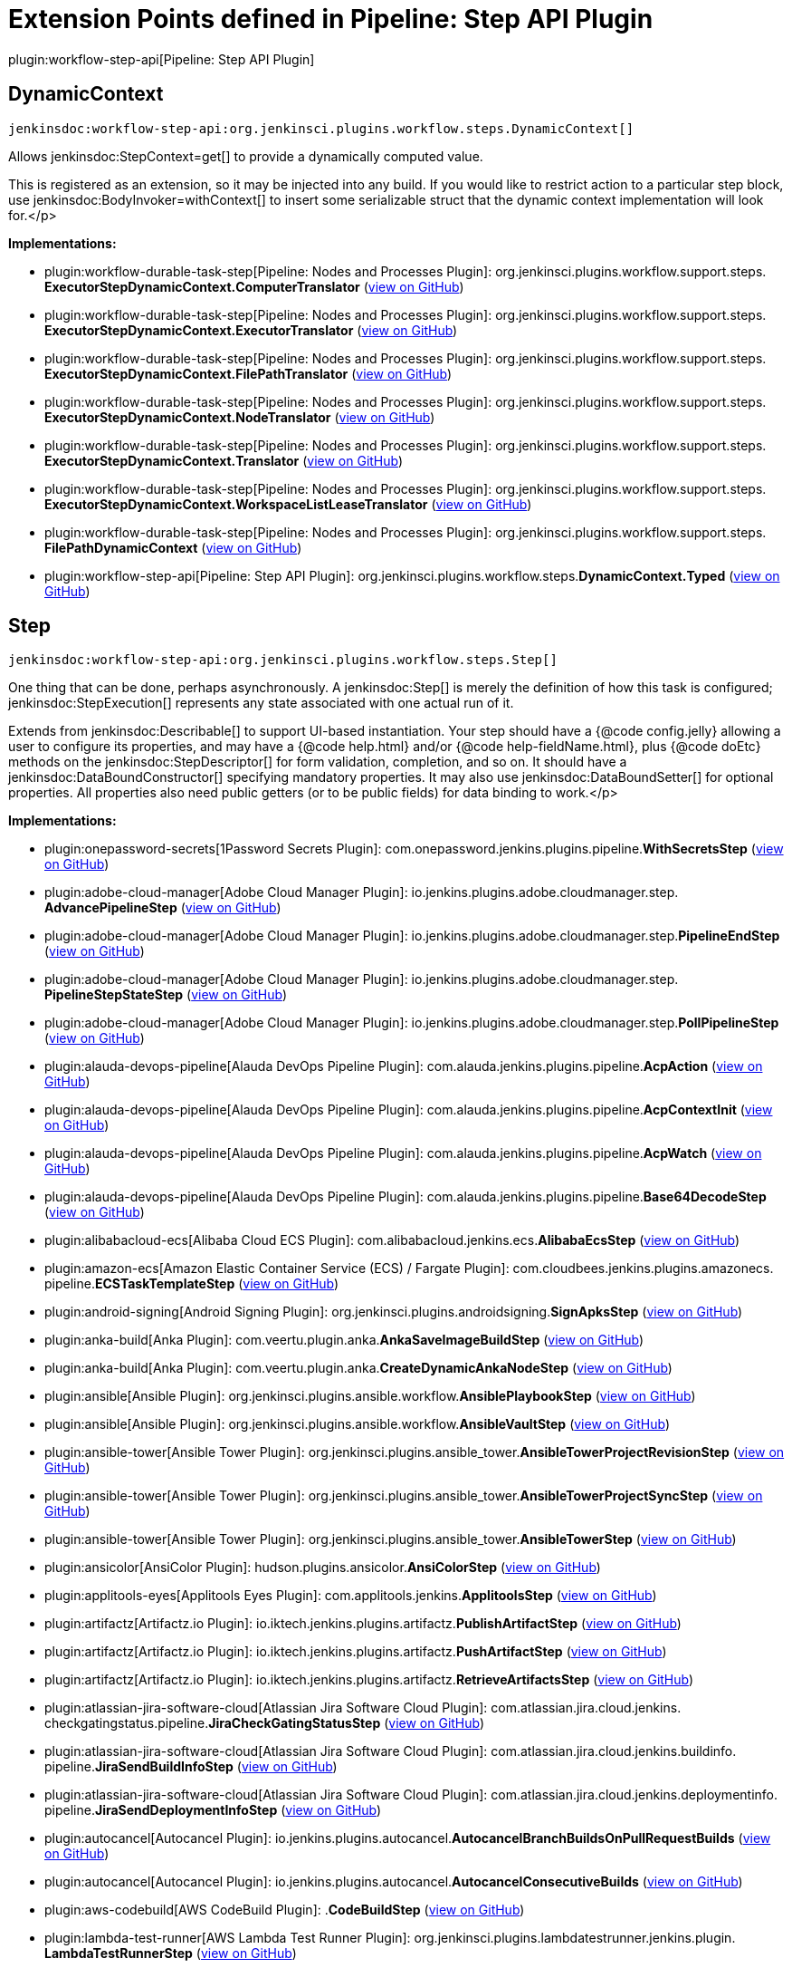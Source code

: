 = Extension Points defined in Pipeline: Step API Plugin

plugin:workflow-step-api[Pipeline: Step API Plugin]

== DynamicContext
`jenkinsdoc:workflow-step-api:org.jenkinsci.plugins.workflow.steps.DynamicContext[]`

+++ Allows+++ jenkinsdoc:StepContext=get[] +++to provide a dynamically computed value.+++ +++
<p>This is registered as an extension, so it may be injected into any build.+++ +++ If you would like to restrict action to a particular step block,+++ +++ use+++ jenkinsdoc:BodyInvoker=withContext[] +++to insert some serializable struct+++ +++ that the dynamic context implementation will look for.+++</p>


**Implementations:**

* plugin:workflow-durable-task-step[Pipeline: Nodes and Processes Plugin]: org.+++<wbr/>+++jenkinsci.+++<wbr/>+++plugins.+++<wbr/>+++workflow.+++<wbr/>+++support.+++<wbr/>+++steps.+++<wbr/>+++**ExecutorStepDynamicContext.+++<wbr/>+++ComputerTranslator** (link:https://github.com/jenkinsci/workflow-durable-task-step-plugin/search?q=ExecutorStepDynamicContext.ComputerTranslator&type=Code[view on GitHub])
* plugin:workflow-durable-task-step[Pipeline: Nodes and Processes Plugin]: org.+++<wbr/>+++jenkinsci.+++<wbr/>+++plugins.+++<wbr/>+++workflow.+++<wbr/>+++support.+++<wbr/>+++steps.+++<wbr/>+++**ExecutorStepDynamicContext.+++<wbr/>+++ExecutorTranslator** (link:https://github.com/jenkinsci/workflow-durable-task-step-plugin/search?q=ExecutorStepDynamicContext.ExecutorTranslator&type=Code[view on GitHub])
* plugin:workflow-durable-task-step[Pipeline: Nodes and Processes Plugin]: org.+++<wbr/>+++jenkinsci.+++<wbr/>+++plugins.+++<wbr/>+++workflow.+++<wbr/>+++support.+++<wbr/>+++steps.+++<wbr/>+++**ExecutorStepDynamicContext.+++<wbr/>+++FilePathTranslator** (link:https://github.com/jenkinsci/workflow-durable-task-step-plugin/search?q=ExecutorStepDynamicContext.FilePathTranslator&type=Code[view on GitHub])
* plugin:workflow-durable-task-step[Pipeline: Nodes and Processes Plugin]: org.+++<wbr/>+++jenkinsci.+++<wbr/>+++plugins.+++<wbr/>+++workflow.+++<wbr/>+++support.+++<wbr/>+++steps.+++<wbr/>+++**ExecutorStepDynamicContext.+++<wbr/>+++NodeTranslator** (link:https://github.com/jenkinsci/workflow-durable-task-step-plugin/search?q=ExecutorStepDynamicContext.NodeTranslator&type=Code[view on GitHub])
* plugin:workflow-durable-task-step[Pipeline: Nodes and Processes Plugin]: org.+++<wbr/>+++jenkinsci.+++<wbr/>+++plugins.+++<wbr/>+++workflow.+++<wbr/>+++support.+++<wbr/>+++steps.+++<wbr/>+++**ExecutorStepDynamicContext.+++<wbr/>+++Translator** (link:https://github.com/jenkinsci/workflow-durable-task-step-plugin/search?q=ExecutorStepDynamicContext.Translator&type=Code[view on GitHub])
* plugin:workflow-durable-task-step[Pipeline: Nodes and Processes Plugin]: org.+++<wbr/>+++jenkinsci.+++<wbr/>+++plugins.+++<wbr/>+++workflow.+++<wbr/>+++support.+++<wbr/>+++steps.+++<wbr/>+++**ExecutorStepDynamicContext.+++<wbr/>+++WorkspaceListLeaseTranslator** (link:https://github.com/jenkinsci/workflow-durable-task-step-plugin/search?q=ExecutorStepDynamicContext.WorkspaceListLeaseTranslator&type=Code[view on GitHub])
* plugin:workflow-durable-task-step[Pipeline: Nodes and Processes Plugin]: org.+++<wbr/>+++jenkinsci.+++<wbr/>+++plugins.+++<wbr/>+++workflow.+++<wbr/>+++support.+++<wbr/>+++steps.+++<wbr/>+++**FilePathDynamicContext** (link:https://github.com/jenkinsci/workflow-durable-task-step-plugin/search?q=FilePathDynamicContext&type=Code[view on GitHub])
* plugin:workflow-step-api[Pipeline: Step API Plugin]: org.+++<wbr/>+++jenkinsci.+++<wbr/>+++plugins.+++<wbr/>+++workflow.+++<wbr/>+++steps.+++<wbr/>+++**DynamicContext.+++<wbr/>+++Typed** (link:https://github.com/jenkinsci/workflow-step-api-plugin/search?q=DynamicContext.Typed&type=Code[view on GitHub])


== Step
`jenkinsdoc:workflow-step-api:org.jenkinsci.plugins.workflow.steps.Step[]`

+++ One thing that can be done, perhaps asynchronously.+++ +++ A+++ jenkinsdoc:Step[] +++is merely the definition of how this task is configured;+++ ++++++ jenkinsdoc:StepExecution[] +++represents any state associated with one actual run of it.+++ +++
<p>+++ +++ Extends from+++ jenkinsdoc:Describable[] +++to support UI-based instantiation.+++ +++ Your step should have a {@code config.jelly} allowing a user to configure its properties,+++ +++ and may have a {@code help.html} and/or {@code help-fieldName.html},+++ +++ plus {@code doEtc} methods on the+++ jenkinsdoc:StepDescriptor[] +++for form validation, completion, and so on.+++ +++ It should have a+++ jenkinsdoc:DataBoundConstructor[] +++specifying mandatory properties.+++ +++ It may also use+++ jenkinsdoc:DataBoundSetter[] +++for optional properties.+++ +++ All properties also need public getters (or to be public fields) for data binding to work.+++</p>


**Implementations:**

* plugin:onepassword-secrets[1Password Secrets Plugin]: com.+++<wbr/>+++onepassword.+++<wbr/>+++jenkins.+++<wbr/>+++plugins.+++<wbr/>+++pipeline.+++<wbr/>+++**WithSecretsStep** (link:https://github.com/jenkinsci/onepassword-secrets-plugin/search?q=WithSecretsStep&type=Code[view on GitHub])
* plugin:adobe-cloud-manager[Adobe Cloud Manager Plugin]: io.+++<wbr/>+++jenkins.+++<wbr/>+++plugins.+++<wbr/>+++adobe.+++<wbr/>+++cloudmanager.+++<wbr/>+++step.+++<wbr/>+++**AdvancePipelineStep** (link:https://github.com/jenkinsci/adobe-cloud-manager-plugin/search?q=AdvancePipelineStep&type=Code[view on GitHub])
* plugin:adobe-cloud-manager[Adobe Cloud Manager Plugin]: io.+++<wbr/>+++jenkins.+++<wbr/>+++plugins.+++<wbr/>+++adobe.+++<wbr/>+++cloudmanager.+++<wbr/>+++step.+++<wbr/>+++**PipelineEndStep** (link:https://github.com/jenkinsci/adobe-cloud-manager-plugin/search?q=PipelineEndStep&type=Code[view on GitHub])
* plugin:adobe-cloud-manager[Adobe Cloud Manager Plugin]: io.+++<wbr/>+++jenkins.+++<wbr/>+++plugins.+++<wbr/>+++adobe.+++<wbr/>+++cloudmanager.+++<wbr/>+++step.+++<wbr/>+++**PipelineStepStateStep** (link:https://github.com/jenkinsci/adobe-cloud-manager-plugin/search?q=PipelineStepStateStep&type=Code[view on GitHub])
* plugin:adobe-cloud-manager[Adobe Cloud Manager Plugin]: io.+++<wbr/>+++jenkins.+++<wbr/>+++plugins.+++<wbr/>+++adobe.+++<wbr/>+++cloudmanager.+++<wbr/>+++step.+++<wbr/>+++**PollPipelineStep** (link:https://github.com/jenkinsci/adobe-cloud-manager-plugin/search?q=PollPipelineStep&type=Code[view on GitHub])
* plugin:alauda-devops-pipeline[Alauda DevOps Pipeline Plugin]: com.+++<wbr/>+++alauda.+++<wbr/>+++jenkins.+++<wbr/>+++plugins.+++<wbr/>+++pipeline.+++<wbr/>+++**AcpAction** (link:https://github.com/jenkinsci/alauda-devops-pipeline-plugin/search?q=AcpAction&type=Code[view on GitHub])
* plugin:alauda-devops-pipeline[Alauda DevOps Pipeline Plugin]: com.+++<wbr/>+++alauda.+++<wbr/>+++jenkins.+++<wbr/>+++plugins.+++<wbr/>+++pipeline.+++<wbr/>+++**AcpContextInit** (link:https://github.com/jenkinsci/alauda-devops-pipeline-plugin/search?q=AcpContextInit&type=Code[view on GitHub])
* plugin:alauda-devops-pipeline[Alauda DevOps Pipeline Plugin]: com.+++<wbr/>+++alauda.+++<wbr/>+++jenkins.+++<wbr/>+++plugins.+++<wbr/>+++pipeline.+++<wbr/>+++**AcpWatch** (link:https://github.com/jenkinsci/alauda-devops-pipeline-plugin/search?q=AcpWatch&type=Code[view on GitHub])
* plugin:alauda-devops-pipeline[Alauda DevOps Pipeline Plugin]: com.+++<wbr/>+++alauda.+++<wbr/>+++jenkins.+++<wbr/>+++plugins.+++<wbr/>+++pipeline.+++<wbr/>+++**Base64DecodeStep** (link:https://github.com/jenkinsci/alauda-devops-pipeline-plugin/search?q=Base64DecodeStep&type=Code[view on GitHub])
* plugin:alibabacloud-ecs[Alibaba Cloud ECS Plugin]: com.+++<wbr/>+++alibabacloud.+++<wbr/>+++jenkins.+++<wbr/>+++ecs.+++<wbr/>+++**AlibabaEcsStep** (link:https://github.com/jenkinsci/alibabacloud-ecs-plugin/search?q=AlibabaEcsStep&type=Code[view on GitHub])
* plugin:amazon-ecs[Amazon Elastic Container Service (ECS) / Fargate Plugin]: com.+++<wbr/>+++cloudbees.+++<wbr/>+++jenkins.+++<wbr/>+++plugins.+++<wbr/>+++amazonecs.+++<wbr/>+++pipeline.+++<wbr/>+++**ECSTaskTemplateStep** (link:https://github.com/jenkinsci/amazon-ecs-plugin/search?q=ECSTaskTemplateStep&type=Code[view on GitHub])
* plugin:android-signing[Android Signing Plugin]: org.+++<wbr/>+++jenkinsci.+++<wbr/>+++plugins.+++<wbr/>+++androidsigning.+++<wbr/>+++**SignApksStep** (link:https://github.com/jenkinsci/android-signing-plugin/search?q=SignApksStep&type=Code[view on GitHub])
* plugin:anka-build[Anka Plugin]: com.+++<wbr/>+++veertu.+++<wbr/>+++plugin.+++<wbr/>+++anka.+++<wbr/>+++**AnkaSaveImageBuildStep** (link:https://github.com/jenkinsci/anka-build-plugin/search?q=AnkaSaveImageBuildStep&type=Code[view on GitHub])
* plugin:anka-build[Anka Plugin]: com.+++<wbr/>+++veertu.+++<wbr/>+++plugin.+++<wbr/>+++anka.+++<wbr/>+++**CreateDynamicAnkaNodeStep** (link:https://github.com/jenkinsci/anka-build-plugin/search?q=CreateDynamicAnkaNodeStep&type=Code[view on GitHub])
* plugin:ansible[Ansible Plugin]: org.+++<wbr/>+++jenkinsci.+++<wbr/>+++plugins.+++<wbr/>+++ansible.+++<wbr/>+++workflow.+++<wbr/>+++**AnsiblePlaybookStep** (link:https://github.com/jenkinsci/ansible-plugin/search?q=AnsiblePlaybookStep&type=Code[view on GitHub])
* plugin:ansible[Ansible Plugin]: org.+++<wbr/>+++jenkinsci.+++<wbr/>+++plugins.+++<wbr/>+++ansible.+++<wbr/>+++workflow.+++<wbr/>+++**AnsibleVaultStep** (link:https://github.com/jenkinsci/ansible-plugin/search?q=AnsibleVaultStep&type=Code[view on GitHub])
* plugin:ansible-tower[Ansible Tower Plugin]: org.+++<wbr/>+++jenkinsci.+++<wbr/>+++plugins.+++<wbr/>+++ansible_tower.+++<wbr/>+++**AnsibleTowerProjectRevisionStep** (link:https://github.com/jenkinsci/ansible-tower-plugin/search?q=AnsibleTowerProjectRevisionStep&type=Code[view on GitHub])
* plugin:ansible-tower[Ansible Tower Plugin]: org.+++<wbr/>+++jenkinsci.+++<wbr/>+++plugins.+++<wbr/>+++ansible_tower.+++<wbr/>+++**AnsibleTowerProjectSyncStep** (link:https://github.com/jenkinsci/ansible-tower-plugin/search?q=AnsibleTowerProjectSyncStep&type=Code[view on GitHub])
* plugin:ansible-tower[Ansible Tower Plugin]: org.+++<wbr/>+++jenkinsci.+++<wbr/>+++plugins.+++<wbr/>+++ansible_tower.+++<wbr/>+++**AnsibleTowerStep** (link:https://github.com/jenkinsci/ansible-tower-plugin/search?q=AnsibleTowerStep&type=Code[view on GitHub])
* plugin:ansicolor[AnsiColor Plugin]: hudson.+++<wbr/>+++plugins.+++<wbr/>+++ansicolor.+++<wbr/>+++**AnsiColorStep** (link:https://github.com/jenkinsci/ansicolor-plugin/search?q=AnsiColorStep&type=Code[view on GitHub])
* plugin:applitools-eyes[Applitools Eyes Plugin]: com.+++<wbr/>+++applitools.+++<wbr/>+++jenkins.+++<wbr/>+++**ApplitoolsStep** (link:https://github.com/jenkinsci/applitools-eyes-plugin/search?q=ApplitoolsStep&type=Code[view on GitHub])
* plugin:artifactz[Artifactz.io Plugin]: io.+++<wbr/>+++iktech.+++<wbr/>+++jenkins.+++<wbr/>+++plugins.+++<wbr/>+++artifactz.+++<wbr/>+++**PublishArtifactStep** (link:https://github.com/jenkinsci/artifactz-plugin/search?q=PublishArtifactStep&type=Code[view on GitHub])
* plugin:artifactz[Artifactz.io Plugin]: io.+++<wbr/>+++iktech.+++<wbr/>+++jenkins.+++<wbr/>+++plugins.+++<wbr/>+++artifactz.+++<wbr/>+++**PushArtifactStep** (link:https://github.com/jenkinsci/artifactz-plugin/search?q=PushArtifactStep&type=Code[view on GitHub])
* plugin:artifactz[Artifactz.io Plugin]: io.+++<wbr/>+++iktech.+++<wbr/>+++jenkins.+++<wbr/>+++plugins.+++<wbr/>+++artifactz.+++<wbr/>+++**RetrieveArtifactsStep** (link:https://github.com/jenkinsci/artifactz-plugin/search?q=RetrieveArtifactsStep&type=Code[view on GitHub])
* plugin:atlassian-jira-software-cloud[Atlassian Jira Software Cloud Plugin]: com.+++<wbr/>+++atlassian.+++<wbr/>+++jira.+++<wbr/>+++cloud.+++<wbr/>+++jenkins.+++<wbr/>+++checkgatingstatus.+++<wbr/>+++pipeline.+++<wbr/>+++**JiraCheckGatingStatusStep** (link:https://github.com/jenkinsci/atlassian-jira-software-cloud-plugin/search?q=JiraCheckGatingStatusStep&type=Code[view on GitHub])
* plugin:atlassian-jira-software-cloud[Atlassian Jira Software Cloud Plugin]: com.+++<wbr/>+++atlassian.+++<wbr/>+++jira.+++<wbr/>+++cloud.+++<wbr/>+++jenkins.+++<wbr/>+++buildinfo.+++<wbr/>+++pipeline.+++<wbr/>+++**JiraSendBuildInfoStep** (link:https://github.com/jenkinsci/atlassian-jira-software-cloud-plugin/search?q=JiraSendBuildInfoStep&type=Code[view on GitHub])
* plugin:atlassian-jira-software-cloud[Atlassian Jira Software Cloud Plugin]: com.+++<wbr/>+++atlassian.+++<wbr/>+++jira.+++<wbr/>+++cloud.+++<wbr/>+++jenkins.+++<wbr/>+++deploymentinfo.+++<wbr/>+++pipeline.+++<wbr/>+++**JiraSendDeploymentInfoStep** (link:https://github.com/jenkinsci/atlassian-jira-software-cloud-plugin/search?q=JiraSendDeploymentInfoStep&type=Code[view on GitHub])
* plugin:autocancel[Autocancel Plugin]: io.+++<wbr/>+++jenkins.+++<wbr/>+++plugins.+++<wbr/>+++autocancel.+++<wbr/>+++**AutocancelBranchBuildsOnPullRequestBuilds** (link:https://github.com/jenkinsci/autocancel-plugin/search?q=AutocancelBranchBuildsOnPullRequestBuilds&type=Code[view on GitHub])
* plugin:autocancel[Autocancel Plugin]: io.+++<wbr/>+++jenkins.+++<wbr/>+++plugins.+++<wbr/>+++autocancel.+++<wbr/>+++**AutocancelConsecutiveBuilds** (link:https://github.com/jenkinsci/autocancel-plugin/search?q=AutocancelConsecutiveBuilds&type=Code[view on GitHub])
* plugin:aws-codebuild[AWS CodeBuild Plugin]: .+++<wbr/>+++**CodeBuildStep** (link:https://github.com/jenkinsci/aws-codebuild-plugin/search?q=CodeBuildStep&type=Code[view on GitHub])
* plugin:lambda-test-runner[AWS Lambda Test Runner Plugin]: org.+++<wbr/>+++jenkinsci.+++<wbr/>+++plugins.+++<wbr/>+++lambdatestrunner.+++<wbr/>+++jenkins.+++<wbr/>+++plugin.+++<wbr/>+++**LambdaTestRunnerStep** (link:https://github.com/jenkinsci/lambda-test-runner-plugin/search?q=LambdaTestRunnerStep&type=Code[view on GitHub])
* plugin:azure-app-service[Azure App Service Plugin]: com.+++<wbr/>+++microsoft.+++<wbr/>+++jenkins.+++<wbr/>+++appservice.+++<wbr/>+++**WebAppDeploymentCommandContext** (link:https://github.com/jenkinsci/azure-app-service-plugin/search?q=WebAppDeploymentCommandContext&type=Code[view on GitHub])
* plugin:azure-app-service[Azure App Service Plugin]: com.+++<wbr/>+++microsoft.+++<wbr/>+++jenkins.+++<wbr/>+++appservice.+++<wbr/>+++**WebAppSwapSlotsCommandContext** (link:https://github.com/jenkinsci/azure-app-service-plugin/search?q=WebAppSwapSlotsCommandContext&type=Code[view on GitHub])
* plugin:azure-commons[Azure Commons Plugin]: com.+++<wbr/>+++microsoft.+++<wbr/>+++jenkins.+++<wbr/>+++azurecommons.+++<wbr/>+++command.+++<wbr/>+++**BaseCommandContext** (link:https://github.com/jenkinsci/azure-commons-plugin/search?q=BaseCommandContext&type=Code[view on GitHub])
* plugin:azure-container-registry-tasks[Azure Container Registry Tasks Plugin]: com.+++<wbr/>+++microsoft.+++<wbr/>+++jenkins.+++<wbr/>+++acr.+++<wbr/>+++**AbstractQuickTaskContext** (link:https://github.com/jenkinsci/azure-container-registry-tasks-plugin/search?q=AbstractQuickTaskContext&type=Code[view on GitHub])
* plugin:azure-container-registry-tasks[Azure Container Registry Tasks Plugin]: com.+++<wbr/>+++microsoft.+++<wbr/>+++jenkins.+++<wbr/>+++acr.+++<wbr/>+++**QuickTaskContext** (link:https://github.com/jenkinsci/azure-container-registry-tasks-plugin/search?q=QuickTaskContext&type=Code[view on GitHub])
* plugin:azure-acs[Azure Container Service Plugin]: com.+++<wbr/>+++microsoft.+++<wbr/>+++jenkins.+++<wbr/>+++acs.+++<wbr/>+++**ACSDeploymentContext** (link:https://github.com/jenkinsci/azure-acs-plugin/search?q=ACSDeploymentContext&type=Code[view on GitHub])
* plugin:azure-cosmosdb[Azure Cosmos DB Plugin]: io.+++<wbr/>+++jenkins.+++<wbr/>+++plugins.+++<wbr/>+++azurecosmosdb.+++<wbr/>+++**AzureCosmosDBCreateDocumentStep** (link:https://github.com/jenkinsci/azure-cosmosdb-plugin/search?q=AzureCosmosDBCreateDocumentStep&type=Code[view on GitHub])
* plugin:azure-dev-spaces[Azure Dev Spaces Plugin]: com.+++<wbr/>+++microsoft.+++<wbr/>+++jenkins.+++<wbr/>+++devspaces.+++<wbr/>+++**DevSpacesBuilderContext** (link:https://github.com/jenkinsci/azure-dev-spaces-plugin/search?q=DevSpacesBuilderContext&type=Code[view on GitHub])
* plugin:azure-dev-spaces[Azure Dev Spaces Plugin]: com.+++<wbr/>+++microsoft.+++<wbr/>+++jenkins.+++<wbr/>+++devspaces.+++<wbr/>+++**DevSpacesPublisherContext** (link:https://github.com/jenkinsci/azure-dev-spaces-plugin/search?q=DevSpacesPublisherContext&type=Code[view on GitHub])
* plugin:azure-function[Azure Function Plugin]: com.+++<wbr/>+++microsoft.+++<wbr/>+++jenkins.+++<wbr/>+++function.+++<wbr/>+++**FunctionAppDeploymentCommandContext** (link:https://github.com/jenkinsci/azure-function-plugin/search?q=FunctionAppDeploymentCommandContext&type=Code[view on GitHub])
* plugin:service-fabric[Azure Service Fabric Plugin]: com.+++<wbr/>+++microsoft.+++<wbr/>+++jenkins.+++<wbr/>+++servicefabric.+++<wbr/>+++**ServiceFabricPublishStep** (link:https://github.com/jenkinsci/service-fabric-plugin/search?q=ServiceFabricPublishStep&type=Code[view on GitHub])
* plugin:backlog[Backlog Plugin]: hudson.+++<wbr/>+++plugins.+++<wbr/>+++backlog.+++<wbr/>+++pipeline.+++<wbr/>+++**BacklogPullRequestStep** (link:https://github.com/jenkinsci/backlog-plugin/search?q=BacklogPullRequestStep&type=Code[view on GitHub])
* plugin:badge[Badge Plugin]: com.+++<wbr/>+++jenkinsci.+++<wbr/>+++plugins.+++<wbr/>+++badge.+++<wbr/>+++dsl.+++<wbr/>+++**AbstractRemoveBadgesStep** (link:https://github.com/jenkinsci/badge-plugin/search?q=AbstractRemoveBadgesStep&type=Code[view on GitHub])
* plugin:badge[Badge Plugin]: com.+++<wbr/>+++jenkinsci.+++<wbr/>+++plugins.+++<wbr/>+++badge.+++<wbr/>+++dsl.+++<wbr/>+++**AbstractStep** (link:https://github.com/jenkinsci/badge-plugin/search?q=AbstractStep&type=Code[view on GitHub])
* plugin:badge[Badge Plugin]: com.+++<wbr/>+++jenkinsci.+++<wbr/>+++plugins.+++<wbr/>+++badge.+++<wbr/>+++dsl.+++<wbr/>+++**AddBadgeStep** (link:https://github.com/jenkinsci/badge-plugin/search?q=AddBadgeStep&type=Code[view on GitHub])
* plugin:badge[Badge Plugin]: com.+++<wbr/>+++jenkinsci.+++<wbr/>+++plugins.+++<wbr/>+++badge.+++<wbr/>+++dsl.+++<wbr/>+++**AddErrorBadgeStep** (link:https://github.com/jenkinsci/badge-plugin/search?q=AddErrorBadgeStep&type=Code[view on GitHub])
* plugin:badge[Badge Plugin]: com.+++<wbr/>+++jenkinsci.+++<wbr/>+++plugins.+++<wbr/>+++badge.+++<wbr/>+++dsl.+++<wbr/>+++**AddHtmlBadgeStep** (link:https://github.com/jenkinsci/badge-plugin/search?q=AddHtmlBadgeStep&type=Code[view on GitHub])
* plugin:badge[Badge Plugin]: com.+++<wbr/>+++jenkinsci.+++<wbr/>+++plugins.+++<wbr/>+++badge.+++<wbr/>+++dsl.+++<wbr/>+++**AddInfoBadgeStep** (link:https://github.com/jenkinsci/badge-plugin/search?q=AddInfoBadgeStep&type=Code[view on GitHub])
* plugin:badge[Badge Plugin]: com.+++<wbr/>+++jenkinsci.+++<wbr/>+++plugins.+++<wbr/>+++badge.+++<wbr/>+++dsl.+++<wbr/>+++**AddShortTextStep** (link:https://github.com/jenkinsci/badge-plugin/search?q=AddShortTextStep&type=Code[view on GitHub])
* plugin:badge[Badge Plugin]: com.+++<wbr/>+++jenkinsci.+++<wbr/>+++plugins.+++<wbr/>+++badge.+++<wbr/>+++dsl.+++<wbr/>+++**AddWarningBadgeStep** (link:https://github.com/jenkinsci/badge-plugin/search?q=AddWarningBadgeStep&type=Code[view on GitHub])
* plugin:badge[Badge Plugin]: com.+++<wbr/>+++jenkinsci.+++<wbr/>+++plugins.+++<wbr/>+++badge.+++<wbr/>+++dsl.+++<wbr/>+++**CreateSummaryStep** (link:https://github.com/jenkinsci/badge-plugin/search?q=CreateSummaryStep&type=Code[view on GitHub])
* plugin:badge[Badge Plugin]: com.+++<wbr/>+++jenkinsci.+++<wbr/>+++plugins.+++<wbr/>+++badge.+++<wbr/>+++dsl.+++<wbr/>+++**RemoveBadgesStep** (link:https://github.com/jenkinsci/badge-plugin/search?q=RemoveBadgesStep&type=Code[view on GitHub])
* plugin:badge[Badge Plugin]: com.+++<wbr/>+++jenkinsci.+++<wbr/>+++plugins.+++<wbr/>+++badge.+++<wbr/>+++dsl.+++<wbr/>+++**RemoveHtmlBadgesStep** (link:https://github.com/jenkinsci/badge-plugin/search?q=RemoveHtmlBadgesStep&type=Code[view on GitHub])
* plugin:badge[Badge Plugin]: com.+++<wbr/>+++jenkinsci.+++<wbr/>+++plugins.+++<wbr/>+++badge.+++<wbr/>+++dsl.+++<wbr/>+++**RemoveSummariesStep** (link:https://github.com/jenkinsci/badge-plugin/search?q=RemoveSummariesStep&type=Code[view on GitHub])
* plugin:testdroid-run-in-cloud[Bitbar Run-in-Cloud Plugin]: com.+++<wbr/>+++testdroid.+++<wbr/>+++jenkins.+++<wbr/>+++**PipelineCloudStep** (link:https://github.com/jenkinsci/testdroid-run-in-cloud-plugin/search?q=PipelineCloudStep&type=Code[view on GitHub])
* plugin:bitbucket-build-status-notifier[Bitbucket Build Status Notifier Plugin]: org.+++<wbr/>+++jenkinsci.+++<wbr/>+++plugins.+++<wbr/>+++bitbucket.+++<wbr/>+++**BitbucketBuildStatusNotifierStep** (link:https://github.com/jenkinsci/bitbucket-build-status-notifier-plugin/search?q=BitbucketBuildStatusNotifierStep&type=Code[view on GitHub])
* plugin:atlassian-bitbucket-server-integration[Bitbucket Server Integration Plugin]: com.+++<wbr/>+++atlassian.+++<wbr/>+++bitbucket.+++<wbr/>+++jenkins.+++<wbr/>+++internal.+++<wbr/>+++scm.+++<wbr/>+++**BitbucketSCMStep** (link:https://github.com/jenkinsci/atlassian-bitbucket-server-integration-plugin/search?q=BitbucketSCMStep&type=Code[view on GitHub])
* plugin:atlassian-bitbucket-server-integration[Bitbucket Server Integration Plugin]: com.+++<wbr/>+++atlassian.+++<wbr/>+++bitbucket.+++<wbr/>+++jenkins.+++<wbr/>+++internal.+++<wbr/>+++deployments.+++<wbr/>+++**DeploymentStepImpl** (link:https://github.com/jenkinsci/atlassian-bitbucket-server-integration-plugin/search?q=DeploymentStepImpl&type=Code[view on GitHub])
* plugin:browserstack-integration[BrowserStack Plugin]: com.+++<wbr/>+++browserstack.+++<wbr/>+++automate.+++<wbr/>+++ci.+++<wbr/>+++jenkins.+++<wbr/>+++pipeline.+++<wbr/>+++**AppUploaderStep** (link:https://github.com/jenkinsci/browserstack-integration-plugin/search?q=AppUploaderStep&type=Code[view on GitHub])
* plugin:browserstack-integration[BrowserStack Plugin]: com.+++<wbr/>+++browserstack.+++<wbr/>+++automate.+++<wbr/>+++ci.+++<wbr/>+++jenkins.+++<wbr/>+++pipeline.+++<wbr/>+++**BrowserStackPipelineStep** (link:https://github.com/jenkinsci/browserstack-integration-plugin/search?q=BrowserStackPipelineStep&type=Code[view on GitHub])
* plugin:browserstack-integration[BrowserStack Plugin]: com.+++<wbr/>+++browserstack.+++<wbr/>+++automate.+++<wbr/>+++ci.+++<wbr/>+++jenkins.+++<wbr/>+++pipeline.+++<wbr/>+++**BrowserStackReportStep** (link:https://github.com/jenkinsci/browserstack-integration-plugin/search?q=BrowserStackReportStep&type=Code[view on GitHub])
* plugin:build-token-trigger[Build Token Trigger Plugin]: org.+++<wbr/>+++jenkinsci.+++<wbr/>+++plugins.+++<wbr/>+++buildtokentrigger.+++<wbr/>+++**TriggerStep** (link:https://github.com/jenkinsci/build-token-trigger-plugin/search?q=TriggerStep&type=Code[view on GitHub])
* plugin:cachet-gating[Cachet Gating Plugin]: com.+++<wbr/>+++redhat.+++<wbr/>+++jenkins.+++<wbr/>+++plugins.+++<wbr/>+++cachet.+++<wbr/>+++pipeline.+++<wbr/>+++**CachetGatingMetricsStep** (link:https://github.com/jenkinsci/cachet-gating-plugin/search?q=CachetGatingMetricsStep&type=Code[view on GitHub])
* plugin:vmanager-plugin[Cadence vManager Plugin]: org.+++<wbr/>+++jenkinsci.+++<wbr/>+++plugins.+++<wbr/>+++vmanager.+++<wbr/>+++dsl.+++<wbr/>+++**VMGRLaunchStep** (link:https://github.com/jenkinsci/vmanager-plugin/search?q=VMGRLaunchStep&type=Code[view on GitHub])
* plugin:vmanager-plugin[Cadence vManager Plugin]: org.+++<wbr/>+++jenkinsci.+++<wbr/>+++plugins.+++<wbr/>+++vmanager.+++<wbr/>+++dsl.+++<wbr/>+++post.+++<wbr/>+++**VMGRPostLaunchStep** (link:https://github.com/jenkinsci/vmanager-plugin/search?q=VMGRPostLaunchStep&type=Code[view on GitHub])
* plugin:checks-api[Checks API Plugin]: io.+++<wbr/>+++jenkins.+++<wbr/>+++plugins.+++<wbr/>+++checks.+++<wbr/>+++steps.+++<wbr/>+++**PublishChecksStep** (link:https://github.com/jenkinsci/checks-api-plugin/search?q=PublishChecksStep&type=Code[view on GitHub])
* plugin:checks-api[Checks API Plugin]: io.+++<wbr/>+++jenkins.+++<wbr/>+++plugins.+++<wbr/>+++checks.+++<wbr/>+++steps.+++<wbr/>+++**WithChecksStep** (link:https://github.com/jenkinsci/checks-api-plugin/search?q=WithChecksStep&type=Code[view on GitHub])
* plugin:chucknorris[ChuckNorris Plugin]: hudson.+++<wbr/>+++plugins.+++<wbr/>+++chucknorris.+++<wbr/>+++pipeline.+++<wbr/>+++**ChuckNorrisStep** (link:https://github.com/jenkinsci/chucknorris-plugin/search?q=ChuckNorrisStep&type=Code[view on GitHub])
* plugin:electricflow[CloudBees CD Plugin]: org.+++<wbr/>+++jenkinsci.+++<wbr/>+++plugins.+++<wbr/>+++electricflow.+++<wbr/>+++**CloudBeesFlowCallRestApiStep** (link:https://github.com/jenkinsci/electricflow-plugin/search?q=CloudBeesFlowCallRestApiStep&type=Code[view on GitHub])
* plugin:cloudshare-docker[CloudShare Docker-Machine Plugin]: com.+++<wbr/>+++cloudshare.+++<wbr/>+++jenkins.+++<wbr/>+++**CloudShareStep** (link:https://github.com/jenkinsci/cloudshare-docker-plugin/search?q=CloudShareStep&type=Code[view on GitHub])
* plugin:cloudshell-sandbox[CloudShell Sandbox Plugin]: org.+++<wbr/>+++jenkinsci.+++<wbr/>+++plugins.+++<wbr/>+++cloudshell.+++<wbr/>+++steps.+++<wbr/>+++**SandboxStartStep** (link:https://github.com/jenkinsci/cloudshell-sandbox-plugin/search?q=SandboxStartStep&type=Code[view on GitHub])
* plugin:cloudshell-sandbox[CloudShell Sandbox Plugin]: org.+++<wbr/>+++jenkinsci.+++<wbr/>+++plugins.+++<wbr/>+++cloudshell.+++<wbr/>+++steps.+++<wbr/>+++**SandboxStep** (link:https://github.com/jenkinsci/cloudshell-sandbox-plugin/search?q=SandboxStep&type=Code[view on GitHub])
* plugin:cloudshell-sandbox[CloudShell Sandbox Plugin]: org.+++<wbr/>+++jenkinsci.+++<wbr/>+++plugins.+++<wbr/>+++cloudshell.+++<wbr/>+++steps.+++<wbr/>+++**SandboxStopStep** (link:https://github.com/jenkinsci/cloudshell-sandbox-plugin/search?q=SandboxStopStep&type=Code[view on GitHub])
* plugin:cmakebuilder[CMake Plugin]: hudson.+++<wbr/>+++plugins.+++<wbr/>+++cmake.+++<wbr/>+++**AbstractStep** (link:https://github.com/jenkinsci/cmakebuilder-plugin/search?q=AbstractStep&type=Code[view on GitHub])
* plugin:cmakebuilder[CMake Plugin]: hudson.+++<wbr/>+++plugins.+++<wbr/>+++cmake.+++<wbr/>+++**AbstractToolStep** (link:https://github.com/jenkinsci/cmakebuilder-plugin/search?q=AbstractToolStep&type=Code[view on GitHub])
* plugin:cmakebuilder[CMake Plugin]: hudson.+++<wbr/>+++plugins.+++<wbr/>+++cmake.+++<wbr/>+++**CMakeStep** (link:https://github.com/jenkinsci/cmakebuilder-plugin/search?q=CMakeStep&type=Code[view on GitHub])
* plugin:cmakebuilder[CMake Plugin]: hudson.+++<wbr/>+++plugins.+++<wbr/>+++cmake.+++<wbr/>+++**CPackStep** (link:https://github.com/jenkinsci/cmakebuilder-plugin/search?q=CPackStep&type=Code[view on GitHub])
* plugin:cmakebuilder[CMake Plugin]: hudson.+++<wbr/>+++plugins.+++<wbr/>+++cmake.+++<wbr/>+++**CTestStep** (link:https://github.com/jenkinsci/cmakebuilder-plugin/search?q=CTestStep&type=Code[view on GitHub])
* plugin:cmakebuilder[CMake Plugin]: hudson.+++<wbr/>+++plugins.+++<wbr/>+++cmake.+++<wbr/>+++**CmakeBuilderStep** (link:https://github.com/jenkinsci/cmakebuilder-plugin/search?q=CmakeBuilderStep&type=Code[view on GitHub])
* plugin:codefresh[Codefresh Integration Plugin]: org.+++<wbr/>+++jenkinsci.+++<wbr/>+++plugins.+++<wbr/>+++codefresh.+++<wbr/>+++**CodefreshLaunchStep** (link:https://github.com/jenkinsci/codefresh-plugin/search?q=CodefreshLaunchStep&type=Code[view on GitHub])
* plugin:codefresh[Codefresh Integration Plugin]: org.+++<wbr/>+++jenkinsci.+++<wbr/>+++plugins.+++<wbr/>+++codefresh.+++<wbr/>+++**CodefreshPipelineStep** (link:https://github.com/jenkinsci/codefresh-plugin/search?q=CodefreshPipelineStep&type=Code[view on GitHub])
* plugin:codeql[CodeQL Plugin]: io.+++<wbr/>+++jenkins.+++<wbr/>+++plugins.+++<wbr/>+++codeql.+++<wbr/>+++**WithCodeQL** (link:https://github.com/jenkinsci/codeql-plugin/search?q=WithCodeQL&type=Code[view on GitHub])
* plugin:compuware-ispw-operations[Compuware ISPW Operations Plugin]: com.+++<wbr/>+++compuware.+++<wbr/>+++ispw.+++<wbr/>+++git.+++<wbr/>+++**GitToIspwPublishStep** (link:https://github.com/jenkinsci/compuware-ispw-operations-plugin/search?q=GitToIspwPublishStep&type=Code[view on GitHub])
* plugin:compuware-ispw-operations[Compuware ISPW Operations Plugin]: com.+++<wbr/>+++compuware.+++<wbr/>+++ispw.+++<wbr/>+++restapi.+++<wbr/>+++**IspwRestApiRequestStep** (link:https://github.com/jenkinsci/compuware-ispw-operations-plugin/search?q=IspwRestApiRequestStep&type=Code[view on GitHub])
* plugin:compuware-ispw-operations[Compuware ISPW Operations Plugin]: com.+++<wbr/>+++compuware.+++<wbr/>+++ispw.+++<wbr/>+++restapi.+++<wbr/>+++**RegisterWebhookStep** (link:https://github.com/jenkinsci/compuware-ispw-operations-plugin/search?q=RegisterWebhookStep&type=Code[view on GitHub])
* plugin:compuware-ispw-operations[Compuware ISPW Operations Plugin]: com.+++<wbr/>+++compuware.+++<wbr/>+++ispw.+++<wbr/>+++restapi.+++<wbr/>+++**WaitForWebhookStep** (link:https://github.com/jenkinsci/compuware-ispw-operations-plugin/search?q=WaitForWebhookStep&type=Code[view on GitHub])
* plugin:concurrent-step[Concurrent Step Plugin]: com.+++<wbr/>+++github.+++<wbr/>+++topikachu.+++<wbr/>+++jenkins.+++<wbr/>+++concurrent.+++<wbr/>+++semaphore.+++<wbr/>+++**AcquireStep** (link:https://github.com/jenkinsci/concurrent-step-plugin/search?q=AcquireStep&type=Code[view on GitHub])
* plugin:concurrent-step[Concurrent Step Plugin]: com.+++<wbr/>+++github.+++<wbr/>+++topikachu.+++<wbr/>+++jenkins.+++<wbr/>+++concurrent.+++<wbr/>+++condition.+++<wbr/>+++**AwaitStep** (link:https://github.com/jenkinsci/concurrent-step-plugin/search?q=AwaitStep&type=Code[view on GitHub])
* plugin:concurrent-step[Concurrent Step Plugin]: com.+++<wbr/>+++github.+++<wbr/>+++topikachu.+++<wbr/>+++jenkins.+++<wbr/>+++concurrent.+++<wbr/>+++latch.+++<wbr/>+++**CountDownStep** (link:https://github.com/jenkinsci/concurrent-step-plugin/search?q=CountDownStep&type=Code[view on GitHub])
* plugin:concurrent-step[Concurrent Step Plugin]: com.+++<wbr/>+++github.+++<wbr/>+++topikachu.+++<wbr/>+++jenkins.+++<wbr/>+++concurrent.+++<wbr/>+++condition.+++<wbr/>+++**CreateStep** (link:https://github.com/jenkinsci/concurrent-step-plugin/search?q=CreateStep&type=Code[view on GitHub])
* plugin:concurrent-step[Concurrent Step Plugin]: com.+++<wbr/>+++github.+++<wbr/>+++topikachu.+++<wbr/>+++jenkins.+++<wbr/>+++concurrent.+++<wbr/>+++semaphore.+++<wbr/>+++**ReleaseStep** (link:https://github.com/jenkinsci/concurrent-step-plugin/search?q=ReleaseStep&type=Code[view on GitHub])
* plugin:concurrent-step[Concurrent Step Plugin]: com.+++<wbr/>+++github.+++<wbr/>+++topikachu.+++<wbr/>+++jenkins.+++<wbr/>+++concurrent.+++<wbr/>+++condition.+++<wbr/>+++**SignalAllStep** (link:https://github.com/jenkinsci/concurrent-step-plugin/search?q=SignalAllStep&type=Code[view on GitHub])
* plugin:consul[Consul Plugin]: com.+++<wbr/>+++inneractive.+++<wbr/>+++jenkins.+++<wbr/>+++plugins.+++<wbr/>+++consul.+++<wbr/>+++Steps.+++<wbr/>+++**ConsulOperationStep** (link:https://github.com/jenkinsci/consul-plugin/search?q=ConsulOperationStep&type=Code[view on GitHub])
* plugin:container-image-link[Container Image Link Plugin]: io.+++<wbr/>+++jenkins.+++<wbr/>+++plugins.+++<wbr/>+++functions.+++<wbr/>+++**CreateHarborServerStep** (link:https://github.com/jenkinsci/container-image-link-plugin/search?q=CreateHarborServerStep&type=Code[view on GitHub])
* plugin:continuum[Continuum Plugin]: jenkins.+++<wbr/>+++plugins.+++<wbr/>+++continuum.+++<wbr/>+++steps.+++<wbr/>+++**CtmCommandStep** (link:https://github.com/jenkinsci/continuum-plugin/search?q=CtmCommandStep&type=Code[view on GitHub])
* plugin:continuum[Continuum Plugin]: jenkins.+++<wbr/>+++plugins.+++<wbr/>+++continuum.+++<wbr/>+++steps.+++<wbr/>+++**CtmInitiatePipelineStep** (link:https://github.com/jenkinsci/continuum-plugin/search?q=CtmInitiatePipelineStep&type=Code[view on GitHub])
* plugin:continuum[Continuum Plugin]: jenkins.+++<wbr/>+++plugins.+++<wbr/>+++continuum.+++<wbr/>+++steps.+++<wbr/>+++**CtmPostPiDataStep** (link:https://github.com/jenkinsci/continuum-plugin/search?q=CtmPostPiDataStep&type=Code[view on GitHub])
* plugin:continuum[Continuum Plugin]: jenkins.+++<wbr/>+++plugins.+++<wbr/>+++continuum.+++<wbr/>+++steps.+++<wbr/>+++**CtmSetPiDataStep** (link:https://github.com/jenkinsci/continuum-plugin/search?q=CtmSetPiDataStep&type=Code[view on GitHub])
* plugin:contrast-continuous-application-security[Contrast Continuous Application Security Plugin]: com.+++<wbr/>+++aspectsecurity.+++<wbr/>+++contrast.+++<wbr/>+++contrastjenkins.+++<wbr/>+++**ContrastAgentStep** (link:https://github.com/jenkinsci/contrast-continuous-application-security-plugin/search?q=ContrastAgentStep&type=Code[view on GitHub])
* plugin:contrast-continuous-application-security[Contrast Continuous Application Security Plugin]: com.+++<wbr/>+++aspectsecurity.+++<wbr/>+++contrast.+++<wbr/>+++contrastjenkins.+++<wbr/>+++**VulnerabilityTrendStep** (link:https://github.com/jenkinsci/contrast-continuous-application-security-plugin/search?q=VulnerabilityTrendStep&type=Code[view on GitHub])
* plugin:conventional-commits[Conventional Commits Plugin]: io.+++<wbr/>+++jenkins.+++<wbr/>+++plugins.+++<wbr/>+++conventionalcommits.+++<wbr/>+++**CurrentVersionStep** (link:https://github.com/jenkinsci/conventional-commits-plugin/search?q=CurrentVersionStep&type=Code[view on GitHub])
* plugin:conventional-commits[Conventional Commits Plugin]: io.+++<wbr/>+++jenkins.+++<wbr/>+++plugins.+++<wbr/>+++conventionalcommits.+++<wbr/>+++**NextVersionStep** (link:https://github.com/jenkinsci/conventional-commits-plugin/search?q=NextVersionStep&type=Code[view on GitHub])
* plugin:cortex-metrics[Cortex Metrics Plugin]: com.+++<wbr/>+++adobe.+++<wbr/>+++dx.+++<wbr/>+++xeng.+++<wbr/>+++cortexmetrics.+++<wbr/>+++**PublishCortexMetricsStep** (link:https://github.com/jenkinsci/cortex-metrics-plugin/search?q=PublishCortexMetricsStep&type=Code[view on GitHub])
* plugin:cucumber-slack-notifier[cucumber-slack-notifier Plugin]: org.+++<wbr/>+++jenkinsci.+++<wbr/>+++plugins.+++<wbr/>+++slacknotifier.+++<wbr/>+++workflow.+++<wbr/>+++**CucumberSlackStep** (link:https://github.com/jenkinsci/cucumber-slack-notifier-plugin/search?q=CucumberSlackStep&type=Code[view on GitHub])
* plugin:custom-build-properties[Custom Build Properties Plugin]: org.+++<wbr/>+++jenkinsci.+++<wbr/>+++plugins.+++<wbr/>+++custombuildproperties.+++<wbr/>+++**GetCustomBuildPropertyStep** (link:https://github.com/jenkinsci/custom-build-properties-plugin/search?q=GetCustomBuildPropertyStep&type=Code[view on GitHub])
* plugin:custom-build-properties[Custom Build Properties Plugin]: org.+++<wbr/>+++jenkinsci.+++<wbr/>+++plugins.+++<wbr/>+++custombuildproperties.+++<wbr/>+++**SetCustomBuildPropertyStep** (link:https://github.com/jenkinsci/custom-build-properties-plugin/search?q=SetCustomBuildPropertyStep&type=Code[view on GitHub])
* plugin:custom-build-properties[Custom Build Properties Plugin]: org.+++<wbr/>+++jenkinsci.+++<wbr/>+++plugins.+++<wbr/>+++custombuildproperties.+++<wbr/>+++**SetJUnitCountStep** (link:https://github.com/jenkinsci/custom-build-properties-plugin/search?q=SetJUnitCountStep&type=Code[view on GitHub])
* plugin:custom-build-properties[Custom Build Properties Plugin]: org.+++<wbr/>+++jenkinsci.+++<wbr/>+++plugins.+++<wbr/>+++custombuildproperties.+++<wbr/>+++**WaitForCustomBuildPropertiesStep** (link:https://github.com/jenkinsci/custom-build-properties-plugin/search?q=WaitForCustomBuildPropertiesStep&type=Code[view on GitHub])
* plugin:database[Database Plugin]: org.+++<wbr/>+++jenkinsci.+++<wbr/>+++plugins.+++<wbr/>+++database.+++<wbr/>+++steps.+++<wbr/>+++**DatabaseConnectionStep** (link:https://github.com/jenkinsci/database-plugin/search?q=DatabaseConnectionStep&type=Code[view on GitHub])
* plugin:database[Database Plugin]: org.+++<wbr/>+++jenkinsci.+++<wbr/>+++plugins.+++<wbr/>+++database.+++<wbr/>+++steps.+++<wbr/>+++**SQLStep** (link:https://github.com/jenkinsci/database-plugin/search?q=SQLStep&type=Code[view on GitHub])
* plugin:datadog[Datadog Plugin]: org.+++<wbr/>+++datadog.+++<wbr/>+++jenkins.+++<wbr/>+++plugins.+++<wbr/>+++datadog.+++<wbr/>+++steps.+++<wbr/>+++**DatadogOptions** (link:https://github.com/jenkinsci/datadog-plugin/search?q=DatadogOptions&type=Code[view on GitHub])
* plugin:defensics[Defensics Plugin]: com.+++<wbr/>+++synopsys.+++<wbr/>+++defensics.+++<wbr/>+++jenkins.+++<wbr/>+++**FuzzPipelineStep** (link:https://github.com/jenkinsci/defensics-plugin/search?q=FuzzPipelineStep&type=Code[view on GitHub])
* plugin:delivery-pipeline-plugin[Delivery Pipeline Plugin]: se.+++<wbr/>+++diabol.+++<wbr/>+++jenkins.+++<wbr/>+++workflow.+++<wbr/>+++step.+++<wbr/>+++**TaskStep** 
* plugin:deployment-notification[deployment-notification Plugin]: org.+++<wbr/>+++jenkinsci.+++<wbr/>+++plugins.+++<wbr/>+++deployment.+++<wbr/>+++workflowsteps.+++<wbr/>+++**AwaitDeploymentStep** (link:https://github.com/jenkinsci/deployment-notification-plugin/search?q=AwaitDeploymentStep&type=Code[view on GitHub])
* plugin:dingding-notifications[DingTalk Plugin]: io.+++<wbr/>+++jenkins.+++<wbr/>+++plugins.+++<wbr/>+++**DingTalkStep** (link:https://github.com/jenkinsci/dingtalk-plugin/search?q=DingTalkStep&type=Code[view on GitHub])
* plugin:discord-notifier[Discord Notifier Plugin]: nz.+++<wbr/>+++co.+++<wbr/>+++jammehcow.+++<wbr/>+++jenkinsdiscord.+++<wbr/>+++**DiscordPipelineStep** (link:https://github.com/jenkinsci/discord-notifier-plugin/search?q=DiscordPipelineStep&type=Code[view on GitHub])
* plugin:docker-workflow[Docker Pipeline Plugin]: org.+++<wbr/>+++jenkinsci.+++<wbr/>+++plugins.+++<wbr/>+++docker.+++<wbr/>+++workflow.+++<wbr/>+++**FromFingerprintStep** (link:https://github.com/jenkinsci/docker-workflow-plugin/search?q=FromFingerprintStep&type=Code[view on GitHub])
* plugin:docker-workflow[Docker Pipeline Plugin]: org.+++<wbr/>+++jenkinsci.+++<wbr/>+++plugins.+++<wbr/>+++docker.+++<wbr/>+++workflow.+++<wbr/>+++**RegistryEndpointStep** (link:https://github.com/jenkinsci/docker-workflow-plugin/search?q=RegistryEndpointStep&type=Code[view on GitHub])
* plugin:docker-workflow[Docker Pipeline Plugin]: org.+++<wbr/>+++jenkinsci.+++<wbr/>+++plugins.+++<wbr/>+++docker.+++<wbr/>+++workflow.+++<wbr/>+++**RunFingerprintStep** (link:https://github.com/jenkinsci/docker-workflow-plugin/search?q=RunFingerprintStep&type=Code[view on GitHub])
* plugin:docker-workflow[Docker Pipeline Plugin]: org.+++<wbr/>+++jenkinsci.+++<wbr/>+++plugins.+++<wbr/>+++docker.+++<wbr/>+++workflow.+++<wbr/>+++**ServerEndpointStep** (link:https://github.com/jenkinsci/docker-workflow-plugin/search?q=ServerEndpointStep&type=Code[view on GitHub])
* plugin:docker-workflow[Docker Pipeline Plugin]: org.+++<wbr/>+++jenkinsci.+++<wbr/>+++plugins.+++<wbr/>+++docker.+++<wbr/>+++workflow.+++<wbr/>+++**WithContainerStep** (link:https://github.com/jenkinsci/docker-workflow-plugin/search?q=WithContainerStep&type=Code[view on GitHub])
* plugin:docker-plugin[Docker Plugin]: io.+++<wbr/>+++jenkins.+++<wbr/>+++docker.+++<wbr/>+++pipeline.+++<wbr/>+++**DockerNodeStep** (link:https://github.com/jenkinsci/docker-plugin/search?q=DockerNodeStep&type=Code[view on GitHub])
* plugin:docker-slaves[Docker Slaves Plugin]: it.+++<wbr/>+++dockins.+++<wbr/>+++dockerslaves.+++<wbr/>+++pipeline.+++<wbr/>+++**DockerNodeStep** (link:https://github.com/jenkinsci/docker-slaves-plugin/search?q=DockerNodeStep&type=Code[view on GitHub])
* plugin:dotcoverrunner[DotCover Plugin]: io.+++<wbr/>+++jenkins.+++<wbr/>+++plugins.+++<wbr/>+++testing.+++<wbr/>+++**DotCoverStep** (link:https://github.com/jenkinsci/dotcoverrunner-plugin/search?q=DotCoverStep&type=Code[view on GitHub])
* plugin:downstream-build-cache[Downstream Build Cache Plugin]: com.+++<wbr/>+++axis.+++<wbr/>+++system.+++<wbr/>+++jenkins.+++<wbr/>+++plugins.+++<wbr/>+++downstream.+++<wbr/>+++cache.+++<wbr/>+++pipeline.+++<wbr/>+++**DownstreamBuildsStep** (link:https://github.com/jenkinsci/downstream-build-cache-plugin/search?q=DownstreamBuildsStep&type=Code[view on GitHub])
* plugin:dynatrace-dashboard[Dynatrace Application Monitoring Plugin]: com.+++<wbr/>+++dynatrace.+++<wbr/>+++jenkins.+++<wbr/>+++dashboard.+++<wbr/>+++steps.+++<wbr/>+++**TAReportingRecorderPipelineStep** (link:https://github.com/jenkinsci/dynatrace-plugin/search?q=TAReportingRecorderPipelineStep&type=Code[view on GitHub])
* plugin:dynatrace-dashboard[Dynatrace Application Monitoring Plugin]: com.+++<wbr/>+++dynatrace.+++<wbr/>+++jenkins.+++<wbr/>+++dashboard.+++<wbr/>+++steps.+++<wbr/>+++**TATestRunRegistrationPipelineStep** (link:https://github.com/jenkinsci/dynatrace-plugin/search?q=TATestRunRegistrationPipelineStep&type=Code[view on GitHub])
* plugin:eiffel-broadcaster[Eiffel Broadcaster Plugin]: com.+++<wbr/>+++axis.+++<wbr/>+++jenkins.+++<wbr/>+++plugins.+++<wbr/>+++eiffel.+++<wbr/>+++eiffelbroadcaster.+++<wbr/>+++pipeline.+++<wbr/>+++**CreatePackageURLStep** (link:https://github.com/jenkinsci/eiffel-broadcaster-plugin/search?q=CreatePackageURLStep&type=Code[view on GitHub])
* plugin:eiffel-broadcaster[Eiffel Broadcaster Plugin]: com.+++<wbr/>+++axis.+++<wbr/>+++jenkins.+++<wbr/>+++plugins.+++<wbr/>+++eiffel.+++<wbr/>+++eiffelbroadcaster.+++<wbr/>+++pipeline.+++<wbr/>+++**PublishEiffelArtifactsStep** (link:https://github.com/jenkinsci/eiffel-broadcaster-plugin/search?q=PublishEiffelArtifactsStep&type=Code[view on GitHub])
* plugin:eiffel-broadcaster[Eiffel Broadcaster Plugin]: com.+++<wbr/>+++axis.+++<wbr/>+++jenkins.+++<wbr/>+++plugins.+++<wbr/>+++eiffel.+++<wbr/>+++eiffelbroadcaster.+++<wbr/>+++pipeline.+++<wbr/>+++**SendEiffelEventStep** (link:https://github.com/jenkinsci/eiffel-broadcaster-plugin/search?q=SendEiffelEventStep&type=Code[view on GitHub])
* plugin:external-workspace-manager[External Workspace Manager Plugin]: org.+++<wbr/>+++jenkinsci.+++<wbr/>+++plugins.+++<wbr/>+++ewm.+++<wbr/>+++steps.+++<wbr/>+++**ExwsAllocateStep** (link:https://github.com/jenkinsci/external-workspace-manager-plugin/search?q=ExwsAllocateStep&type=Code[view on GitHub])
* plugin:external-workspace-manager[External Workspace Manager Plugin]: org.+++<wbr/>+++jenkinsci.+++<wbr/>+++plugins.+++<wbr/>+++ewm.+++<wbr/>+++steps.+++<wbr/>+++**ExwsStep** (link:https://github.com/jenkinsci/external-workspace-manager-plugin/search?q=ExwsStep&type=Code[view on GitHub])
* plugin:fedora-module-build-system[Fedora Module Build System Plugin]: com.+++<wbr/>+++redhat.+++<wbr/>+++fedora.+++<wbr/>+++buildsystem.+++<wbr/>+++mbs.+++<wbr/>+++pipeline.+++<wbr/>+++**QueryModuleBuildRequestStep** (link:https://github.com/jenkinsci/fedora-module-build-system-plugin/search?q=QueryModuleBuildRequestStep&type=Code[view on GitHub])
* plugin:fedora-module-build-system[Fedora Module Build System Plugin]: com.+++<wbr/>+++redhat.+++<wbr/>+++fedora.+++<wbr/>+++buildsystem.+++<wbr/>+++mbs.+++<wbr/>+++pipeline.+++<wbr/>+++**SubmitModuleBuildRequestStep** (link:https://github.com/jenkinsci/fedora-module-build-system-plugin/search?q=SubmitModuleBuildRequestStep&type=Code[view on GitHub])
* plugin:figlet-buildstep[Figlet Buildstep Plugin]: org.+++<wbr/>+++jenkinsci.+++<wbr/>+++plugins.+++<wbr/>+++figlet_buildstep.+++<wbr/>+++**FigletStep** (link:https://github.com/jenkinsci/figlet-buildstep-plugin/search?q=FigletStep&type=Code[view on GitHub])
* plugin:folder-properties[Folder Properties Plugin]: com.+++<wbr/>+++mig82.+++<wbr/>+++folders.+++<wbr/>+++step.+++<wbr/>+++**FolderPropertiesStep** (link:https://github.com/jenkinsci/folder-properties-plugin/search?q=FolderPropertiesStep&type=Code[view on GitHub])
* plugin:fortify-on-demand-uploader[Fortify on Demand Plugin]: org.+++<wbr/>+++jenkinsci.+++<wbr/>+++plugins.+++<wbr/>+++fodupload.+++<wbr/>+++steps.+++<wbr/>+++**FortifyPollResults** (link:https://github.com/jenkinsci/fortify-on-demand-uploader-plugin/search?q=FortifyPollResults&type=Code[view on GitHub])
* plugin:fortify-on-demand-uploader[Fortify on Demand Plugin]: org.+++<wbr/>+++jenkinsci.+++<wbr/>+++plugins.+++<wbr/>+++fodupload.+++<wbr/>+++steps.+++<wbr/>+++**FortifyStaticAssessment** (link:https://github.com/jenkinsci/fortify-on-demand-uploader-plugin/search?q=FortifyStaticAssessment&type=Code[view on GitHub])
* plugin:fortify-on-demand-uploader[Fortify on Demand Plugin]: org.+++<wbr/>+++jenkinsci.+++<wbr/>+++plugins.+++<wbr/>+++fodupload.+++<wbr/>+++steps.+++<wbr/>+++**FortifyStep** (link:https://github.com/jenkinsci/fortify-on-demand-uploader-plugin/search?q=FortifyStep&type=Code[view on GitHub])
* plugin:fortify[Fortify Plugin]: com.+++<wbr/>+++fortify.+++<wbr/>+++plugin.+++<wbr/>+++jenkins.+++<wbr/>+++steps.+++<wbr/>+++**CloudScanArguments** (link:https://github.com/jenkinsci/fortify-plugin/search?q=CloudScanArguments&type=Code[view on GitHub])
* plugin:fortify[Fortify Plugin]: com.+++<wbr/>+++fortify.+++<wbr/>+++plugin.+++<wbr/>+++jenkins.+++<wbr/>+++steps.+++<wbr/>+++**CloudScanMbs** (link:https://github.com/jenkinsci/fortify-plugin/search?q=CloudScanMbs&type=Code[view on GitHub])
* plugin:fortify[Fortify Plugin]: com.+++<wbr/>+++fortify.+++<wbr/>+++plugin.+++<wbr/>+++jenkins.+++<wbr/>+++steps.+++<wbr/>+++**CloudScanStart** (link:https://github.com/jenkinsci/fortify-plugin/search?q=CloudScanStart&type=Code[view on GitHub])
* plugin:fortify[Fortify Plugin]: com.+++<wbr/>+++fortify.+++<wbr/>+++plugin.+++<wbr/>+++jenkins.+++<wbr/>+++steps.+++<wbr/>+++**FortifyClean** (link:https://github.com/jenkinsci/fortify-plugin/search?q=FortifyClean&type=Code[view on GitHub])
* plugin:fortify[Fortify Plugin]: com.+++<wbr/>+++fortify.+++<wbr/>+++plugin.+++<wbr/>+++jenkins.+++<wbr/>+++steps.+++<wbr/>+++**FortifyCloudScanStep** (link:https://github.com/jenkinsci/fortify-plugin/search?q=FortifyCloudScanStep&type=Code[view on GitHub])
* plugin:fortify[Fortify Plugin]: com.+++<wbr/>+++fortify.+++<wbr/>+++plugin.+++<wbr/>+++jenkins.+++<wbr/>+++steps.+++<wbr/>+++**FortifySCAStep** (link:https://github.com/jenkinsci/fortify-plugin/search?q=FortifySCAStep&type=Code[view on GitHub])
* plugin:fortify[Fortify Plugin]: com.+++<wbr/>+++fortify.+++<wbr/>+++plugin.+++<wbr/>+++jenkins.+++<wbr/>+++steps.+++<wbr/>+++**FortifyScan** (link:https://github.com/jenkinsci/fortify-plugin/search?q=FortifyScan&type=Code[view on GitHub])
* plugin:fortify[Fortify Plugin]: com.+++<wbr/>+++fortify.+++<wbr/>+++plugin.+++<wbr/>+++jenkins.+++<wbr/>+++steps.+++<wbr/>+++**FortifyStep** (link:https://github.com/jenkinsci/fortify-plugin/search?q=FortifyStep&type=Code[view on GitHub])
* plugin:fortify[Fortify Plugin]: com.+++<wbr/>+++fortify.+++<wbr/>+++plugin.+++<wbr/>+++jenkins.+++<wbr/>+++steps.+++<wbr/>+++**FortifyTranslate** (link:https://github.com/jenkinsci/fortify-plugin/search?q=FortifyTranslate&type=Code[view on GitHub])
* plugin:fortify[Fortify Plugin]: com.+++<wbr/>+++fortify.+++<wbr/>+++plugin.+++<wbr/>+++jenkins.+++<wbr/>+++steps.+++<wbr/>+++**FortifyUpdate** (link:https://github.com/jenkinsci/fortify-plugin/search?q=FortifyUpdate&type=Code[view on GitHub])
* plugin:fortify[Fortify Plugin]: com.+++<wbr/>+++fortify.+++<wbr/>+++plugin.+++<wbr/>+++jenkins.+++<wbr/>+++steps.+++<wbr/>+++**FortifyUpload** (link:https://github.com/jenkinsci/fortify-plugin/search?q=FortifyUpload&type=Code[view on GitHub])
* plugin:gating-core[Gating Core Plugin]: io.+++<wbr/>+++jenkins.+++<wbr/>+++plugins.+++<wbr/>+++gating.+++<wbr/>+++**GatingStep** (link:https://github.com/jenkinsci/gating-core-plugin/search?q=GatingStep&type=Code[view on GitHub])
* plugin:gatling-check[Gatling Check Plugin]: org.+++<wbr/>+++jenkinsci.+++<wbr/>+++plugins.+++<wbr/>+++gatlingcheck.+++<wbr/>+++steps.+++<wbr/>+++**GatlingCheckStep** (link:https://github.com/jenkinsci/gatling-check-plugin/search?q=GatlingCheckStep&type=Code[view on GitHub])
* plugin:gatling[Gatling Plugin]: io.+++<wbr/>+++gatling.+++<wbr/>+++jenkins.+++<wbr/>+++steps.+++<wbr/>+++**GatlingArchiverStep** (link:https://github.com/jenkinsci/gatling-plugin/search?q=GatlingArchiverStep&type=Code[view on GitHub])
* plugin:genexus[GeneXus Plugin]: org.+++<wbr/>+++jenkinsci.+++<wbr/>+++plugins.+++<wbr/>+++genexus.+++<wbr/>+++server.+++<wbr/>+++**GeneXusServerStep** (link:https://github.com/jenkinsci/genexus-plugin/search?q=GeneXusServerStep&type=Code[view on GitHub])
* plugin:gerrit-code-review[Gerrit Code Review Plugin]: jenkins.+++<wbr/>+++plugins.+++<wbr/>+++gerrit.+++<wbr/>+++workflow.+++<wbr/>+++**GerritCheckStep** (link:https://github.com/jenkinsci/gerrit-code-review-plugin/search?q=GerritCheckStep&type=Code[view on GitHub])
* plugin:gerrit-code-review[Gerrit Code Review Plugin]: jenkins.+++<wbr/>+++plugins.+++<wbr/>+++gerrit.+++<wbr/>+++workflow.+++<wbr/>+++**GerritCommentStep** (link:https://github.com/jenkinsci/gerrit-code-review-plugin/search?q=GerritCommentStep&type=Code[view on GitHub])
* plugin:gerrit-code-review[Gerrit Code Review Plugin]: jenkins.+++<wbr/>+++plugins.+++<wbr/>+++gerrit.+++<wbr/>+++workflow.+++<wbr/>+++**GerritReviewStep** (link:https://github.com/jenkinsci/gerrit-code-review-plugin/search?q=GerritReviewStep&type=Code[view on GitHub])
* plugin:gerrit-trigger[Gerrit Trigger Plugin]: com.+++<wbr/>+++sonyericsson.+++<wbr/>+++hudson.+++<wbr/>+++plugins.+++<wbr/>+++gerrit.+++<wbr/>+++trigger.+++<wbr/>+++workflow.+++<wbr/>+++**SetGerritReviewStep** (link:https://github.com/jenkinsci/gerrit-trigger-plugin/search?q=SetGerritReviewStep&type=Code[view on GitHub])
* plugin:pipeline-giphy-api[Giphy API Plugin]: aviadlevy.+++<wbr/>+++jenkins.+++<wbr/>+++plugin.+++<wbr/>+++giphy.+++<wbr/>+++random.+++<wbr/>+++**GiphyRandomStep** (link:https://github.com/jenkinsci/pipeline-giphy-api-plugin/search?q=GiphyRandomStep&type=Code[view on GitHub])
* plugin:pipeline-giphy-api[Giphy API Plugin]: aviadlevy.+++<wbr/>+++jenkins.+++<wbr/>+++plugin.+++<wbr/>+++giphy.+++<wbr/>+++random.+++<wbr/>+++impl.+++<wbr/>+++**GiphyRandomStepImpl** (link:https://github.com/jenkinsci/pipeline-giphy-api-plugin/search?q=GiphyRandomStepImpl&type=Code[view on GitHub])
* plugin:pipeline-giphy-api[Giphy API Plugin]: aviadlevy.+++<wbr/>+++jenkins.+++<wbr/>+++plugin.+++<wbr/>+++giphy.+++<wbr/>+++search.+++<wbr/>+++impl.+++<wbr/>+++**GiphySearchRandomByKeywordStep** (link:https://github.com/jenkinsci/pipeline-giphy-api-plugin/search?q=GiphySearchRandomByKeywordStep&type=Code[view on GitHub])
* plugin:pipeline-giphy-api[Giphy API Plugin]: aviadlevy.+++<wbr/>+++jenkins.+++<wbr/>+++plugin.+++<wbr/>+++giphy.+++<wbr/>+++search.+++<wbr/>+++**GiphySearchStep** (link:https://github.com/jenkinsci/pipeline-giphy-api-plugin/search?q=GiphySearchStep&type=Code[view on GitHub])
* plugin:pipeline-giphy-api[Giphy API Plugin]: aviadlevy.+++<wbr/>+++jenkins.+++<wbr/>+++plugin.+++<wbr/>+++giphy.+++<wbr/>+++search.+++<wbr/>+++impl.+++<wbr/>+++**GiphySearchStepImpl** (link:https://github.com/jenkinsci/pipeline-giphy-api-plugin/search?q=GiphySearchStepImpl&type=Code[view on GitHub])
* plugin:pipeline-giphy-api[Giphy API Plugin]: aviadlevy.+++<wbr/>+++jenkins.+++<wbr/>+++plugin.+++<wbr/>+++giphy.+++<wbr/>+++**GiphyStep** (link:https://github.com/jenkinsci/pipeline-giphy-api-plugin/search?q=GiphyStep&type=Code[view on GitHub])
* plugin:pipeline-giphy-api[Giphy API Plugin]: aviadlevy.+++<wbr/>+++jenkins.+++<wbr/>+++plugin.+++<wbr/>+++giphy.+++<wbr/>+++translate.+++<wbr/>+++**GiphyTranslateStep** (link:https://github.com/jenkinsci/pipeline-giphy-api-plugin/search?q=GiphyTranslateStep&type=Code[view on GitHub])
* plugin:pipeline-giphy-api[Giphy API Plugin]: aviadlevy.+++<wbr/>+++jenkins.+++<wbr/>+++plugin.+++<wbr/>+++giphy.+++<wbr/>+++translate.+++<wbr/>+++impl.+++<wbr/>+++**GiphyTranslateStepImpl** (link:https://github.com/jenkinsci/pipeline-giphy-api-plugin/search?q=GiphyTranslateStepImpl&type=Code[view on GitHub])
* plugin:git-changelog[Git Changelog Plugin]: org.+++<wbr/>+++jenkinsci.+++<wbr/>+++plugins.+++<wbr/>+++gitchangelog.+++<wbr/>+++steps.+++<wbr/>+++**GetHighestSemanticVersionStep** (link:https://github.com/jenkinsci/git-changelog-plugin/search?q=GetHighestSemanticVersionStep&type=Code[view on GitHub])
* plugin:git-changelog[Git Changelog Plugin]: org.+++<wbr/>+++jenkinsci.+++<wbr/>+++plugins.+++<wbr/>+++gitchangelog.+++<wbr/>+++steps.+++<wbr/>+++**GetNextSemanticVersionStep** (link:https://github.com/jenkinsci/git-changelog-plugin/search?q=GetNextSemanticVersionStep&type=Code[view on GitHub])
* plugin:git-changelog[Git Changelog Plugin]: org.+++<wbr/>+++jenkinsci.+++<wbr/>+++plugins.+++<wbr/>+++gitchangelog.+++<wbr/>+++steps.+++<wbr/>+++**GitChangelogStep** (link:https://github.com/jenkinsci/git-changelog-plugin/search?q=GitChangelogStep&type=Code[view on GitHub])
* plugin:git[Git Plugin]: jenkins.+++<wbr/>+++plugins.+++<wbr/>+++git.+++<wbr/>+++**GitStep** (link:https://github.com/jenkinsci/git-plugin/search?q=GitStep&type=Code[view on GitHub])
* plugin:git-push[Git Push Plugin]: io.+++<wbr/>+++jenkins.+++<wbr/>+++plugins.+++<wbr/>+++git_push.+++<wbr/>+++**GitPushStep** (link:https://github.com/jenkinsci/git-push-plugin/search?q=GitPushStep&type=Code[view on GitHub])
* plugin:gitee[Gitee Plugin]: com.+++<wbr/>+++gitee.+++<wbr/>+++jenkins.+++<wbr/>+++workflow.+++<wbr/>+++**AcceptGiteePullRequestStep** (link:https://github.com/jenkinsci/gitee-plugin/search?q=AcceptGiteePullRequestStep&type=Code[view on GitHub])
* plugin:gitee[Gitee Plugin]: com.+++<wbr/>+++gitee.+++<wbr/>+++jenkins.+++<wbr/>+++workflow.+++<wbr/>+++**AddGiteePullRequestCommentStep** (link:https://github.com/jenkinsci/gitee-plugin/search?q=AddGiteePullRequestCommentStep&type=Code[view on GitHub])
* plugin:github-coverage-reporter[GitHub Coverage Reporter Plugin]: io.+++<wbr/>+++jenkins.+++<wbr/>+++plugins.+++<wbr/>+++gcr.+++<wbr/>+++workflow.+++<wbr/>+++**PublishCoverageStep** (link:https://github.com/jenkinsci/github-coverage-reporter-plugin/search?q=PublishCoverageStep&type=Code[view on GitHub])
* plugin:github-pullrequest[GitHub Integration Plugin]: org.+++<wbr/>+++jenkinsci.+++<wbr/>+++plugins.+++<wbr/>+++github.+++<wbr/>+++pullrequest.+++<wbr/>+++pipeline.+++<wbr/>+++**SetCommitStatusStep** (link:https://github.com/jenkinsci/github-integration-plugin/search?q=SetCommitStatusStep&type=Code[view on GitHub])
* plugin:pipeline-gitstatuswrapper[GitHub Status Wrapper Plugin]: org.+++<wbr/>+++jenkinsci.+++<wbr/>+++plugins.+++<wbr/>+++gitstatuswrapper.+++<wbr/>+++pipeline.+++<wbr/>+++**GitStatusWrapperStep** (link:https://github.com/jenkinsci/pipeline-gitstatuswrapper-plugin/search?q=GitStatusWrapperStep&type=Code[view on GitHub])
* plugin:google-cloudbuild[Google Cloud Build Plugin]: com.+++<wbr/>+++google.+++<wbr/>+++jenkins.+++<wbr/>+++plugins.+++<wbr/>+++cloudbuild.+++<wbr/>+++**CloudBuildStep** (link:https://github.com/jenkinsci/google-cloudbuild-plugin/search?q=CloudBuildStep&type=Code[view on GitHub])
* plugin:groovy[Groovy Plugin]: hudson.+++<wbr/>+++plugins.+++<wbr/>+++groovy.+++<wbr/>+++**WithGroovyStep** (link:https://github.com/jenkinsci/groovy-plugin/search?q=WithGroovyStep&type=Code[view on GitHub])
* plugin:hashicorp-vault-pipeline[Hashicorp Vault Pipeline Plugin]: io.+++<wbr/>+++jenkins.+++<wbr/>+++plugins.+++<wbr/>+++vault.+++<wbr/>+++**VaultReadStep** (link:https://github.com/jenkinsci/hashicorp-vault-pipeline-plugin/search?q=VaultReadStep&type=Code[view on GitHub])
* plugin:hashicorp-vault-plugin[HashiCorp Vault Plugin]: com.+++<wbr/>+++datapipe.+++<wbr/>+++jenkins.+++<wbr/>+++vault.+++<wbr/>+++**VaultBindingStep** (link:https://github.com/jenkinsci/hashicorp-vault-plugin/search?q=VaultBindingStep&type=Code[view on GitHub])
* plugin:helix-alm-test-management[Helix ALM Test Management Plugin]: com.+++<wbr/>+++perforce.+++<wbr/>+++halm.+++<wbr/>+++jenkins.+++<wbr/>+++pipeline.+++<wbr/>+++**HALMTestReporterStep** (link:https://github.com/jenkinsci/helix-alm-test-management-plugin/search?q=HALMTestReporterStep&type=Code[view on GitHub])
* plugin:hipchat[HipChat Plugin]: jenkins.+++<wbr/>+++plugins.+++<wbr/>+++hipchat.+++<wbr/>+++workflow.+++<wbr/>+++**HipChatSendStep** (link:https://github.com/jenkinsci/hipchat-plugin/search?q=HipChatSendStep&type=Code[view on GitHub])
* plugin:horreum[Horreum Plugin]: jenkins.+++<wbr/>+++plugins.+++<wbr/>+++horreum.+++<wbr/>+++**HorreumBaseStep** (link:https://github.com/jenkinsci/horreum-plugin/search?q=HorreumBaseStep&type=Code[view on GitHub])
* plugin:horreum[Horreum Plugin]: jenkins.+++<wbr/>+++plugins.+++<wbr/>+++horreum.+++<wbr/>+++expect.+++<wbr/>+++**HorreumExpectStep** (link:https://github.com/jenkinsci/horreum-plugin/search?q=HorreumExpectStep&type=Code[view on GitHub])
* plugin:horreum[Horreum Plugin]: jenkins.+++<wbr/>+++plugins.+++<wbr/>+++horreum.+++<wbr/>+++upload.+++<wbr/>+++**HorreumUploadStep** (link:https://github.com/jenkinsci/horreum-plugin/search?q=HorreumUploadStep&type=Code[view on GitHub])
* plugin:htmlpublisher[HTML Publisher Plugin]: htmlpublisher.+++<wbr/>+++workflow.+++<wbr/>+++**PublishHTMLStep** (link:https://github.com/jenkinsci/htmlpublisher-plugin/search?q=PublishHTMLStep&type=Code[view on GitHub])
* plugin:http_request[HTTP Request Plugin]: jenkins.+++<wbr/>+++plugins.+++<wbr/>+++http_request.+++<wbr/>+++**HttpRequestStep** (link:https://github.com/jenkinsci/http-request-plugin/search?q=HttpRequestStep&type=Code[view on GitHub])
* plugin:hubot-steps[Hubot Pipeline Steps Plugin]: org.+++<wbr/>+++thoughtslive.+++<wbr/>+++jenkins.+++<wbr/>+++plugins.+++<wbr/>+++hubot.+++<wbr/>+++steps.+++<wbr/>+++**ApproveStep** (link:https://github.com/jenkinsci/hubot-steps-plugin/search?q=ApproveStep&type=Code[view on GitHub])
* plugin:hubot-steps[Hubot Pipeline Steps Plugin]: org.+++<wbr/>+++thoughtslive.+++<wbr/>+++jenkins.+++<wbr/>+++plugins.+++<wbr/>+++hubot.+++<wbr/>+++steps.+++<wbr/>+++**BasicHubotStep** (link:https://github.com/jenkinsci/hubot-steps-plugin/search?q=BasicHubotStep&type=Code[view on GitHub])
* plugin:hubot-steps[Hubot Pipeline Steps Plugin]: org.+++<wbr/>+++thoughtslive.+++<wbr/>+++jenkins.+++<wbr/>+++plugins.+++<wbr/>+++hubot.+++<wbr/>+++steps.+++<wbr/>+++**SendStep** (link:https://github.com/jenkinsci/hubot-steps-plugin/search?q=SendStep&type=Code[view on GitHub])
* plugin:influxdb[InfluxDB Plugin]: jenkinsci.+++<wbr/>+++plugins.+++<wbr/>+++influxdb.+++<wbr/>+++**InfluxDbStep** (link:https://github.com/jenkinsci/influxdb-plugin/search?q=InfluxDbStep&type=Code[view on GitHub])
* plugin:instana[Instana integration Plugin]: jenkins.+++<wbr/>+++plugins.+++<wbr/>+++instana.+++<wbr/>+++**ReleaseMarkerStep** (link:https://github.com/jenkinsci/instana-plugin/search?q=ReleaseMarkerStep&type=Code[view on GitHub])
* plugin:jira-steps[JIRA Pipeline Steps Plugin]: org.+++<wbr/>+++thoughtslive.+++<wbr/>+++jenkins.+++<wbr/>+++plugins.+++<wbr/>+++jira.+++<wbr/>+++steps.+++<wbr/>+++**AddCommentStep** (link:https://github.com/jenkinsci/jira-steps-plugin/search?q=AddCommentStep&type=Code[view on GitHub])
* plugin:jira-steps[JIRA Pipeline Steps Plugin]: org.+++<wbr/>+++thoughtslive.+++<wbr/>+++jenkins.+++<wbr/>+++plugins.+++<wbr/>+++jira.+++<wbr/>+++steps.+++<wbr/>+++**AddWatcherStep** (link:https://github.com/jenkinsci/jira-steps-plugin/search?q=AddWatcherStep&type=Code[view on GitHub])
* plugin:jira-steps[JIRA Pipeline Steps Plugin]: org.+++<wbr/>+++thoughtslive.+++<wbr/>+++jenkins.+++<wbr/>+++plugins.+++<wbr/>+++jira.+++<wbr/>+++steps.+++<wbr/>+++**AssignIssueStep** (link:https://github.com/jenkinsci/jira-steps-plugin/search?q=AssignIssueStep&type=Code[view on GitHub])
* plugin:jira-steps[JIRA Pipeline Steps Plugin]: org.+++<wbr/>+++thoughtslive.+++<wbr/>+++jenkins.+++<wbr/>+++plugins.+++<wbr/>+++jira.+++<wbr/>+++steps.+++<wbr/>+++**AssignableUserSearchStep** (link:https://github.com/jenkinsci/jira-steps-plugin/search?q=AssignableUserSearchStep&type=Code[view on GitHub])
* plugin:jira-steps[JIRA Pipeline Steps Plugin]: org.+++<wbr/>+++thoughtslive.+++<wbr/>+++jenkins.+++<wbr/>+++plugins.+++<wbr/>+++jira.+++<wbr/>+++steps.+++<wbr/>+++**BasicJiraStep** (link:https://github.com/jenkinsci/jira-steps-plugin/search?q=BasicJiraStep&type=Code[view on GitHub])
* plugin:jira-steps[JIRA Pipeline Steps Plugin]: org.+++<wbr/>+++thoughtslive.+++<wbr/>+++jenkins.+++<wbr/>+++plugins.+++<wbr/>+++jira.+++<wbr/>+++steps.+++<wbr/>+++**DeleteAttachmentStep** (link:https://github.com/jenkinsci/jira-steps-plugin/search?q=DeleteAttachmentStep&type=Code[view on GitHub])
* plugin:jira-steps[JIRA Pipeline Steps Plugin]: org.+++<wbr/>+++thoughtslive.+++<wbr/>+++jenkins.+++<wbr/>+++plugins.+++<wbr/>+++jira.+++<wbr/>+++steps.+++<wbr/>+++**DeleteIssueLinkStep** (link:https://github.com/jenkinsci/jira-steps-plugin/search?q=DeleteIssueLinkStep&type=Code[view on GitHub])
* plugin:jira-steps[JIRA Pipeline Steps Plugin]: org.+++<wbr/>+++thoughtslive.+++<wbr/>+++jenkins.+++<wbr/>+++plugins.+++<wbr/>+++jira.+++<wbr/>+++steps.+++<wbr/>+++**DeleteIssueRemoteLinkStep** (link:https://github.com/jenkinsci/jira-steps-plugin/search?q=DeleteIssueRemoteLinkStep&type=Code[view on GitHub])
* plugin:jira-steps[JIRA Pipeline Steps Plugin]: org.+++<wbr/>+++thoughtslive.+++<wbr/>+++jenkins.+++<wbr/>+++plugins.+++<wbr/>+++jira.+++<wbr/>+++steps.+++<wbr/>+++**DeleteIssueRemoteLinksStep** (link:https://github.com/jenkinsci/jira-steps-plugin/search?q=DeleteIssueRemoteLinksStep&type=Code[view on GitHub])
* plugin:jira-steps[JIRA Pipeline Steps Plugin]: org.+++<wbr/>+++thoughtslive.+++<wbr/>+++jenkins.+++<wbr/>+++plugins.+++<wbr/>+++jira.+++<wbr/>+++steps.+++<wbr/>+++**DownloadAttachmentStep** (link:https://github.com/jenkinsci/jira-steps-plugin/search?q=DownloadAttachmentStep&type=Code[view on GitHub])
* plugin:jira-steps[JIRA Pipeline Steps Plugin]: org.+++<wbr/>+++thoughtslive.+++<wbr/>+++jenkins.+++<wbr/>+++plugins.+++<wbr/>+++jira.+++<wbr/>+++steps.+++<wbr/>+++**EditCommentStep** (link:https://github.com/jenkinsci/jira-steps-plugin/search?q=EditCommentStep&type=Code[view on GitHub])
* plugin:jira-steps[JIRA Pipeline Steps Plugin]: org.+++<wbr/>+++thoughtslive.+++<wbr/>+++jenkins.+++<wbr/>+++plugins.+++<wbr/>+++jira.+++<wbr/>+++steps.+++<wbr/>+++**EditComponentStep** (link:https://github.com/jenkinsci/jira-steps-plugin/search?q=EditComponentStep&type=Code[view on GitHub])
* plugin:jira-steps[JIRA Pipeline Steps Plugin]: org.+++<wbr/>+++thoughtslive.+++<wbr/>+++jenkins.+++<wbr/>+++plugins.+++<wbr/>+++jira.+++<wbr/>+++steps.+++<wbr/>+++**EditIssueStep** (link:https://github.com/jenkinsci/jira-steps-plugin/search?q=EditIssueStep&type=Code[view on GitHub])
* plugin:jira-steps[JIRA Pipeline Steps Plugin]: org.+++<wbr/>+++thoughtslive.+++<wbr/>+++jenkins.+++<wbr/>+++plugins.+++<wbr/>+++jira.+++<wbr/>+++steps.+++<wbr/>+++**EditVersionStep** (link:https://github.com/jenkinsci/jira-steps-plugin/search?q=EditVersionStep&type=Code[view on GitHub])
* plugin:jira-steps[JIRA Pipeline Steps Plugin]: org.+++<wbr/>+++thoughtslive.+++<wbr/>+++jenkins.+++<wbr/>+++plugins.+++<wbr/>+++jira.+++<wbr/>+++steps.+++<wbr/>+++**GetAttachmentInfoStep** (link:https://github.com/jenkinsci/jira-steps-plugin/search?q=GetAttachmentInfoStep&type=Code[view on GitHub])
* plugin:jira-steps[JIRA Pipeline Steps Plugin]: org.+++<wbr/>+++thoughtslive.+++<wbr/>+++jenkins.+++<wbr/>+++plugins.+++<wbr/>+++jira.+++<wbr/>+++steps.+++<wbr/>+++**GetCommentStep** (link:https://github.com/jenkinsci/jira-steps-plugin/search?q=GetCommentStep&type=Code[view on GitHub])
* plugin:jira-steps[JIRA Pipeline Steps Plugin]: org.+++<wbr/>+++thoughtslive.+++<wbr/>+++jenkins.+++<wbr/>+++plugins.+++<wbr/>+++jira.+++<wbr/>+++steps.+++<wbr/>+++**GetCommentsStep** (link:https://github.com/jenkinsci/jira-steps-plugin/search?q=GetCommentsStep&type=Code[view on GitHub])
* plugin:jira-steps[JIRA Pipeline Steps Plugin]: org.+++<wbr/>+++thoughtslive.+++<wbr/>+++jenkins.+++<wbr/>+++plugins.+++<wbr/>+++jira.+++<wbr/>+++steps.+++<wbr/>+++**GetComponentIssueCountStep** (link:https://github.com/jenkinsci/jira-steps-plugin/search?q=GetComponentIssueCountStep&type=Code[view on GitHub])
* plugin:jira-steps[JIRA Pipeline Steps Plugin]: org.+++<wbr/>+++thoughtslive.+++<wbr/>+++jenkins.+++<wbr/>+++plugins.+++<wbr/>+++jira.+++<wbr/>+++steps.+++<wbr/>+++**GetComponentStep** (link:https://github.com/jenkinsci/jira-steps-plugin/search?q=GetComponentStep&type=Code[view on GitHub])
* plugin:jira-steps[JIRA Pipeline Steps Plugin]: org.+++<wbr/>+++thoughtslive.+++<wbr/>+++jenkins.+++<wbr/>+++plugins.+++<wbr/>+++jira.+++<wbr/>+++steps.+++<wbr/>+++**GetFieldsStep** (link:https://github.com/jenkinsci/jira-steps-plugin/search?q=GetFieldsStep&type=Code[view on GitHub])
* plugin:jira-steps[JIRA Pipeline Steps Plugin]: org.+++<wbr/>+++thoughtslive.+++<wbr/>+++jenkins.+++<wbr/>+++plugins.+++<wbr/>+++jira.+++<wbr/>+++steps.+++<wbr/>+++**GetIssueLinkStep** (link:https://github.com/jenkinsci/jira-steps-plugin/search?q=GetIssueLinkStep&type=Code[view on GitHub])
* plugin:jira-steps[JIRA Pipeline Steps Plugin]: org.+++<wbr/>+++thoughtslive.+++<wbr/>+++jenkins.+++<wbr/>+++plugins.+++<wbr/>+++jira.+++<wbr/>+++steps.+++<wbr/>+++**GetIssueLinkTypesStep** (link:https://github.com/jenkinsci/jira-steps-plugin/search?q=GetIssueLinkTypesStep&type=Code[view on GitHub])
* plugin:jira-steps[JIRA Pipeline Steps Plugin]: org.+++<wbr/>+++thoughtslive.+++<wbr/>+++jenkins.+++<wbr/>+++plugins.+++<wbr/>+++jira.+++<wbr/>+++steps.+++<wbr/>+++**GetIssueRemoteLinkStep** (link:https://github.com/jenkinsci/jira-steps-plugin/search?q=GetIssueRemoteLinkStep&type=Code[view on GitHub])
* plugin:jira-steps[JIRA Pipeline Steps Plugin]: org.+++<wbr/>+++thoughtslive.+++<wbr/>+++jenkins.+++<wbr/>+++plugins.+++<wbr/>+++jira.+++<wbr/>+++steps.+++<wbr/>+++**GetIssueRemoteLinksStep** (link:https://github.com/jenkinsci/jira-steps-plugin/search?q=GetIssueRemoteLinksStep&type=Code[view on GitHub])
* plugin:jira-steps[JIRA Pipeline Steps Plugin]: org.+++<wbr/>+++thoughtslive.+++<wbr/>+++jenkins.+++<wbr/>+++plugins.+++<wbr/>+++jira.+++<wbr/>+++steps.+++<wbr/>+++**GetIssueStep** (link:https://github.com/jenkinsci/jira-steps-plugin/search?q=GetIssueStep&type=Code[view on GitHub])
* plugin:jira-steps[JIRA Pipeline Steps Plugin]: org.+++<wbr/>+++thoughtslive.+++<wbr/>+++jenkins.+++<wbr/>+++plugins.+++<wbr/>+++jira.+++<wbr/>+++steps.+++<wbr/>+++**GetIssueTransitionsStep** (link:https://github.com/jenkinsci/jira-steps-plugin/search?q=GetIssueTransitionsStep&type=Code[view on GitHub])
* plugin:jira-steps[JIRA Pipeline Steps Plugin]: org.+++<wbr/>+++thoughtslive.+++<wbr/>+++jenkins.+++<wbr/>+++plugins.+++<wbr/>+++jira.+++<wbr/>+++steps.+++<wbr/>+++**GetIssueWatchesStep** (link:https://github.com/jenkinsci/jira-steps-plugin/search?q=GetIssueWatchesStep&type=Code[view on GitHub])
* plugin:jira-steps[JIRA Pipeline Steps Plugin]: org.+++<wbr/>+++thoughtslive.+++<wbr/>+++jenkins.+++<wbr/>+++plugins.+++<wbr/>+++jira.+++<wbr/>+++steps.+++<wbr/>+++**GetProjectComponentsStep** (link:https://github.com/jenkinsci/jira-steps-plugin/search?q=GetProjectComponentsStep&type=Code[view on GitHub])
* plugin:jira-steps[JIRA Pipeline Steps Plugin]: org.+++<wbr/>+++thoughtslive.+++<wbr/>+++jenkins.+++<wbr/>+++plugins.+++<wbr/>+++jira.+++<wbr/>+++steps.+++<wbr/>+++**GetProjectStatusesStep** (link:https://github.com/jenkinsci/jira-steps-plugin/search?q=GetProjectStatusesStep&type=Code[view on GitHub])
* plugin:jira-steps[JIRA Pipeline Steps Plugin]: org.+++<wbr/>+++thoughtslive.+++<wbr/>+++jenkins.+++<wbr/>+++plugins.+++<wbr/>+++jira.+++<wbr/>+++steps.+++<wbr/>+++**GetProjectStep** (link:https://github.com/jenkinsci/jira-steps-plugin/search?q=GetProjectStep&type=Code[view on GitHub])
* plugin:jira-steps[JIRA Pipeline Steps Plugin]: org.+++<wbr/>+++thoughtslive.+++<wbr/>+++jenkins.+++<wbr/>+++plugins.+++<wbr/>+++jira.+++<wbr/>+++steps.+++<wbr/>+++**GetProjectVersionsStep** (link:https://github.com/jenkinsci/jira-steps-plugin/search?q=GetProjectVersionsStep&type=Code[view on GitHub])
* plugin:jira-steps[JIRA Pipeline Steps Plugin]: org.+++<wbr/>+++thoughtslive.+++<wbr/>+++jenkins.+++<wbr/>+++plugins.+++<wbr/>+++jira.+++<wbr/>+++steps.+++<wbr/>+++**GetProjectsStep** (link:https://github.com/jenkinsci/jira-steps-plugin/search?q=GetProjectsStep&type=Code[view on GitHub])
* plugin:jira-steps[JIRA Pipeline Steps Plugin]: org.+++<wbr/>+++thoughtslive.+++<wbr/>+++jenkins.+++<wbr/>+++plugins.+++<wbr/>+++jira.+++<wbr/>+++steps.+++<wbr/>+++**GetServerInfoStep** (link:https://github.com/jenkinsci/jira-steps-plugin/search?q=GetServerInfoStep&type=Code[view on GitHub])
* plugin:jira-steps[JIRA Pipeline Steps Plugin]: org.+++<wbr/>+++thoughtslive.+++<wbr/>+++jenkins.+++<wbr/>+++plugins.+++<wbr/>+++jira.+++<wbr/>+++steps.+++<wbr/>+++**GetVersionStep** (link:https://github.com/jenkinsci/jira-steps-plugin/search?q=GetVersionStep&type=Code[view on GitHub])
* plugin:jira-steps[JIRA Pipeline Steps Plugin]: org.+++<wbr/>+++thoughtslive.+++<wbr/>+++jenkins.+++<wbr/>+++plugins.+++<wbr/>+++jira.+++<wbr/>+++steps.+++<wbr/>+++**JqlSearchStep** (link:https://github.com/jenkinsci/jira-steps-plugin/search?q=JqlSearchStep&type=Code[view on GitHub])
* plugin:jira-steps[JIRA Pipeline Steps Plugin]: org.+++<wbr/>+++thoughtslive.+++<wbr/>+++jenkins.+++<wbr/>+++plugins.+++<wbr/>+++jira.+++<wbr/>+++steps.+++<wbr/>+++**LinkIssuesStep** (link:https://github.com/jenkinsci/jira-steps-plugin/search?q=LinkIssuesStep&type=Code[view on GitHub])
* plugin:jira-steps[JIRA Pipeline Steps Plugin]: org.+++<wbr/>+++thoughtslive.+++<wbr/>+++jenkins.+++<wbr/>+++plugins.+++<wbr/>+++jira.+++<wbr/>+++steps.+++<wbr/>+++**NewComponentStep** (link:https://github.com/jenkinsci/jira-steps-plugin/search?q=NewComponentStep&type=Code[view on GitHub])
* plugin:jira-steps[JIRA Pipeline Steps Plugin]: org.+++<wbr/>+++thoughtslive.+++<wbr/>+++jenkins.+++<wbr/>+++plugins.+++<wbr/>+++jira.+++<wbr/>+++steps.+++<wbr/>+++**NewIssueRemoteLinkStep** (link:https://github.com/jenkinsci/jira-steps-plugin/search?q=NewIssueRemoteLinkStep&type=Code[view on GitHub])
* plugin:jira-steps[JIRA Pipeline Steps Plugin]: org.+++<wbr/>+++thoughtslive.+++<wbr/>+++jenkins.+++<wbr/>+++plugins.+++<wbr/>+++jira.+++<wbr/>+++steps.+++<wbr/>+++**NewIssueStep** (link:https://github.com/jenkinsci/jira-steps-plugin/search?q=NewIssueStep&type=Code[view on GitHub])
* plugin:jira-steps[JIRA Pipeline Steps Plugin]: org.+++<wbr/>+++thoughtslive.+++<wbr/>+++jenkins.+++<wbr/>+++plugins.+++<wbr/>+++jira.+++<wbr/>+++steps.+++<wbr/>+++**NewIssuesStep** (link:https://github.com/jenkinsci/jira-steps-plugin/search?q=NewIssuesStep&type=Code[view on GitHub])
* plugin:jira-steps[JIRA Pipeline Steps Plugin]: org.+++<wbr/>+++thoughtslive.+++<wbr/>+++jenkins.+++<wbr/>+++plugins.+++<wbr/>+++jira.+++<wbr/>+++steps.+++<wbr/>+++**NewVersionStep** (link:https://github.com/jenkinsci/jira-steps-plugin/search?q=NewVersionStep&type=Code[view on GitHub])
* plugin:jira-steps[JIRA Pipeline Steps Plugin]: org.+++<wbr/>+++thoughtslive.+++<wbr/>+++jenkins.+++<wbr/>+++plugins.+++<wbr/>+++jira.+++<wbr/>+++steps.+++<wbr/>+++**NotifyIssueStep** (link:https://github.com/jenkinsci/jira-steps-plugin/search?q=NotifyIssueStep&type=Code[view on GitHub])
* plugin:jira-steps[JIRA Pipeline Steps Plugin]: org.+++<wbr/>+++thoughtslive.+++<wbr/>+++jenkins.+++<wbr/>+++plugins.+++<wbr/>+++jira.+++<wbr/>+++steps.+++<wbr/>+++**TransitionIssueStep** (link:https://github.com/jenkinsci/jira-steps-plugin/search?q=TransitionIssueStep&type=Code[view on GitHub])
* plugin:jira-steps[JIRA Pipeline Steps Plugin]: org.+++<wbr/>+++thoughtslive.+++<wbr/>+++jenkins.+++<wbr/>+++plugins.+++<wbr/>+++jira.+++<wbr/>+++steps.+++<wbr/>+++**UploadAttachmentStep** (link:https://github.com/jenkinsci/jira-steps-plugin/search?q=UploadAttachmentStep&type=Code[view on GitHub])
* plugin:jira-steps[JIRA Pipeline Steps Plugin]: org.+++<wbr/>+++thoughtslive.+++<wbr/>+++jenkins.+++<wbr/>+++plugins.+++<wbr/>+++jira.+++<wbr/>+++steps.+++<wbr/>+++**UserSearchStep** (link:https://github.com/jenkinsci/jira-steps-plugin/search?q=UserSearchStep&type=Code[view on GitHub])
* plugin:jira[Jira Plugin]: hudson.+++<wbr/>+++plugins.+++<wbr/>+++jira.+++<wbr/>+++pipeline.+++<wbr/>+++**CommentStep** (link:https://github.com/jenkinsci/jira-plugin/search?q=CommentStep&type=Code[view on GitHub])
* plugin:jira[Jira Plugin]: hudson.+++<wbr/>+++plugins.+++<wbr/>+++jira.+++<wbr/>+++pipeline.+++<wbr/>+++**IssueSelectorStep** (link:https://github.com/jenkinsci/jira-plugin/search?q=IssueSelectorStep&type=Code[view on GitHub])
* plugin:jira[Jira Plugin]: hudson.+++<wbr/>+++plugins.+++<wbr/>+++jira.+++<wbr/>+++pipeline.+++<wbr/>+++**SearchIssuesStep** (link:https://github.com/jenkinsci/jira-plugin/search?q=SearchIssuesStep&type=Code[view on GitHub])
* plugin:jms-messaging[JMS Messaging Plugin]: com.+++<wbr/>+++redhat.+++<wbr/>+++jenkins.+++<wbr/>+++plugins.+++<wbr/>+++ci.+++<wbr/>+++pipeline.+++<wbr/>+++**CIMessageSenderStep** (link:https://github.com/jenkinsci/jms-messaging-plugin/search?q=CIMessageSenderStep&type=Code[view on GitHub])
* plugin:jms-messaging[JMS Messaging Plugin]: com.+++<wbr/>+++redhat.+++<wbr/>+++jenkins.+++<wbr/>+++plugins.+++<wbr/>+++ci.+++<wbr/>+++pipeline.+++<wbr/>+++**CIMessageSubscriberStep** (link:https://github.com/jenkinsci/jms-messaging-plugin/search?q=CIMessageSubscriberStep&type=Code[view on GitHub])
* plugin:jobcacher[Job Cacher Plugin]: jenkins.+++<wbr/>+++plugins.+++<wbr/>+++jobcacher.+++<wbr/>+++pipeline.+++<wbr/>+++**CacheStep** (link:https://github.com/jenkinsci/jobcacher-plugin/search?q=CacheStep&type=Code[view on GitHub])
* plugin:junit[JUnit Plugin]: hudson.+++<wbr/>+++tasks.+++<wbr/>+++junit.+++<wbr/>+++pipeline.+++<wbr/>+++**JUnitResultsStep** (link:https://github.com/jenkinsci/junit-plugin/search?q=JUnitResultsStep&type=Code[view on GitHub])
* plugin:junit-realtime-test-reporter[JUnit Realtime Test Reporter Plugin]: org.+++<wbr/>+++jenkinsci.+++<wbr/>+++plugins.+++<wbr/>+++junitrealtimetestreporter.+++<wbr/>+++**RealtimeJUnitStep** (link:https://github.com/jenkinsci/junit-realtime-test-reporter-plugin/search?q=RealtimeJUnitStep&type=Code[view on GitHub])
* plugin:keeper-secrets-manager[Keeper Secrets Manager Plugin]: io.+++<wbr/>+++jenkins.+++<wbr/>+++plugins.+++<wbr/>+++ksm.+++<wbr/>+++workflow.+++<wbr/>+++**KsmStep** (link:https://github.com/jenkinsci/keeper-secrets-manager-plugin/search?q=KsmStep&type=Code[view on GitHub])
* plugin:klocwork[Klocwork Analysis Plugin]: com.+++<wbr/>+++klocwork.+++<wbr/>+++kwjenkinsplugin.+++<wbr/>+++pipeline.+++<wbr/>+++**KlocworkBuildSpecStep** (link:https://github.com/jenkinsci/klocwork-plugin/search?q=KlocworkBuildSpecStep&type=Code[view on GitHub])
* plugin:klocwork[Klocwork Analysis Plugin]: com.+++<wbr/>+++klocwork.+++<wbr/>+++kwjenkinsplugin.+++<wbr/>+++pipeline.+++<wbr/>+++**KlocworkCiStep** (link:https://github.com/jenkinsci/klocwork-plugin/search?q=KlocworkCiStep&type=Code[view on GitHub])
* plugin:klocwork[Klocwork Analysis Plugin]: com.+++<wbr/>+++klocwork.+++<wbr/>+++kwjenkinsplugin.+++<wbr/>+++pipeline.+++<wbr/>+++**KlocworkFailureConditionStep** (link:https://github.com/jenkinsci/klocwork-plugin/search?q=KlocworkFailureConditionStep&type=Code[view on GitHub])
* plugin:klocwork[Klocwork Analysis Plugin]: com.+++<wbr/>+++klocwork.+++<wbr/>+++kwjenkinsplugin.+++<wbr/>+++pipeline.+++<wbr/>+++**KlocworkServerAnalysisStep** (link:https://github.com/jenkinsci/klocwork-plugin/search?q=KlocworkServerAnalysisStep&type=Code[view on GitHub])
* plugin:klocwork[Klocwork Analysis Plugin]: com.+++<wbr/>+++klocwork.+++<wbr/>+++kwjenkinsplugin.+++<wbr/>+++pipeline.+++<wbr/>+++**KlocworkServerLoadStep** (link:https://github.com/jenkinsci/klocwork-plugin/search?q=KlocworkServerLoadStep&type=Code[view on GitHub])
* plugin:klocwork[Klocwork Analysis Plugin]: com.+++<wbr/>+++klocwork.+++<wbr/>+++kwjenkinsplugin.+++<wbr/>+++pipeline.+++<wbr/>+++**KlocworkXSyncStep** (link:https://github.com/jenkinsci/klocwork-plugin/search?q=KlocworkXSyncStep&type=Code[view on GitHub])
* plugin:kryptowire[Kryptowire Plugin]: org.+++<wbr/>+++aerogear.+++<wbr/>+++kryptowire.+++<wbr/>+++workflow.+++<wbr/>+++**KWSubmitStep** (link:https://github.com/jenkinsci/kryptowire-plugin/search?q=KWSubmitStep&type=Code[view on GitHub])
* plugin:kubernetes-pipeline-devops-steps[Kubernetes :: Pipeline :: DevOps Steps Plugin]: io.+++<wbr/>+++fabric8.+++<wbr/>+++kubernetes.+++<wbr/>+++pipeline.+++<wbr/>+++devops.+++<wbr/>+++**ApplyStep** (link:https://github.com/jenkinsci/kubernetes-pipeline-plugin/search?q=ApplyStep&type=Code[view on GitHub])
* plugin:kubernetes-pipeline-devops-steps[Kubernetes :: Pipeline :: DevOps Steps Plugin]: io.+++<wbr/>+++fabric8.+++<wbr/>+++kubernetes.+++<wbr/>+++pipeline.+++<wbr/>+++devops.+++<wbr/>+++**ApproveReceivedEventStep** (link:https://github.com/jenkinsci/kubernetes-pipeline-plugin/search?q=ApproveReceivedEventStep&type=Code[view on GitHub])
* plugin:kubernetes-pipeline-devops-steps[Kubernetes :: Pipeline :: DevOps Steps Plugin]: io.+++<wbr/>+++fabric8.+++<wbr/>+++kubernetes.+++<wbr/>+++pipeline.+++<wbr/>+++devops.+++<wbr/>+++**ApproveRequestedEventStep** (link:https://github.com/jenkinsci/kubernetes-pipeline-plugin/search?q=ApproveRequestedEventStep&type=Code[view on GitHub])
* plugin:kubernetes-pipeline-devops-steps[Kubernetes :: Pipeline :: DevOps Steps Plugin]: io.+++<wbr/>+++fabric8.+++<wbr/>+++kubernetes.+++<wbr/>+++pipeline.+++<wbr/>+++devops.+++<wbr/>+++**CreateEventStep** (link:https://github.com/jenkinsci/kubernetes-pipeline-plugin/search?q=CreateEventStep&type=Code[view on GitHub])
* plugin:kubernetes-cli[Kubernetes CLI Plugin]: org.+++<wbr/>+++jenkinsci.+++<wbr/>+++plugins.+++<wbr/>+++kubernetes.+++<wbr/>+++cli.+++<wbr/>+++**KubectlBuildStep** (link:https://github.com/jenkinsci/kubernetes-cli-plugin/search?q=KubectlBuildStep&type=Code[view on GitHub])
* plugin:kubernetes-cli[Kubernetes CLI Plugin]: org.+++<wbr/>+++jenkinsci.+++<wbr/>+++plugins.+++<wbr/>+++kubernetes.+++<wbr/>+++cli.+++<wbr/>+++**MultiKubectlBuildStep** (link:https://github.com/jenkinsci/kubernetes-cli-plugin/search?q=MultiKubectlBuildStep&type=Code[view on GitHub])
* plugin:labelled-steps[Labelled Pipeline Steps Plugin]: me.+++<wbr/>+++vickychijwani.+++<wbr/>+++jenkins.+++<wbr/>+++**LabelledShellStep** (link:https://github.com/jenkinsci/labelled-steps-plugin/search?q=LabelledShellStep&type=Code[view on GitHub])
* plugin:log-file-filter[Log File Filter Plugin]: com.+++<wbr/>+++tsystems.+++<wbr/>+++sbs.+++<wbr/>+++**LogFileFilterStep** (link:https://github.com/jenkinsci/log-file-filter-plugin/search?q=LogFileFilterStep&type=Code[view on GitHub])
* plugin:logstash[Logstash Plugin]: jenkins.+++<wbr/>+++plugins.+++<wbr/>+++logstash.+++<wbr/>+++pipeline.+++<wbr/>+++**LogstashSendStep** (link:https://github.com/jenkinsci/logstash-plugin/search?q=LogstashSendStep&type=Code[view on GitHub])
* plugin:logstash[Logstash Plugin]: jenkins.+++<wbr/>+++plugins.+++<wbr/>+++logstash.+++<wbr/>+++pipeline.+++<wbr/>+++**LogstashStep** (link:https://github.com/jenkinsci/logstash-plugin/search?q=LogstashStep&type=Code[view on GitHub])
* plugin:marathon[Marathon Deployment Plugin]: com.+++<wbr/>+++mesosphere.+++<wbr/>+++velocity.+++<wbr/>+++marathon.+++<wbr/>+++**MarathonStep** (link:https://github.com/jenkinsci/marathon-plugin/search?q=MarathonStep&type=Code[view on GitHub])
* plugin:matlab[MATLAB Plugin]: com.+++<wbr/>+++mathworks.+++<wbr/>+++ci.+++<wbr/>+++**RunMatlabCommandStep** (link:https://github.com/jenkinsci/matlab-plugin/search?q=RunMatlabCommandStep&type=Code[view on GitHub])
* plugin:matlab[MATLAB Plugin]: com.+++<wbr/>+++mathworks.+++<wbr/>+++ci.+++<wbr/>+++**RunMatlabTestsStep** (link:https://github.com/jenkinsci/matlab-plugin/search?q=RunMatlabTestsStep&type=Code[view on GitHub])
* plugin:mattermost[Mattermost Notification Plugin]: jenkins.+++<wbr/>+++plugins.+++<wbr/>+++mattermost.+++<wbr/>+++workflow.+++<wbr/>+++**MattermostSendStep** (link:https://github.com/jenkinsci/mattermost-plugin/search?q=MattermostSendStep&type=Code[view on GitHub])
* plugin:maven-invoker-plugin[Maven Invoker Plugin]: org.+++<wbr/>+++jenkinsci.+++<wbr/>+++plugins.+++<wbr/>+++maveninvoker.+++<wbr/>+++pipeline.+++<wbr/>+++**MavenInvokerStep** (link:https://github.com/jenkinsci/maven-invoker-plugin/search?q=MavenInvokerStep&type=Code[view on GitHub])
* plugin:plasticscm-mergebot[MergeBot PlasticSCM Plugin]: com.+++<wbr/>+++codicesoftware.+++<wbr/>+++plasticscm.+++<wbr/>+++plugins.+++<wbr/>+++mergebot.+++<wbr/>+++jenkins.+++<wbr/>+++**MergeBotUpdaterStep** (link:https://github.com/jenkinsci/plasticscm-mergebot-plugin/search?q=MergeBotUpdaterStep&type=Code[view on GitHub])
* plugin:metrics-aggregation[Metrics Aggregation Plugin]: io.+++<wbr/>+++jenkins.+++<wbr/>+++plugins.+++<wbr/>+++metrics.+++<wbr/>+++analysis.+++<wbr/>+++steps.+++<wbr/>+++**MetricsPipelineStep** (link:https://github.com/jenkinsci/metrics-aggregation-plugin/search?q=MetricsPipelineStep&type=Code[view on GitHub])
* plugin:hp-application-automation-tools-plugin[Micro Focus Application Automation Tools Plugin]: com.+++<wbr/>+++microfocus.+++<wbr/>+++application.+++<wbr/>+++automation.+++<wbr/>+++tools.+++<wbr/>+++sv.+++<wbr/>+++pipeline.+++<wbr/>+++**AbstractSvStep** (link:https://github.com/jenkinsci/hp-application-automation-tools-plugin/search?q=AbstractSvStep&type=Code[view on GitHub])
* plugin:hp-application-automation-tools-plugin[Micro Focus Application Automation Tools Plugin]: com.+++<wbr/>+++microfocus.+++<wbr/>+++application.+++<wbr/>+++automation.+++<wbr/>+++tools.+++<wbr/>+++pipelineSteps.+++<wbr/>+++**LoadRunnerScriptStep** (link:https://github.com/jenkinsci/hp-application-automation-tools-plugin/search?q=LoadRunnerScriptStep&type=Code[view on GitHub])
* plugin:hp-application-automation-tools-plugin[Micro Focus Application Automation Tools Plugin]: com.+++<wbr/>+++microfocus.+++<wbr/>+++application.+++<wbr/>+++automation.+++<wbr/>+++tools.+++<wbr/>+++pipelineSteps.+++<wbr/>+++**LoadRunnerTestStep** (link:https://github.com/jenkinsci/hp-application-automation-tools-plugin/search?q=LoadRunnerTestStep&type=Code[view on GitHub])
* plugin:hp-application-automation-tools-plugin[Micro Focus Application Automation Tools Plugin]: com.+++<wbr/>+++microfocus.+++<wbr/>+++application.+++<wbr/>+++automation.+++<wbr/>+++tools.+++<wbr/>+++pipelineSteps.+++<wbr/>+++**SseBuildAndPublishStep** (link:https://github.com/jenkinsci/hp-application-automation-tools-plugin/search?q=SseBuildAndPublishStep&type=Code[view on GitHub])
* plugin:hp-application-automation-tools-plugin[Micro Focus Application Automation Tools Plugin]: com.+++<wbr/>+++microfocus.+++<wbr/>+++application.+++<wbr/>+++automation.+++<wbr/>+++tools.+++<wbr/>+++pipelineSteps.+++<wbr/>+++**SvChangeModeStep** (link:https://github.com/jenkinsci/hp-application-automation-tools-plugin/search?q=SvChangeModeStep&type=Code[view on GitHub])
* plugin:hp-application-automation-tools-plugin[Micro Focus Application Automation Tools Plugin]: com.+++<wbr/>+++microfocus.+++<wbr/>+++application.+++<wbr/>+++automation.+++<wbr/>+++tools.+++<wbr/>+++pipelineSteps.+++<wbr/>+++**SvDeployStep** (link:https://github.com/jenkinsci/hp-application-automation-tools-plugin/search?q=SvDeployStep&type=Code[view on GitHub])
* plugin:hp-application-automation-tools-plugin[Micro Focus Application Automation Tools Plugin]: com.+++<wbr/>+++microfocus.+++<wbr/>+++application.+++<wbr/>+++automation.+++<wbr/>+++tools.+++<wbr/>+++pipelineSteps.+++<wbr/>+++**SvExportStep** (link:https://github.com/jenkinsci/hp-application-automation-tools-plugin/search?q=SvExportStep&type=Code[view on GitHub])
* plugin:hp-application-automation-tools-plugin[Micro Focus Application Automation Tools Plugin]: com.+++<wbr/>+++microfocus.+++<wbr/>+++application.+++<wbr/>+++automation.+++<wbr/>+++tools.+++<wbr/>+++pipelineSteps.+++<wbr/>+++**SvUndeployStep** (link:https://github.com/jenkinsci/hp-application-automation-tools-plugin/search?q=SvUndeployStep&type=Code[view on GitHub])
* plugin:hp-application-automation-tools-plugin[Micro Focus Application Automation Tools Plugin]: com.+++<wbr/>+++microfocus.+++<wbr/>+++application.+++<wbr/>+++automation.+++<wbr/>+++tools.+++<wbr/>+++pipelineSteps.+++<wbr/>+++**UftScenarioLoadStep** (link:https://github.com/jenkinsci/hp-application-automation-tools-plugin/search?q=UftScenarioLoadStep&type=Code[view on GitHub])
* plugin:mock-load-builder[Mock Load Builder Plugin]: jenkins.+++<wbr/>+++plugin.+++<wbr/>+++mockloadbuilder.+++<wbr/>+++**MockLoadStep** (link:https://github.com/jenkinsci/mock-load-builder-plugin/search?q=MockLoadStep&type=Code[view on GitHub])
* plugin:mock-load-builder[Mock Load Builder Plugin]: jenkins.+++<wbr/>+++plugin.+++<wbr/>+++mockloadbuilder.+++<wbr/>+++**WithMockLoadStep** (link:https://github.com/jenkinsci/mock-load-builder-plugin/search?q=WithMockLoadStep&type=Code[view on GitHub])
* plugin:mq-notifier[MQ Notifier Plugin]: com.+++<wbr/>+++sonymobile.+++<wbr/>+++jenkins.+++<wbr/>+++plugins.+++<wbr/>+++mq.+++<wbr/>+++mqnotifier.+++<wbr/>+++pipeline.+++<wbr/>+++**MQMessageStep** (link:https://github.com/jenkinsci/mq-notifier-plugin/search?q=MQMessageStep&type=Code[view on GitHub])
* plugin:nexus-artifact-uploader[Nexus Artifact Uploader Plugin]: sp.+++<wbr/>+++sd.+++<wbr/>+++nexusartifactuploader.+++<wbr/>+++steps.+++<wbr/>+++**NexusArtifactUploaderStep** (link:https://github.com/jenkinsci/nexus-artifact-uploader-plugin/search?q=NexusArtifactUploaderStep&type=Code[view on GitHub])
* plugin:notify-events[Notify.Events Plugin]: events.+++<wbr/>+++notify.+++<wbr/>+++workflow.+++<wbr/>+++**NotifyEventsStep** (link:https://github.com/jenkinsci/notify-events-plugin/search?q=NotifyEventsStep&type=Code[view on GitHub])
* plugin:nvm-wrapper[nvm-wrapper Plugin]: org.+++<wbr/>+++jenkinsci.+++<wbr/>+++plugins.+++<wbr/>+++nvm.+++<wbr/>+++**NvmStep** (link:https://github.com/jenkinsci/nvm-wrapper-plugin/search?q=NvmStep&type=Code[view on GitHub])
* plugin:octoperf[OctoPerf Load Testing Plugin]: org.+++<wbr/>+++jenkinsci.+++<wbr/>+++plugins.+++<wbr/>+++octoperf.+++<wbr/>+++**OctoPerfTestStep** (link:https://github.com/jenkinsci/octoperf-plugin/search?q=OctoPerfTestStep&type=Code[view on GitHub])
* plugin:Office-365-Connector[Office 365 Connector Plugin]: jenkins.+++<wbr/>+++plugins.+++<wbr/>+++office365connector.+++<wbr/>+++workflow.+++<wbr/>+++**Office365ConnectorSendStep** (link:https://github.com/jenkinsci/office-365-connector-plugin/search?q=Office365ConnectorSendStep&type=Code[view on GitHub])
* plugin:ontrack[ontrack Jenkins Plugin]: net.+++<wbr/>+++nemerosa.+++<wbr/>+++ontrack.+++<wbr/>+++jenkins.+++<wbr/>+++steps.+++<wbr/>+++**OntrackBranchNameStep** (link:https://github.com/jenkinsci/ontrack-plugin/search?q=OntrackBranchNameStep&type=Code[view on GitHub])
* plugin:ontrack[ontrack Jenkins Plugin]: net.+++<wbr/>+++nemerosa.+++<wbr/>+++ontrack.+++<wbr/>+++jenkins.+++<wbr/>+++steps.+++<wbr/>+++**OntrackBranchSetupStep** (link:https://github.com/jenkinsci/ontrack-plugin/search?q=OntrackBranchSetupStep&type=Code[view on GitHub])
* plugin:ontrack[ontrack Jenkins Plugin]: net.+++<wbr/>+++nemerosa.+++<wbr/>+++ontrack.+++<wbr/>+++jenkins.+++<wbr/>+++steps.+++<wbr/>+++**OntrackBuildStep** (link:https://github.com/jenkinsci/ontrack-plugin/search?q=OntrackBuildStep&type=Code[view on GitHub])
* plugin:ontrack[ontrack Jenkins Plugin]: net.+++<wbr/>+++nemerosa.+++<wbr/>+++ontrack.+++<wbr/>+++jenkins.+++<wbr/>+++steps.+++<wbr/>+++**OntrackGraphQLStep** (link:https://github.com/jenkinsci/ontrack-plugin/search?q=OntrackGraphQLStep&type=Code[view on GitHub])
* plugin:ontrack[ontrack Jenkins Plugin]: net.+++<wbr/>+++nemerosa.+++<wbr/>+++ontrack.+++<wbr/>+++jenkins.+++<wbr/>+++steps.+++<wbr/>+++**OntrackProjectSetupStep** (link:https://github.com/jenkinsci/ontrack-plugin/search?q=OntrackProjectSetupStep&type=Code[view on GitHub])
* plugin:ontrack[ontrack Jenkins Plugin]: net.+++<wbr/>+++nemerosa.+++<wbr/>+++ontrack.+++<wbr/>+++jenkins.+++<wbr/>+++steps.+++<wbr/>+++**OntrackPromoteStep** (link:https://github.com/jenkinsci/ontrack-plugin/search?q=OntrackPromoteStep&type=Code[view on GitHub])
* plugin:ontrack[ontrack Jenkins Plugin]: net.+++<wbr/>+++nemerosa.+++<wbr/>+++ontrack.+++<wbr/>+++jenkins.+++<wbr/>+++steps.+++<wbr/>+++**OntrackScriptStep** (link:https://github.com/jenkinsci/ontrack-plugin/search?q=OntrackScriptStep&type=Code[view on GitHub])
* plugin:ontrack[ontrack Jenkins Plugin]: net.+++<wbr/>+++nemerosa.+++<wbr/>+++ontrack.+++<wbr/>+++jenkins.+++<wbr/>+++steps.+++<wbr/>+++**OntrackValidateStep** (link:https://github.com/jenkinsci/ontrack-plugin/search?q=OntrackValidateStep&type=Code[view on GitHub])
* plugin:openshift-client[OpenShift Client Plugin]: com.+++<wbr/>+++openshift.+++<wbr/>+++jenkins.+++<wbr/>+++plugins.+++<wbr/>+++pipeline.+++<wbr/>+++**OcAction** (link:https://github.com/jenkinsci/openshift-client-plugin/search?q=OcAction&type=Code[view on GitHub])
* plugin:openshift-client[OpenShift Client Plugin]: com.+++<wbr/>+++openshift.+++<wbr/>+++jenkins.+++<wbr/>+++plugins.+++<wbr/>+++pipeline.+++<wbr/>+++**OcContextInit** (link:https://github.com/jenkinsci/openshift-client-plugin/search?q=OcContextInit&type=Code[view on GitHub])
* plugin:openshift-client[OpenShift Client Plugin]: com.+++<wbr/>+++openshift.+++<wbr/>+++jenkins.+++<wbr/>+++plugins.+++<wbr/>+++pipeline.+++<wbr/>+++**OcWatch** (link:https://github.com/jenkinsci/openshift-client-plugin/search?q=OcWatch&type=Code[view on GitHub])
* plugin:openshift-pipeline[OpenShift Pipeline Plugin]: com.+++<wbr/>+++openshift.+++<wbr/>+++jenkins.+++<wbr/>+++plugins.+++<wbr/>+++pipeline.+++<wbr/>+++dsl.+++<wbr/>+++**OpenShiftBaseStep** (link:https://github.com/jenkinsci/openshift-pipeline-plugin/search?q=OpenShiftBaseStep&type=Code[view on GitHub])
* plugin:openshift-pipeline[OpenShift Pipeline Plugin]: com.+++<wbr/>+++openshift.+++<wbr/>+++jenkins.+++<wbr/>+++plugins.+++<wbr/>+++pipeline.+++<wbr/>+++dsl.+++<wbr/>+++**OpenShiftBuildVerifier** (link:https://github.com/jenkinsci/openshift-pipeline-plugin/search?q=OpenShiftBuildVerifier&type=Code[view on GitHub])
* plugin:openshift-pipeline[OpenShift Pipeline Plugin]: com.+++<wbr/>+++openshift.+++<wbr/>+++jenkins.+++<wbr/>+++plugins.+++<wbr/>+++pipeline.+++<wbr/>+++dsl.+++<wbr/>+++**OpenShiftBuilder** (link:https://github.com/jenkinsci/openshift-pipeline-plugin/search?q=OpenShiftBuilder&type=Code[view on GitHub])
* plugin:openshift-pipeline[OpenShift Pipeline Plugin]: com.+++<wbr/>+++openshift.+++<wbr/>+++jenkins.+++<wbr/>+++plugins.+++<wbr/>+++pipeline.+++<wbr/>+++dsl.+++<wbr/>+++**OpenShiftCreator** (link:https://github.com/jenkinsci/openshift-pipeline-plugin/search?q=OpenShiftCreator&type=Code[view on GitHub])
* plugin:openshift-pipeline[OpenShift Pipeline Plugin]: com.+++<wbr/>+++openshift.+++<wbr/>+++jenkins.+++<wbr/>+++plugins.+++<wbr/>+++pipeline.+++<wbr/>+++dsl.+++<wbr/>+++**OpenShiftDeleterJsonYaml** (link:https://github.com/jenkinsci/openshift-pipeline-plugin/search?q=OpenShiftDeleterJsonYaml&type=Code[view on GitHub])
* plugin:openshift-pipeline[OpenShift Pipeline Plugin]: com.+++<wbr/>+++openshift.+++<wbr/>+++jenkins.+++<wbr/>+++plugins.+++<wbr/>+++pipeline.+++<wbr/>+++dsl.+++<wbr/>+++**OpenShiftDeleterLabels** (link:https://github.com/jenkinsci/openshift-pipeline-plugin/search?q=OpenShiftDeleterLabels&type=Code[view on GitHub])
* plugin:openshift-pipeline[OpenShift Pipeline Plugin]: com.+++<wbr/>+++openshift.+++<wbr/>+++jenkins.+++<wbr/>+++plugins.+++<wbr/>+++pipeline.+++<wbr/>+++dsl.+++<wbr/>+++**OpenShiftDeleterList** (link:https://github.com/jenkinsci/openshift-pipeline-plugin/search?q=OpenShiftDeleterList&type=Code[view on GitHub])
* plugin:openshift-pipeline[OpenShift Pipeline Plugin]: com.+++<wbr/>+++openshift.+++<wbr/>+++jenkins.+++<wbr/>+++plugins.+++<wbr/>+++pipeline.+++<wbr/>+++dsl.+++<wbr/>+++**OpenShiftDeployer** (link:https://github.com/jenkinsci/openshift-pipeline-plugin/search?q=OpenShiftDeployer&type=Code[view on GitHub])
* plugin:openshift-pipeline[OpenShift Pipeline Plugin]: com.+++<wbr/>+++openshift.+++<wbr/>+++jenkins.+++<wbr/>+++plugins.+++<wbr/>+++pipeline.+++<wbr/>+++dsl.+++<wbr/>+++**OpenShiftDeploymentVerifier** (link:https://github.com/jenkinsci/openshift-pipeline-plugin/search?q=OpenShiftDeploymentVerifier&type=Code[view on GitHub])
* plugin:openshift-pipeline[OpenShift Pipeline Plugin]: com.+++<wbr/>+++openshift.+++<wbr/>+++jenkins.+++<wbr/>+++plugins.+++<wbr/>+++pipeline.+++<wbr/>+++dsl.+++<wbr/>+++**OpenShiftExec** (link:https://github.com/jenkinsci/openshift-pipeline-plugin/search?q=OpenShiftExec&type=Code[view on GitHub])
* plugin:openshift-pipeline[OpenShift Pipeline Plugin]: com.+++<wbr/>+++openshift.+++<wbr/>+++jenkins.+++<wbr/>+++plugins.+++<wbr/>+++pipeline.+++<wbr/>+++dsl.+++<wbr/>+++**OpenShiftImageStreams** (link:https://github.com/jenkinsci/openshift-pipeline-plugin/search?q=OpenShiftImageStreams&type=Code[view on GitHub])
* plugin:openshift-pipeline[OpenShift Pipeline Plugin]: com.+++<wbr/>+++openshift.+++<wbr/>+++jenkins.+++<wbr/>+++plugins.+++<wbr/>+++pipeline.+++<wbr/>+++dsl.+++<wbr/>+++**OpenShiftImageTagger** (link:https://github.com/jenkinsci/openshift-pipeline-plugin/search?q=OpenShiftImageTagger&type=Code[view on GitHub])
* plugin:openshift-pipeline[OpenShift Pipeline Plugin]: com.+++<wbr/>+++openshift.+++<wbr/>+++jenkins.+++<wbr/>+++plugins.+++<wbr/>+++pipeline.+++<wbr/>+++dsl.+++<wbr/>+++**OpenShiftScaler** (link:https://github.com/jenkinsci/openshift-pipeline-plugin/search?q=OpenShiftScaler&type=Code[view on GitHub])
* plugin:openshift-pipeline[OpenShift Pipeline Plugin]: com.+++<wbr/>+++openshift.+++<wbr/>+++jenkins.+++<wbr/>+++plugins.+++<wbr/>+++pipeline.+++<wbr/>+++dsl.+++<wbr/>+++**OpenShiftServiceVerifier** (link:https://github.com/jenkinsci/openshift-pipeline-plugin/search?q=OpenShiftServiceVerifier&type=Code[view on GitHub])
* plugin:openshift-pipeline[OpenShift Pipeline Plugin]: com.+++<wbr/>+++openshift.+++<wbr/>+++jenkins.+++<wbr/>+++plugins.+++<wbr/>+++pipeline.+++<wbr/>+++dsl.+++<wbr/>+++**TimedOpenShiftBaseStep** (link:https://github.com/jenkinsci/openshift-pipeline-plugin/search?q=TimedOpenShiftBaseStep&type=Code[view on GitHub])
* plugin:openstack-cloud[OpenStack Cloud Plugin]: jenkins.+++<wbr/>+++plugins.+++<wbr/>+++openstack.+++<wbr/>+++pipeline.+++<wbr/>+++**OpenStackMachineStep** (link:https://github.com/jenkinsci/openstack-cloud-plugin/search?q=OpenStackMachineStep&type=Code[view on GitHub])
* plugin:opsgenie[OpsGenie Plugin]: com.+++<wbr/>+++opsgenie.+++<wbr/>+++integration.+++<wbr/>+++jenkins.+++<wbr/>+++pipeline.+++<wbr/>+++**OpsGenieTriggerStep** (link:https://github.com/jenkinsci/opsgenie-plugin/search?q=OpsGenieTriggerStep&type=Code[view on GitHub])
* plugin:opslevel[OpsLevel Plugin]: io.+++<wbr/>+++jenkins.+++<wbr/>+++plugins.+++<wbr/>+++opslevel.+++<wbr/>+++workflow.+++<wbr/>+++**PipelineNotifyStep** (link:https://github.com/jenkinsci/opslevel-plugin/search?q=PipelineNotifyStep&type=Code[view on GitHub])
* plugin:dependency-check-jenkins-plugin[OWASP Dependency-Check Plugin]: org.+++<wbr/>+++jenkinsci.+++<wbr/>+++plugins.+++<wbr/>+++DependencyCheck.+++<wbr/>+++pipeline.+++<wbr/>+++**DependencyCheckStep** (link:https://github.com/jenkinsci/dependency-check-plugin/search?q=DependencyCheckStep&type=Code[view on GitHub])
* plugin:pagerduty[PagerDuty Plugin]: org.+++<wbr/>+++jenkinsci.+++<wbr/>+++plugins.+++<wbr/>+++pagerduty.+++<wbr/>+++pipeline.+++<wbr/>+++**PagerDutyChangeEventStep** (link:https://github.com/jenkinsci/pagerduty-plugin/search?q=PagerDutyChangeEventStep&type=Code[view on GitHub])
* plugin:pagerduty[PagerDuty Plugin]: org.+++<wbr/>+++jenkinsci.+++<wbr/>+++plugins.+++<wbr/>+++pagerduty.+++<wbr/>+++pipeline.+++<wbr/>+++**PagerDutyTriggerStep** (link:https://github.com/jenkinsci/pagerduty-plugin/search?q=PagerDutyTriggerStep&type=Code[view on GitHub])
* plugin:parallel-test-executor[Parallel Test Executor Plugin]: org.+++<wbr/>+++jenkinsci.+++<wbr/>+++plugins.+++<wbr/>+++parallel_test_executor.+++<wbr/>+++**SplitStep** (link:https://github.com/jenkinsci/parallel-test-executor-plugin/search?q=SplitStep&type=Code[view on GitHub])
* plugin:Parameterized-Remote-Trigger[Parameterized Remote Trigger Plugin]: org.+++<wbr/>+++jenkinsci.+++<wbr/>+++plugins.+++<wbr/>+++ParameterizedRemoteTrigger.+++<wbr/>+++pipeline.+++<wbr/>+++**RemoteBuildPipelineStep** (link:https://github.com/jenkinsci/parameterized-remote-trigger-plugin/search?q=RemoteBuildPipelineStep&type=Code[view on GitHub])
* plugin:performance-signature-dynatrace[Performance Signature: Dynatrace AppMon Plugin]: de.+++<wbr/>+++tsystems.+++<wbr/>+++mms.+++<wbr/>+++apm.+++<wbr/>+++performancesignature.+++<wbr/>+++dynatrace.+++<wbr/>+++**CreateDeploymentStep** (link:https://github.com/jenkinsci/performance-signature-dynatrace-plugin/search?q=CreateDeploymentStep&type=Code[view on GitHub])
* plugin:performance-signature-dynatracesaas[Performance Signature: Dynatrace Plugin]: de.+++<wbr/>+++tsystems.+++<wbr/>+++mms.+++<wbr/>+++apm.+++<wbr/>+++performancesignature.+++<wbr/>+++dynatracesaas.+++<wbr/>+++**CreateDeploymentStep** (link:https://github.com/jenkinsci/performance-signature-dynatrace-plugin/search?q=CreateDeploymentStep&type=Code[view on GitHub])
* plugin:performance-signature-dynatracesaas[Performance Signature: Dynatrace Plugin]: de.+++<wbr/>+++tsystems.+++<wbr/>+++mms.+++<wbr/>+++apm.+++<wbr/>+++performancesignature.+++<wbr/>+++dynatracesaas.+++<wbr/>+++**DynatraceCustomSessionStep** (link:https://github.com/jenkinsci/performance-signature-dynatrace-plugin/search?q=DynatraceCustomSessionStep&type=Code[view on GitHub])
* plugin:performance-signature-dynatracesaas[Performance Signature: Dynatrace Plugin]: de.+++<wbr/>+++tsystems.+++<wbr/>+++mms.+++<wbr/>+++apm.+++<wbr/>+++performancesignature.+++<wbr/>+++dynatracesaas.+++<wbr/>+++**DynatraceReportStep** (link:https://github.com/jenkinsci/performance-signature-dynatrace-plugin/search?q=DynatraceReportStep&type=Code[view on GitHub])
* plugin:performance-signature-dynatracesaas[Performance Signature: Dynatrace Plugin]: de.+++<wbr/>+++tsystems.+++<wbr/>+++mms.+++<wbr/>+++apm.+++<wbr/>+++performancesignature.+++<wbr/>+++dynatracesaas.+++<wbr/>+++**DynatraceSessionStep** (link:https://github.com/jenkinsci/performance-signature-dynatrace-plugin/search?q=DynatraceSessionStep&type=Code[view on GitHub])
* plugin:performance-signature-viewer[Performance Signature: Viewer Plugin]: de.+++<wbr/>+++tsystems.+++<wbr/>+++mms.+++<wbr/>+++apm.+++<wbr/>+++performancesignature.+++<wbr/>+++viewer.+++<wbr/>+++**InputTriggerStep** (link:https://github.com/jenkinsci/performance-signature-dynatrace-plugin/search?q=InputTriggerStep&type=Code[view on GitHub])
* plugin:performance-signature-viewer[Performance Signature: Viewer Plugin]: de.+++<wbr/>+++tsystems.+++<wbr/>+++mms.+++<wbr/>+++apm.+++<wbr/>+++performancesignature.+++<wbr/>+++viewer.+++<wbr/>+++**PullPerfSigDataStep** (link:https://github.com/jenkinsci/performance-signature-dynatrace-plugin/search?q=PullPerfSigDataStep&type=Code[view on GitHub])
* plugin:worktile[PingCode Plugin]: io.+++<wbr/>+++jenkins.+++<wbr/>+++plugins.+++<wbr/>+++worktile.+++<wbr/>+++pipeline.+++<wbr/>+++**PCSendBuildStep** (link:https://github.com/jenkinsci/pingcode-plugin/search?q=PCSendBuildStep&type=Code[view on GitHub])
* plugin:worktile[PingCode Plugin]: io.+++<wbr/>+++jenkins.+++<wbr/>+++plugins.+++<wbr/>+++worktile.+++<wbr/>+++pipeline.+++<wbr/>+++**PCSendDeployStep** (link:https://github.com/jenkinsci/pingcode-plugin/search?q=PCSendDeployStep&type=Code[view on GitHub])
* plugin:worktile[PingCode Plugin]: io.+++<wbr/>+++jenkins.+++<wbr/>+++plugins.+++<wbr/>+++worktile.+++<wbr/>+++pipeline.+++<wbr/>+++**WTSendBuildStep** (link:https://github.com/jenkinsci/pingcode-plugin/search?q=WTSendBuildStep&type=Code[view on GitHub])
* plugin:worktile[PingCode Plugin]: io.+++<wbr/>+++jenkins.+++<wbr/>+++plugins.+++<wbr/>+++worktile.+++<wbr/>+++pipeline.+++<wbr/>+++**WTSendDeployStep** (link:https://github.com/jenkinsci/pingcode-plugin/search?q=WTSendDeployStep&type=Code[view on GitHub])
* plugin:pipeline-dependency-walker[Pipeline Dependency Walker Plugin]: org.+++<wbr/>+++jenkinsci.+++<wbr/>+++plugins.+++<wbr/>+++workflow.+++<wbr/>+++dependency.+++<wbr/>+++walker.+++<wbr/>+++**WalkerStep** (link:https://github.com/jenkinsci/pipeline-dependency-walker-plugin/search?q=WalkerStep&type=Code[view on GitHub])
* plugin:pipeline-githubnotify-step[Pipeline GitHub Notify Step Plugin]: org.+++<wbr/>+++jenkinsci.+++<wbr/>+++plugins.+++<wbr/>+++pipeline.+++<wbr/>+++githubstatusnotification.+++<wbr/>+++**GitHubStatusNotificationStep** (link:https://github.com/jenkinsci/pipeline-githubnotify-step-plugin/search?q=GitHubStatusNotificationStep&type=Code[view on GitHub])
* plugin:pipeline-keep-running-step[Pipeline Keep Running Step Plugin]: com.+++<wbr/>+++shanyshanb.+++<wbr/>+++plugins.+++<wbr/>+++pipeline.+++<wbr/>+++steps.+++<wbr/>+++**KeepRunningStep** (link:https://github.com/jenkinsci/pipeline-keep-running-step-plugin/search?q=KeepRunningStep&type=Code[view on GitHub])
* plugin:pipeline-maven[Pipeline Maven Integration Plugin]: org.+++<wbr/>+++jenkinsci.+++<wbr/>+++plugins.+++<wbr/>+++pipeline.+++<wbr/>+++maven.+++<wbr/>+++**WithMavenStep** (link:https://github.com/jenkinsci/pipeline-maven-plugin/pipeline-maven/search?q=WithMavenStep&type=Code[view on GitHub])
* plugin:pipeline-npm[Pipeline NPM Integration Plugin]: com.+++<wbr/>+++github.+++<wbr/>+++timothydowney.+++<wbr/>+++plugins.+++<wbr/>+++pipeline.+++<wbr/>+++npm.+++<wbr/>+++**WithNPMStep** (link:https://github.com/jenkinsci/pipeline-npm-plugin/search?q=WithNPMStep&type=Code[view on GitHub])
* plugin:pipeline-utility-steps[Pipeline Utility Steps Plugin]: org.+++<wbr/>+++jenkinsci.+++<wbr/>+++plugins.+++<wbr/>+++pipeline.+++<wbr/>+++utility.+++<wbr/>+++steps.+++<wbr/>+++**AbstractFileCompressStep** (link:https://github.com/jenkinsci/pipeline-utility-steps-plugin/search?q=AbstractFileCompressStep&type=Code[view on GitHub])
* plugin:pipeline-utility-steps[Pipeline Utility Steps Plugin]: org.+++<wbr/>+++jenkinsci.+++<wbr/>+++plugins.+++<wbr/>+++pipeline.+++<wbr/>+++utility.+++<wbr/>+++steps.+++<wbr/>+++**AbstractFileDecompressStep** (link:https://github.com/jenkinsci/pipeline-utility-steps-plugin/search?q=AbstractFileDecompressStep&type=Code[view on GitHub])
* plugin:pipeline-utility-steps[Pipeline Utility Steps Plugin]: org.+++<wbr/>+++jenkinsci.+++<wbr/>+++plugins.+++<wbr/>+++pipeline.+++<wbr/>+++utility.+++<wbr/>+++steps.+++<wbr/>+++**AbstractFileOrTextStep** (link:https://github.com/jenkinsci/pipeline-utility-steps-plugin/search?q=AbstractFileOrTextStep&type=Code[view on GitHub])
* plugin:pipeline-utility-steps[Pipeline Utility Steps Plugin]: org.+++<wbr/>+++jenkinsci.+++<wbr/>+++plugins.+++<wbr/>+++pipeline.+++<wbr/>+++utility.+++<wbr/>+++steps.+++<wbr/>+++**AbstractFileStep** (link:https://github.com/jenkinsci/pipeline-utility-steps-plugin/search?q=AbstractFileStep&type=Code[view on GitHub])
* plugin:pipeline-utility-steps[Pipeline Utility Steps Plugin]: org.+++<wbr/>+++jenkinsci.+++<wbr/>+++plugins.+++<wbr/>+++pipeline.+++<wbr/>+++utility.+++<wbr/>+++steps.+++<wbr/>+++**CompareVersionsStep** (link:https://github.com/jenkinsci/pipeline-utility-steps-plugin/search?q=CompareVersionsStep&type=Code[view on GitHub])
* plugin:pipeline-utility-steps[Pipeline Utility Steps Plugin]: org.+++<wbr/>+++jenkinsci.+++<wbr/>+++plugins.+++<wbr/>+++pipeline.+++<wbr/>+++utility.+++<wbr/>+++steps.+++<wbr/>+++fs.+++<wbr/>+++**FileHashStep** (link:https://github.com/jenkinsci/pipeline-utility-steps-plugin/search?q=FileHashStep&type=Code[view on GitHub])
* plugin:pipeline-utility-steps[Pipeline Utility Steps Plugin]: org.+++<wbr/>+++jenkinsci.+++<wbr/>+++plugins.+++<wbr/>+++pipeline.+++<wbr/>+++utility.+++<wbr/>+++steps.+++<wbr/>+++fs.+++<wbr/>+++**FileSha1Step** (link:https://github.com/jenkinsci/pipeline-utility-steps-plugin/search?q=FileSha1Step&type=Code[view on GitHub])
* plugin:pipeline-utility-steps[Pipeline Utility Steps Plugin]: org.+++<wbr/>+++jenkinsci.+++<wbr/>+++plugins.+++<wbr/>+++pipeline.+++<wbr/>+++utility.+++<wbr/>+++steps.+++<wbr/>+++fs.+++<wbr/>+++**FileSha256Step** (link:https://github.com/jenkinsci/pipeline-utility-steps-plugin/search?q=FileSha256Step&type=Code[view on GitHub])
* plugin:pipeline-utility-steps[Pipeline Utility Steps Plugin]: org.+++<wbr/>+++jenkinsci.+++<wbr/>+++plugins.+++<wbr/>+++pipeline.+++<wbr/>+++utility.+++<wbr/>+++steps.+++<wbr/>+++fs.+++<wbr/>+++**FileVerifyHashStep** (link:https://github.com/jenkinsci/pipeline-utility-steps-plugin/search?q=FileVerifyHashStep&type=Code[view on GitHub])
* plugin:pipeline-utility-steps[Pipeline Utility Steps Plugin]: org.+++<wbr/>+++jenkinsci.+++<wbr/>+++plugins.+++<wbr/>+++pipeline.+++<wbr/>+++utility.+++<wbr/>+++steps.+++<wbr/>+++fs.+++<wbr/>+++**FileVerifySha1Step** (link:https://github.com/jenkinsci/pipeline-utility-steps-plugin/search?q=FileVerifySha1Step&type=Code[view on GitHub])
* plugin:pipeline-utility-steps[Pipeline Utility Steps Plugin]: org.+++<wbr/>+++jenkinsci.+++<wbr/>+++plugins.+++<wbr/>+++pipeline.+++<wbr/>+++utility.+++<wbr/>+++steps.+++<wbr/>+++fs.+++<wbr/>+++**FileVerifySha256Step** (link:https://github.com/jenkinsci/pipeline-utility-steps-plugin/search?q=FileVerifySha256Step&type=Code[view on GitHub])
* plugin:pipeline-utility-steps[Pipeline Utility Steps Plugin]: org.+++<wbr/>+++jenkinsci.+++<wbr/>+++plugins.+++<wbr/>+++pipeline.+++<wbr/>+++utility.+++<wbr/>+++steps.+++<wbr/>+++fs.+++<wbr/>+++**FindFilesStep** (link:https://github.com/jenkinsci/pipeline-utility-steps-plugin/search?q=FindFilesStep&type=Code[view on GitHub])
* plugin:pipeline-utility-steps[Pipeline Utility Steps Plugin]: org.+++<wbr/>+++jenkinsci.+++<wbr/>+++plugins.+++<wbr/>+++pipeline.+++<wbr/>+++utility.+++<wbr/>+++steps.+++<wbr/>+++jenkins.+++<wbr/>+++**NodesByLabelStep** (link:https://github.com/jenkinsci/pipeline-utility-steps-plugin/search?q=NodesByLabelStep&type=Code[view on GitHub])
* plugin:pipeline-utility-steps[Pipeline Utility Steps Plugin]: org.+++<wbr/>+++jenkinsci.+++<wbr/>+++plugins.+++<wbr/>+++pipeline.+++<wbr/>+++utility.+++<wbr/>+++steps.+++<wbr/>+++fs.+++<wbr/>+++**PrependToFileStep** (link:https://github.com/jenkinsci/pipeline-utility-steps-plugin/search?q=PrependToFileStep&type=Code[view on GitHub])
* plugin:pipeline-utility-steps[Pipeline Utility Steps Plugin]: org.+++<wbr/>+++jenkinsci.+++<wbr/>+++plugins.+++<wbr/>+++pipeline.+++<wbr/>+++utility.+++<wbr/>+++steps.+++<wbr/>+++csv.+++<wbr/>+++**ReadCSVStep** (link:https://github.com/jenkinsci/pipeline-utility-steps-plugin/search?q=ReadCSVStep&type=Code[view on GitHub])
* plugin:pipeline-utility-steps[Pipeline Utility Steps Plugin]: org.+++<wbr/>+++jenkinsci.+++<wbr/>+++plugins.+++<wbr/>+++pipeline.+++<wbr/>+++utility.+++<wbr/>+++steps.+++<wbr/>+++json.+++<wbr/>+++**ReadJSONStep** (link:https://github.com/jenkinsci/pipeline-utility-steps-plugin/search?q=ReadJSONStep&type=Code[view on GitHub])
* plugin:pipeline-utility-steps[Pipeline Utility Steps Plugin]: org.+++<wbr/>+++jenkinsci.+++<wbr/>+++plugins.+++<wbr/>+++pipeline.+++<wbr/>+++utility.+++<wbr/>+++steps.+++<wbr/>+++conf.+++<wbr/>+++mf.+++<wbr/>+++**ReadManifestStep** (link:https://github.com/jenkinsci/pipeline-utility-steps-plugin/search?q=ReadManifestStep&type=Code[view on GitHub])
* plugin:pipeline-utility-steps[Pipeline Utility Steps Plugin]: org.+++<wbr/>+++jenkinsci.+++<wbr/>+++plugins.+++<wbr/>+++pipeline.+++<wbr/>+++utility.+++<wbr/>+++steps.+++<wbr/>+++maven.+++<wbr/>+++**ReadMavenPomStep** (link:https://github.com/jenkinsci/pipeline-utility-steps-plugin/search?q=ReadMavenPomStep&type=Code[view on GitHub])
* plugin:pipeline-utility-steps[Pipeline Utility Steps Plugin]: org.+++<wbr/>+++jenkinsci.+++<wbr/>+++plugins.+++<wbr/>+++pipeline.+++<wbr/>+++utility.+++<wbr/>+++steps.+++<wbr/>+++conf.+++<wbr/>+++**ReadPropertiesStep** (link:https://github.com/jenkinsci/pipeline-utility-steps-plugin/search?q=ReadPropertiesStep&type=Code[view on GitHub])
* plugin:pipeline-utility-steps[Pipeline Utility Steps Plugin]: org.+++<wbr/>+++jenkinsci.+++<wbr/>+++plugins.+++<wbr/>+++pipeline.+++<wbr/>+++utility.+++<wbr/>+++steps.+++<wbr/>+++conf.+++<wbr/>+++**ReadYamlStep** (link:https://github.com/jenkinsci/pipeline-utility-steps-plugin/search?q=ReadYamlStep&type=Code[view on GitHub])
* plugin:pipeline-utility-steps[Pipeline Utility Steps Plugin]: org.+++<wbr/>+++jenkinsci.+++<wbr/>+++plugins.+++<wbr/>+++pipeline.+++<wbr/>+++utility.+++<wbr/>+++steps.+++<wbr/>+++tar.+++<wbr/>+++**TarStep** (link:https://github.com/jenkinsci/pipeline-utility-steps-plugin/search?q=TarStep&type=Code[view on GitHub])
* plugin:pipeline-utility-steps[Pipeline Utility Steps Plugin]: org.+++<wbr/>+++jenkinsci.+++<wbr/>+++plugins.+++<wbr/>+++pipeline.+++<wbr/>+++utility.+++<wbr/>+++steps.+++<wbr/>+++fs.+++<wbr/>+++**TeeStep** (link:https://github.com/jenkinsci/pipeline-utility-steps-plugin/search?q=TeeStep&type=Code[view on GitHub])
* plugin:pipeline-utility-steps[Pipeline Utility Steps Plugin]: org.+++<wbr/>+++jenkinsci.+++<wbr/>+++plugins.+++<wbr/>+++pipeline.+++<wbr/>+++utility.+++<wbr/>+++steps.+++<wbr/>+++fs.+++<wbr/>+++**TouchStep** (link:https://github.com/jenkinsci/pipeline-utility-steps-plugin/search?q=TouchStep&type=Code[view on GitHub])
* plugin:pipeline-utility-steps[Pipeline Utility Steps Plugin]: org.+++<wbr/>+++jenkinsci.+++<wbr/>+++plugins.+++<wbr/>+++pipeline.+++<wbr/>+++utility.+++<wbr/>+++steps.+++<wbr/>+++tar.+++<wbr/>+++**UnTarStep** (link:https://github.com/jenkinsci/pipeline-utility-steps-plugin/search?q=UnTarStep&type=Code[view on GitHub])
* plugin:pipeline-utility-steps[Pipeline Utility Steps Plugin]: org.+++<wbr/>+++jenkinsci.+++<wbr/>+++plugins.+++<wbr/>+++pipeline.+++<wbr/>+++utility.+++<wbr/>+++steps.+++<wbr/>+++zip.+++<wbr/>+++**UnZipStep** (link:https://github.com/jenkinsci/pipeline-utility-steps-plugin/search?q=UnZipStep&type=Code[view on GitHub])
* plugin:pipeline-utility-steps[Pipeline Utility Steps Plugin]: org.+++<wbr/>+++jenkinsci.+++<wbr/>+++plugins.+++<wbr/>+++pipeline.+++<wbr/>+++utility.+++<wbr/>+++steps.+++<wbr/>+++csv.+++<wbr/>+++**WriteCSVStep** (link:https://github.com/jenkinsci/pipeline-utility-steps-plugin/search?q=WriteCSVStep&type=Code[view on GitHub])
* plugin:pipeline-utility-steps[Pipeline Utility Steps Plugin]: org.+++<wbr/>+++jenkinsci.+++<wbr/>+++plugins.+++<wbr/>+++pipeline.+++<wbr/>+++utility.+++<wbr/>+++steps.+++<wbr/>+++json.+++<wbr/>+++**WriteJSONStep** (link:https://github.com/jenkinsci/pipeline-utility-steps-plugin/search?q=WriteJSONStep&type=Code[view on GitHub])
* plugin:pipeline-utility-steps[Pipeline Utility Steps Plugin]: org.+++<wbr/>+++jenkinsci.+++<wbr/>+++plugins.+++<wbr/>+++pipeline.+++<wbr/>+++utility.+++<wbr/>+++steps.+++<wbr/>+++maven.+++<wbr/>+++**WriteMavenPomStep** (link:https://github.com/jenkinsci/pipeline-utility-steps-plugin/search?q=WriteMavenPomStep&type=Code[view on GitHub])
* plugin:pipeline-utility-steps[Pipeline Utility Steps Plugin]: org.+++<wbr/>+++jenkinsci.+++<wbr/>+++plugins.+++<wbr/>+++pipeline.+++<wbr/>+++utility.+++<wbr/>+++steps.+++<wbr/>+++conf.+++<wbr/>+++**WriteYamlStep** (link:https://github.com/jenkinsci/pipeline-utility-steps-plugin/search?q=WriteYamlStep&type=Code[view on GitHub])
* plugin:pipeline-utility-steps[Pipeline Utility Steps Plugin]: org.+++<wbr/>+++jenkinsci.+++<wbr/>+++plugins.+++<wbr/>+++pipeline.+++<wbr/>+++utility.+++<wbr/>+++steps.+++<wbr/>+++zip.+++<wbr/>+++**ZipStep** (link:https://github.com/jenkinsci/pipeline-utility-steps-plugin/search?q=ZipStep&type=Code[view on GitHub])
* plugin:pipeline-aws[Pipeline: AWS Steps Plugin]: de.+++<wbr/>+++taimos.+++<wbr/>+++pipeline.+++<wbr/>+++aws.+++<wbr/>+++**AWSIdentityStep** (link:https://github.com/jenkinsci/pipeline-aws-plugin/search?q=AWSIdentityStep&type=Code[view on GitHub])
* plugin:pipeline-aws[Pipeline: AWS Steps Plugin]: de.+++<wbr/>+++taimos.+++<wbr/>+++pipeline.+++<wbr/>+++aws.+++<wbr/>+++cloudformation.+++<wbr/>+++stacksets.+++<wbr/>+++**AbstractCFNCreateStackSetStep** (link:https://github.com/jenkinsci/pipeline-aws-plugin/search?q=AbstractCFNCreateStackSetStep&type=Code[view on GitHub])
* plugin:pipeline-aws[Pipeline: AWS Steps Plugin]: de.+++<wbr/>+++taimos.+++<wbr/>+++pipeline.+++<wbr/>+++aws.+++<wbr/>+++cloudformation.+++<wbr/>+++**AbstractCFNCreateStep** (link:https://github.com/jenkinsci/pipeline-aws-plugin/search?q=AbstractCFNCreateStep&type=Code[view on GitHub])
* plugin:pipeline-aws[Pipeline: AWS Steps Plugin]: de.+++<wbr/>+++taimos.+++<wbr/>+++pipeline.+++<wbr/>+++aws.+++<wbr/>+++**AbstractS3Step** (link:https://github.com/jenkinsci/pipeline-aws-plugin/search?q=AbstractS3Step&type=Code[view on GitHub])
* plugin:pipeline-aws[Pipeline: AWS Steps Plugin]: de.+++<wbr/>+++taimos.+++<wbr/>+++pipeline.+++<wbr/>+++aws.+++<wbr/>+++**CFInvalidateStep** (link:https://github.com/jenkinsci/pipeline-aws-plugin/search?q=CFInvalidateStep&type=Code[view on GitHub])
* plugin:pipeline-aws[Pipeline: AWS Steps Plugin]: de.+++<wbr/>+++taimos.+++<wbr/>+++pipeline.+++<wbr/>+++aws.+++<wbr/>+++cloudformation.+++<wbr/>+++**CFNCreateChangeSetStep** (link:https://github.com/jenkinsci/pipeline-aws-plugin/search?q=CFNCreateChangeSetStep&type=Code[view on GitHub])
* plugin:pipeline-aws[Pipeline: AWS Steps Plugin]: de.+++<wbr/>+++taimos.+++<wbr/>+++pipeline.+++<wbr/>+++aws.+++<wbr/>+++cloudformation.+++<wbr/>+++stacksets.+++<wbr/>+++**CFNDeleteStackSetStep** (link:https://github.com/jenkinsci/pipeline-aws-plugin/search?q=CFNDeleteStackSetStep&type=Code[view on GitHub])
* plugin:pipeline-aws[Pipeline: AWS Steps Plugin]: de.+++<wbr/>+++taimos.+++<wbr/>+++pipeline.+++<wbr/>+++aws.+++<wbr/>+++cloudformation.+++<wbr/>+++**CFNDeleteStep** (link:https://github.com/jenkinsci/pipeline-aws-plugin/search?q=CFNDeleteStep&type=Code[view on GitHub])
* plugin:pipeline-aws[Pipeline: AWS Steps Plugin]: de.+++<wbr/>+++taimos.+++<wbr/>+++pipeline.+++<wbr/>+++aws.+++<wbr/>+++cloudformation.+++<wbr/>+++**CFNDescribeStep** (link:https://github.com/jenkinsci/pipeline-aws-plugin/search?q=CFNDescribeStep&type=Code[view on GitHub])
* plugin:pipeline-aws[Pipeline: AWS Steps Plugin]: de.+++<wbr/>+++taimos.+++<wbr/>+++pipeline.+++<wbr/>+++aws.+++<wbr/>+++cloudformation.+++<wbr/>+++**CFNExecuteChangeSetStep** (link:https://github.com/jenkinsci/pipeline-aws-plugin/search?q=CFNExecuteChangeSetStep&type=Code[view on GitHub])
* plugin:pipeline-aws[Pipeline: AWS Steps Plugin]: de.+++<wbr/>+++taimos.+++<wbr/>+++pipeline.+++<wbr/>+++aws.+++<wbr/>+++cloudformation.+++<wbr/>+++**CFNExportsStep** (link:https://github.com/jenkinsci/pipeline-aws-plugin/search?q=CFNExportsStep&type=Code[view on GitHub])
* plugin:pipeline-aws[Pipeline: AWS Steps Plugin]: de.+++<wbr/>+++taimos.+++<wbr/>+++pipeline.+++<wbr/>+++aws.+++<wbr/>+++cloudformation.+++<wbr/>+++stacksets.+++<wbr/>+++**CFNUpdateStackSetStep** (link:https://github.com/jenkinsci/pipeline-aws-plugin/search?q=CFNUpdateStackSetStep&type=Code[view on GitHub])
* plugin:pipeline-aws[Pipeline: AWS Steps Plugin]: de.+++<wbr/>+++taimos.+++<wbr/>+++pipeline.+++<wbr/>+++aws.+++<wbr/>+++cloudformation.+++<wbr/>+++**CFNUpdateStep** (link:https://github.com/jenkinsci/pipeline-aws-plugin/search?q=CFNUpdateStep&type=Code[view on GitHub])
* plugin:pipeline-aws[Pipeline: AWS Steps Plugin]: de.+++<wbr/>+++taimos.+++<wbr/>+++pipeline.+++<wbr/>+++aws.+++<wbr/>+++cloudformation.+++<wbr/>+++**CFNValidateStep** (link:https://github.com/jenkinsci/pipeline-aws-plugin/search?q=CFNValidateStep&type=Code[view on GitHub])
* plugin:pipeline-aws[Pipeline: AWS Steps Plugin]: de.+++<wbr/>+++taimos.+++<wbr/>+++pipeline.+++<wbr/>+++aws.+++<wbr/>+++code.+++<wbr/>+++deploy.+++<wbr/>+++**CreateDeployStep** (link:https://github.com/jenkinsci/pipeline-aws-plugin/search?q=CreateDeployStep&type=Code[view on GitHub])
* plugin:pipeline-aws[Pipeline: AWS Steps Plugin]: de.+++<wbr/>+++taimos.+++<wbr/>+++pipeline.+++<wbr/>+++aws.+++<wbr/>+++**DeployAPIStep** (link:https://github.com/jenkinsci/pipeline-aws-plugin/search?q=DeployAPIStep&type=Code[view on GitHub])
* plugin:pipeline-aws[Pipeline: AWS Steps Plugin]: de.+++<wbr/>+++taimos.+++<wbr/>+++pipeline.+++<wbr/>+++aws.+++<wbr/>+++eb.+++<wbr/>+++**EBCreateApplicationStep** (link:https://github.com/jenkinsci/pipeline-aws-plugin/search?q=EBCreateApplicationStep&type=Code[view on GitHub])
* plugin:pipeline-aws[Pipeline: AWS Steps Plugin]: de.+++<wbr/>+++taimos.+++<wbr/>+++pipeline.+++<wbr/>+++aws.+++<wbr/>+++eb.+++<wbr/>+++**EBCreateApplicationVersionStep** (link:https://github.com/jenkinsci/pipeline-aws-plugin/search?q=EBCreateApplicationVersionStep&type=Code[view on GitHub])
* plugin:pipeline-aws[Pipeline: AWS Steps Plugin]: de.+++<wbr/>+++taimos.+++<wbr/>+++pipeline.+++<wbr/>+++aws.+++<wbr/>+++eb.+++<wbr/>+++**EBCreateConfigurationTemplateStep** (link:https://github.com/jenkinsci/pipeline-aws-plugin/search?q=EBCreateConfigurationTemplateStep&type=Code[view on GitHub])
* plugin:pipeline-aws[Pipeline: AWS Steps Plugin]: de.+++<wbr/>+++taimos.+++<wbr/>+++pipeline.+++<wbr/>+++aws.+++<wbr/>+++eb.+++<wbr/>+++**EBCreateEnvironmentStep** (link:https://github.com/jenkinsci/pipeline-aws-plugin/search?q=EBCreateEnvironmentStep&type=Code[view on GitHub])
* plugin:pipeline-aws[Pipeline: AWS Steps Plugin]: de.+++<wbr/>+++taimos.+++<wbr/>+++pipeline.+++<wbr/>+++aws.+++<wbr/>+++eb.+++<wbr/>+++**EBSwapEnvironmentCNAMEsStep** (link:https://github.com/jenkinsci/pipeline-aws-plugin/search?q=EBSwapEnvironmentCNAMEsStep&type=Code[view on GitHub])
* plugin:pipeline-aws[Pipeline: AWS Steps Plugin]: de.+++<wbr/>+++taimos.+++<wbr/>+++pipeline.+++<wbr/>+++aws.+++<wbr/>+++eb.+++<wbr/>+++**EBWaitOnEnvironmentHealthStep** (link:https://github.com/jenkinsci/pipeline-aws-plugin/search?q=EBWaitOnEnvironmentHealthStep&type=Code[view on GitHub])
* plugin:pipeline-aws[Pipeline: AWS Steps Plugin]: de.+++<wbr/>+++taimos.+++<wbr/>+++pipeline.+++<wbr/>+++aws.+++<wbr/>+++eb.+++<wbr/>+++**EBWaitOnEnvironmentStatusStep** (link:https://github.com/jenkinsci/pipeline-aws-plugin/search?q=EBWaitOnEnvironmentStatusStep&type=Code[view on GitHub])
* plugin:pipeline-aws[Pipeline: AWS Steps Plugin]: de.+++<wbr/>+++taimos.+++<wbr/>+++pipeline.+++<wbr/>+++aws.+++<wbr/>+++**EC2ShareAmiStep** (link:https://github.com/jenkinsci/pipeline-aws-plugin/search?q=EC2ShareAmiStep&type=Code[view on GitHub])
* plugin:pipeline-aws[Pipeline: AWS Steps Plugin]: de.+++<wbr/>+++taimos.+++<wbr/>+++pipeline.+++<wbr/>+++aws.+++<wbr/>+++ecr.+++<wbr/>+++**ECRDeleteImagesStep** (link:https://github.com/jenkinsci/pipeline-aws-plugin/search?q=ECRDeleteImagesStep&type=Code[view on GitHub])
* plugin:pipeline-aws[Pipeline: AWS Steps Plugin]: de.+++<wbr/>+++taimos.+++<wbr/>+++pipeline.+++<wbr/>+++aws.+++<wbr/>+++ecr.+++<wbr/>+++**ECRListImagesStep** (link:https://github.com/jenkinsci/pipeline-aws-plugin/search?q=ECRListImagesStep&type=Code[view on GitHub])
* plugin:pipeline-aws[Pipeline: AWS Steps Plugin]: de.+++<wbr/>+++taimos.+++<wbr/>+++pipeline.+++<wbr/>+++aws.+++<wbr/>+++**ECRLoginStep** (link:https://github.com/jenkinsci/pipeline-aws-plugin/search?q=ECRLoginStep&type=Code[view on GitHub])
* plugin:pipeline-aws[Pipeline: AWS Steps Plugin]: de.+++<wbr/>+++taimos.+++<wbr/>+++pipeline.+++<wbr/>+++aws.+++<wbr/>+++ecr.+++<wbr/>+++**ECRSetRepositoryPolicyStep** (link:https://github.com/jenkinsci/pipeline-aws-plugin/search?q=ECRSetRepositoryPolicyStep&type=Code[view on GitHub])
* plugin:pipeline-aws[Pipeline: AWS Steps Plugin]: de.+++<wbr/>+++taimos.+++<wbr/>+++pipeline.+++<wbr/>+++aws.+++<wbr/>+++elb.+++<wbr/>+++**ELBDeregisterInstanceStep** (link:https://github.com/jenkinsci/pipeline-aws-plugin/search?q=ELBDeregisterInstanceStep&type=Code[view on GitHub])
* plugin:pipeline-aws[Pipeline: AWS Steps Plugin]: de.+++<wbr/>+++taimos.+++<wbr/>+++pipeline.+++<wbr/>+++aws.+++<wbr/>+++elb.+++<wbr/>+++**ELBIsInstanceDeregisteredStep** (link:https://github.com/jenkinsci/pipeline-aws-plugin/search?q=ELBIsInstanceDeregisteredStep&type=Code[view on GitHub])
* plugin:pipeline-aws[Pipeline: AWS Steps Plugin]: de.+++<wbr/>+++taimos.+++<wbr/>+++pipeline.+++<wbr/>+++aws.+++<wbr/>+++elb.+++<wbr/>+++**ELBIsInstanceRegisteredStep** (link:https://github.com/jenkinsci/pipeline-aws-plugin/search?q=ELBIsInstanceRegisteredStep&type=Code[view on GitHub])
* plugin:pipeline-aws[Pipeline: AWS Steps Plugin]: de.+++<wbr/>+++taimos.+++<wbr/>+++pipeline.+++<wbr/>+++aws.+++<wbr/>+++elb.+++<wbr/>+++**ELBRegisterInstanceStep** (link:https://github.com/jenkinsci/pipeline-aws-plugin/search?q=ELBRegisterInstanceStep&type=Code[view on GitHub])
* plugin:pipeline-aws[Pipeline: AWS Steps Plugin]: de.+++<wbr/>+++taimos.+++<wbr/>+++pipeline.+++<wbr/>+++aws.+++<wbr/>+++**InvokeLambdaStep** (link:https://github.com/jenkinsci/pipeline-aws-plugin/search?q=InvokeLambdaStep&type=Code[view on GitHub])
* plugin:pipeline-aws[Pipeline: AWS Steps Plugin]: de.+++<wbr/>+++taimos.+++<wbr/>+++pipeline.+++<wbr/>+++aws.+++<wbr/>+++**LambdaVersionCleanupStep** (link:https://github.com/jenkinsci/pipeline-aws-plugin/search?q=LambdaVersionCleanupStep&type=Code[view on GitHub])
* plugin:pipeline-aws[Pipeline: AWS Steps Plugin]: de.+++<wbr/>+++taimos.+++<wbr/>+++pipeline.+++<wbr/>+++aws.+++<wbr/>+++**ListAWSAccountsStep** (link:https://github.com/jenkinsci/pipeline-aws-plugin/search?q=ListAWSAccountsStep&type=Code[view on GitHub])
* plugin:pipeline-aws[Pipeline: AWS Steps Plugin]: de.+++<wbr/>+++taimos.+++<wbr/>+++pipeline.+++<wbr/>+++aws.+++<wbr/>+++**S3CopyStep** (link:https://github.com/jenkinsci/pipeline-aws-plugin/search?q=S3CopyStep&type=Code[view on GitHub])
* plugin:pipeline-aws[Pipeline: AWS Steps Plugin]: de.+++<wbr/>+++taimos.+++<wbr/>+++pipeline.+++<wbr/>+++aws.+++<wbr/>+++**S3DeleteStep** (link:https://github.com/jenkinsci/pipeline-aws-plugin/search?q=S3DeleteStep&type=Code[view on GitHub])
* plugin:pipeline-aws[Pipeline: AWS Steps Plugin]: de.+++<wbr/>+++taimos.+++<wbr/>+++pipeline.+++<wbr/>+++aws.+++<wbr/>+++**S3DoesObjectExistStep** (link:https://github.com/jenkinsci/pipeline-aws-plugin/search?q=S3DoesObjectExistStep&type=Code[view on GitHub])
* plugin:pipeline-aws[Pipeline: AWS Steps Plugin]: de.+++<wbr/>+++taimos.+++<wbr/>+++pipeline.+++<wbr/>+++aws.+++<wbr/>+++**S3DownloadStep** (link:https://github.com/jenkinsci/pipeline-aws-plugin/search?q=S3DownloadStep&type=Code[view on GitHub])
* plugin:pipeline-aws[Pipeline: AWS Steps Plugin]: de.+++<wbr/>+++taimos.+++<wbr/>+++pipeline.+++<wbr/>+++aws.+++<wbr/>+++**S3FindFilesStep** (link:https://github.com/jenkinsci/pipeline-aws-plugin/search?q=S3FindFilesStep&type=Code[view on GitHub])
* plugin:pipeline-aws[Pipeline: AWS Steps Plugin]: de.+++<wbr/>+++taimos.+++<wbr/>+++pipeline.+++<wbr/>+++aws.+++<wbr/>+++**S3PresignUrlStep** (link:https://github.com/jenkinsci/pipeline-aws-plugin/search?q=S3PresignUrlStep&type=Code[view on GitHub])
* plugin:pipeline-aws[Pipeline: AWS Steps Plugin]: de.+++<wbr/>+++taimos.+++<wbr/>+++pipeline.+++<wbr/>+++aws.+++<wbr/>+++**S3UploadStep** (link:https://github.com/jenkinsci/pipeline-aws-plugin/search?q=S3UploadStep&type=Code[view on GitHub])
* plugin:pipeline-aws[Pipeline: AWS Steps Plugin]: de.+++<wbr/>+++taimos.+++<wbr/>+++pipeline.+++<wbr/>+++aws.+++<wbr/>+++**SNSPublishStep** (link:https://github.com/jenkinsci/pipeline-aws-plugin/search?q=SNSPublishStep&type=Code[view on GitHub])
* plugin:pipeline-aws[Pipeline: AWS Steps Plugin]: de.+++<wbr/>+++taimos.+++<wbr/>+++pipeline.+++<wbr/>+++aws.+++<wbr/>+++**SetAccountAliasStep** (link:https://github.com/jenkinsci/pipeline-aws-plugin/search?q=SetAccountAliasStep&type=Code[view on GitHub])
* plugin:pipeline-aws[Pipeline: AWS Steps Plugin]: de.+++<wbr/>+++taimos.+++<wbr/>+++pipeline.+++<wbr/>+++aws.+++<wbr/>+++cloudformation.+++<wbr/>+++**TemplateStepBase** (link:https://github.com/jenkinsci/pipeline-aws-plugin/search?q=TemplateStepBase&type=Code[view on GitHub])
* plugin:pipeline-aws[Pipeline: AWS Steps Plugin]: de.+++<wbr/>+++taimos.+++<wbr/>+++pipeline.+++<wbr/>+++aws.+++<wbr/>+++**UpdateIdP** (link:https://github.com/jenkinsci/pipeline-aws-plugin/search?q=UpdateIdP&type=Code[view on GitHub])
* plugin:pipeline-aws[Pipeline: AWS Steps Plugin]: de.+++<wbr/>+++taimos.+++<wbr/>+++pipeline.+++<wbr/>+++aws.+++<wbr/>+++**UpdateTrustPolicy** (link:https://github.com/jenkinsci/pipeline-aws-plugin/search?q=UpdateTrustPolicy&type=Code[view on GitHub])
* plugin:pipeline-aws[Pipeline: AWS Steps Plugin]: de.+++<wbr/>+++taimos.+++<wbr/>+++pipeline.+++<wbr/>+++aws.+++<wbr/>+++code.+++<wbr/>+++deploy.+++<wbr/>+++**WaitDeployStep** (link:https://github.com/jenkinsci/pipeline-aws-plugin/search?q=WaitDeployStep&type=Code[view on GitHub])
* plugin:pipeline-aws[Pipeline: AWS Steps Plugin]: de.+++<wbr/>+++taimos.+++<wbr/>+++pipeline.+++<wbr/>+++aws.+++<wbr/>+++**WithAWSStep** (link:https://github.com/jenkinsci/pipeline-aws-plugin/search?q=WithAWSStep&type=Code[view on GitHub])
* plugin:pipeline-bamboo[Pipeline: Bamboo Step Plugin]: com.+++<wbr/>+++logmein.+++<wbr/>+++jenkins.+++<wbr/>+++plugins.+++<wbr/>+++pipeline.+++<wbr/>+++bamboo.+++<wbr/>+++**BuildBambooStep** (link:https://github.com/jenkinsci/pipeline-bamboo-plugin/search?q=BuildBambooStep&type=Code[view on GitHub])
* plugin:workflow-basic-steps[Pipeline: Basic Steps Plugin]: org.+++<wbr/>+++jenkinsci.+++<wbr/>+++plugins.+++<wbr/>+++workflow.+++<wbr/>+++steps.+++<wbr/>+++**ArtifactArchiverStep** (link:https://github.com/jenkinsci/workflow-basic-steps-plugin/search?q=ArtifactArchiverStep&type=Code[view on GitHub])
* plugin:workflow-basic-steps[Pipeline: Basic Steps Plugin]: org.+++<wbr/>+++jenkinsci.+++<wbr/>+++plugins.+++<wbr/>+++workflow.+++<wbr/>+++steps.+++<wbr/>+++**ArtifactUnarchiverStep** (link:https://github.com/jenkinsci/workflow-basic-steps-plugin/search?q=ArtifactUnarchiverStep&type=Code[view on GitHub])
* plugin:workflow-basic-steps[Pipeline: Basic Steps Plugin]: org.+++<wbr/>+++jenkinsci.+++<wbr/>+++plugins.+++<wbr/>+++workflow.+++<wbr/>+++steps.+++<wbr/>+++**CatchErrorStep** (link:https://github.com/jenkinsci/workflow-basic-steps-plugin/search?q=CatchErrorStep&type=Code[view on GitHub])
* plugin:workflow-basic-steps[Pipeline: Basic Steps Plugin]: org.+++<wbr/>+++jenkinsci.+++<wbr/>+++plugins.+++<wbr/>+++workflow.+++<wbr/>+++steps.+++<wbr/>+++**CoreStep** (link:https://github.com/jenkinsci/workflow-basic-steps-plugin/search?q=CoreStep&type=Code[view on GitHub])
* plugin:workflow-basic-steps[Pipeline: Basic Steps Plugin]: org.+++<wbr/>+++jenkinsci.+++<wbr/>+++plugins.+++<wbr/>+++workflow.+++<wbr/>+++steps.+++<wbr/>+++**CoreWrapperStep** (link:https://github.com/jenkinsci/workflow-basic-steps-plugin/search?q=CoreWrapperStep&type=Code[view on GitHub])
* plugin:workflow-basic-steps[Pipeline: Basic Steps Plugin]: org.+++<wbr/>+++jenkinsci.+++<wbr/>+++plugins.+++<wbr/>+++workflow.+++<wbr/>+++steps.+++<wbr/>+++**DeleteDirStep** (link:https://github.com/jenkinsci/workflow-basic-steps-plugin/search?q=DeleteDirStep&type=Code[view on GitHub])
* plugin:workflow-basic-steps[Pipeline: Basic Steps Plugin]: org.+++<wbr/>+++jenkinsci.+++<wbr/>+++plugins.+++<wbr/>+++workflow.+++<wbr/>+++steps.+++<wbr/>+++**EchoStep** (link:https://github.com/jenkinsci/workflow-basic-steps-plugin/search?q=EchoStep&type=Code[view on GitHub])
* plugin:workflow-basic-steps[Pipeline: Basic Steps Plugin]: org.+++<wbr/>+++jenkinsci.+++<wbr/>+++plugins.+++<wbr/>+++workflow.+++<wbr/>+++steps.+++<wbr/>+++**EnvStep** (link:https://github.com/jenkinsci/workflow-basic-steps-plugin/search?q=EnvStep&type=Code[view on GitHub])
* plugin:workflow-basic-steps[Pipeline: Basic Steps Plugin]: org.+++<wbr/>+++jenkinsci.+++<wbr/>+++plugins.+++<wbr/>+++workflow.+++<wbr/>+++steps.+++<wbr/>+++**ErrorStep** (link:https://github.com/jenkinsci/workflow-basic-steps-plugin/search?q=ErrorStep&type=Code[view on GitHub])
* plugin:workflow-basic-steps[Pipeline: Basic Steps Plugin]: org.+++<wbr/>+++jenkinsci.+++<wbr/>+++plugins.+++<wbr/>+++workflow.+++<wbr/>+++steps.+++<wbr/>+++**FileExistsStep** (link:https://github.com/jenkinsci/workflow-basic-steps-plugin/search?q=FileExistsStep&type=Code[view on GitHub])
* plugin:workflow-basic-steps[Pipeline: Basic Steps Plugin]: org.+++<wbr/>+++jenkinsci.+++<wbr/>+++plugins.+++<wbr/>+++workflow.+++<wbr/>+++steps.+++<wbr/>+++**GetContextStep** (link:https://github.com/jenkinsci/workflow-basic-steps-plugin/search?q=GetContextStep&type=Code[view on GitHub])
* plugin:workflow-basic-steps[Pipeline: Basic Steps Plugin]: org.+++<wbr/>+++jenkinsci.+++<wbr/>+++plugins.+++<wbr/>+++workflow.+++<wbr/>+++steps.+++<wbr/>+++**IsUnixStep** (link:https://github.com/jenkinsci/workflow-basic-steps-plugin/search?q=IsUnixStep&type=Code[view on GitHub])
* plugin:workflow-basic-steps[Pipeline: Basic Steps Plugin]: org.+++<wbr/>+++jenkinsci.+++<wbr/>+++plugins.+++<wbr/>+++workflow.+++<wbr/>+++steps.+++<wbr/>+++**MailStep** (link:https://github.com/jenkinsci/workflow-basic-steps-plugin/search?q=MailStep&type=Code[view on GitHub])
* plugin:workflow-basic-steps[Pipeline: Basic Steps Plugin]: org.+++<wbr/>+++jenkinsci.+++<wbr/>+++plugins.+++<wbr/>+++workflow.+++<wbr/>+++steps.+++<wbr/>+++**PwdStep** (link:https://github.com/jenkinsci/workflow-basic-steps-plugin/search?q=PwdStep&type=Code[view on GitHub])
* plugin:workflow-basic-steps[Pipeline: Basic Steps Plugin]: org.+++<wbr/>+++jenkinsci.+++<wbr/>+++plugins.+++<wbr/>+++workflow.+++<wbr/>+++steps.+++<wbr/>+++**ReadFileStep** (link:https://github.com/jenkinsci/workflow-basic-steps-plugin/search?q=ReadFileStep&type=Code[view on GitHub])
* plugin:workflow-basic-steps[Pipeline: Basic Steps Plugin]: org.+++<wbr/>+++jenkinsci.+++<wbr/>+++plugins.+++<wbr/>+++workflow.+++<wbr/>+++steps.+++<wbr/>+++**RetryStep** (link:https://github.com/jenkinsci/workflow-basic-steps-plugin/search?q=RetryStep&type=Code[view on GitHub])
* plugin:workflow-basic-steps[Pipeline: Basic Steps Plugin]: org.+++<wbr/>+++jenkinsci.+++<wbr/>+++plugins.+++<wbr/>+++workflow.+++<wbr/>+++steps.+++<wbr/>+++**SleepStep** (link:https://github.com/jenkinsci/workflow-basic-steps-plugin/search?q=SleepStep&type=Code[view on GitHub])
* plugin:workflow-basic-steps[Pipeline: Basic Steps Plugin]: org.+++<wbr/>+++jenkinsci.+++<wbr/>+++plugins.+++<wbr/>+++workflow.+++<wbr/>+++support.+++<wbr/>+++steps.+++<wbr/>+++stash.+++<wbr/>+++**StashStep** (link:https://github.com/jenkinsci/workflow-basic-steps-plugin/search?q=StashStep&type=Code[view on GitHub])
* plugin:workflow-basic-steps[Pipeline: Basic Steps Plugin]: org.+++<wbr/>+++jenkinsci.+++<wbr/>+++plugins.+++<wbr/>+++workflow.+++<wbr/>+++steps.+++<wbr/>+++**TimeoutStep** (link:https://github.com/jenkinsci/workflow-basic-steps-plugin/search?q=TimeoutStep&type=Code[view on GitHub])
* plugin:workflow-basic-steps[Pipeline: Basic Steps Plugin]: org.+++<wbr/>+++jenkinsci.+++<wbr/>+++plugins.+++<wbr/>+++workflow.+++<wbr/>+++steps.+++<wbr/>+++**ToolStep** (link:https://github.com/jenkinsci/workflow-basic-steps-plugin/search?q=ToolStep&type=Code[view on GitHub])
* plugin:workflow-basic-steps[Pipeline: Basic Steps Plugin]: org.+++<wbr/>+++jenkinsci.+++<wbr/>+++plugins.+++<wbr/>+++workflow.+++<wbr/>+++steps.+++<wbr/>+++**UnstableStep** (link:https://github.com/jenkinsci/workflow-basic-steps-plugin/search?q=UnstableStep&type=Code[view on GitHub])
* plugin:workflow-basic-steps[Pipeline: Basic Steps Plugin]: org.+++<wbr/>+++jenkinsci.+++<wbr/>+++plugins.+++<wbr/>+++workflow.+++<wbr/>+++support.+++<wbr/>+++steps.+++<wbr/>+++stash.+++<wbr/>+++**UnstashStep** (link:https://github.com/jenkinsci/workflow-basic-steps-plugin/search?q=UnstashStep&type=Code[view on GitHub])
* plugin:workflow-basic-steps[Pipeline: Basic Steps Plugin]: org.+++<wbr/>+++jenkinsci.+++<wbr/>+++plugins.+++<wbr/>+++workflow.+++<wbr/>+++steps.+++<wbr/>+++**WaitForConditionStep** (link:https://github.com/jenkinsci/workflow-basic-steps-plugin/search?q=WaitForConditionStep&type=Code[view on GitHub])
* plugin:workflow-basic-steps[Pipeline: Basic Steps Plugin]: org.+++<wbr/>+++jenkinsci.+++<wbr/>+++plugins.+++<wbr/>+++workflow.+++<wbr/>+++steps.+++<wbr/>+++**WarnErrorStep** (link:https://github.com/jenkinsci/workflow-basic-steps-plugin/search?q=WarnErrorStep&type=Code[view on GitHub])
* plugin:workflow-basic-steps[Pipeline: Basic Steps Plugin]: org.+++<wbr/>+++jenkinsci.+++<wbr/>+++plugins.+++<wbr/>+++workflow.+++<wbr/>+++steps.+++<wbr/>+++**WithContextStep** (link:https://github.com/jenkinsci/workflow-basic-steps-plugin/search?q=WithContextStep&type=Code[view on GitHub])
* plugin:workflow-basic-steps[Pipeline: Basic Steps Plugin]: org.+++<wbr/>+++jenkinsci.+++<wbr/>+++plugins.+++<wbr/>+++workflow.+++<wbr/>+++steps.+++<wbr/>+++**WriteFileStep** (link:https://github.com/jenkinsci/workflow-basic-steps-plugin/search?q=WriteFileStep&type=Code[view on GitHub])
* plugin:pipeline-build-step[Pipeline: Build Step Plugin]: org.+++<wbr/>+++jenkinsci.+++<wbr/>+++plugins.+++<wbr/>+++workflow.+++<wbr/>+++support.+++<wbr/>+++steps.+++<wbr/>+++build.+++<wbr/>+++**BuildTriggerStep** (link:https://github.com/jenkinsci/pipeline-build-step-plugin/search?q=BuildTriggerStep&type=Code[view on GitHub])
* plugin:pipeline-build-step[Pipeline: Build Step Plugin]: org.+++<wbr/>+++jenkinsci.+++<wbr/>+++plugins.+++<wbr/>+++workflow.+++<wbr/>+++support.+++<wbr/>+++steps.+++<wbr/>+++build.+++<wbr/>+++**WaitForBuildStep** (link:https://github.com/jenkinsci/pipeline-build-step-plugin/search?q=WaitForBuildStep&type=Code[view on GitHub])
* plugin:pipeline-huaweicloud-plugin[Pipeline: HuaweiCloud Steps Plugin]: org.+++<wbr/>+++pipeline.+++<wbr/>+++obs.+++<wbr/>+++**InvokeFunctionStep** (link:https://github.com/jenkinsci/pipeline-huaweicloud-plugin/search?q=InvokeFunctionStep&type=Code[view on GitHub])
* plugin:pipeline-huaweicloud-plugin[Pipeline: HuaweiCloud Steps Plugin]: org.+++<wbr/>+++pipeline.+++<wbr/>+++obs.+++<wbr/>+++**OBSUploadStep** (link:https://github.com/jenkinsci/pipeline-huaweicloud-plugin/search?q=OBSUploadStep&type=Code[view on GitHub])
* plugin:pipeline-huaweicloud-plugin[Pipeline: HuaweiCloud Steps Plugin]: org.+++<wbr/>+++pipeline.+++<wbr/>+++obs.+++<wbr/>+++**WithOBSStep** (link:https://github.com/jenkinsci/pipeline-huaweicloud-plugin/search?q=WithOBSStep&type=Code[view on GitHub])
* plugin:pipeline-input-step[Pipeline: Input Step Plugin]: org.+++<wbr/>+++jenkinsci.+++<wbr/>+++plugins.+++<wbr/>+++workflow.+++<wbr/>+++support.+++<wbr/>+++steps.+++<wbr/>+++input.+++<wbr/>+++**InputStep** (link:https://github.com/jenkinsci/pipeline-input-step-plugin/search?q=InputStep&type=Code[view on GitHub])
* plugin:pipeline-keepenv-step[Pipeline: Keep Environment Step Plugin]: io.+++<wbr/>+++jenkins.+++<wbr/>+++plugins.+++<wbr/>+++pipeline_keepenv_step.+++<wbr/>+++**KeepEnvStep** (link:https://github.com/jenkinsci/pipeline-keepenv-step-plugin/search?q=KeepEnvStep&type=Code[view on GitHub])
* plugin:pipeline-milestone-step[Pipeline: Milestone Step Plugin]: org.+++<wbr/>+++jenkinsci.+++<wbr/>+++plugins.+++<wbr/>+++pipeline.+++<wbr/>+++milestone.+++<wbr/>+++**MilestoneStep** (link:https://github.com/jenkinsci/pipeline-milestone-step-plugin/search?q=MilestoneStep&type=Code[view on GitHub])
* plugin:workflow-multibranch[Pipeline: Multibranch Plugin]: org.+++<wbr/>+++jenkinsci.+++<wbr/>+++plugins.+++<wbr/>+++workflow.+++<wbr/>+++multibranch.+++<wbr/>+++**JobPropertyStep** (link:https://github.com/jenkinsci/workflow-multibranch-plugin/search?q=JobPropertyStep&type=Code[view on GitHub])
* plugin:workflow-multibranch[Pipeline: Multibranch Plugin]: org.+++<wbr/>+++jenkinsci.+++<wbr/>+++plugins.+++<wbr/>+++workflow.+++<wbr/>+++multibranch.+++<wbr/>+++**ReadTrustedStep** (link:https://github.com/jenkinsci/workflow-multibranch-plugin/search?q=ReadTrustedStep&type=Code[view on GitHub])
* plugin:workflow-multibranch[Pipeline: Multibranch Plugin]: org.+++<wbr/>+++jenkinsci.+++<wbr/>+++plugins.+++<wbr/>+++workflow.+++<wbr/>+++multibranch.+++<wbr/>+++**ResolveScmStep** (link:https://github.com/jenkinsci/workflow-multibranch-plugin/search?q=ResolveScmStep&type=Code[view on GitHub])
* plugin:workflow-durable-task-step[Pipeline: Nodes and Processes Plugin]: org.+++<wbr/>+++jenkinsci.+++<wbr/>+++plugins.+++<wbr/>+++workflow.+++<wbr/>+++steps.+++<wbr/>+++durable_task.+++<wbr/>+++**BatchScriptStep** (link:https://github.com/jenkinsci/workflow-durable-task-step-plugin/search?q=BatchScriptStep&type=Code[view on GitHub])
* plugin:workflow-durable-task-step[Pipeline: Nodes and Processes Plugin]: org.+++<wbr/>+++jenkinsci.+++<wbr/>+++plugins.+++<wbr/>+++workflow.+++<wbr/>+++steps.+++<wbr/>+++durable_task.+++<wbr/>+++**DurableTaskStep** (link:https://github.com/jenkinsci/workflow-durable-task-step-plugin/search?q=DurableTaskStep&type=Code[view on GitHub])
* plugin:workflow-durable-task-step[Pipeline: Nodes and Processes Plugin]: org.+++<wbr/>+++jenkinsci.+++<wbr/>+++plugins.+++<wbr/>+++workflow.+++<wbr/>+++support.+++<wbr/>+++steps.+++<wbr/>+++**ExecutorStep** (link:https://github.com/jenkinsci/workflow-durable-task-step-plugin/search?q=ExecutorStep&type=Code[view on GitHub])
* plugin:workflow-durable-task-step[Pipeline: Nodes and Processes Plugin]: org.+++<wbr/>+++jenkinsci.+++<wbr/>+++plugins.+++<wbr/>+++workflow.+++<wbr/>+++steps.+++<wbr/>+++durable_task.+++<wbr/>+++**PowerShellCoreScriptStep** (link:https://github.com/jenkinsci/workflow-durable-task-step-plugin/search?q=PowerShellCoreScriptStep&type=Code[view on GitHub])
* plugin:workflow-durable-task-step[Pipeline: Nodes and Processes Plugin]: org.+++<wbr/>+++jenkinsci.+++<wbr/>+++plugins.+++<wbr/>+++workflow.+++<wbr/>+++steps.+++<wbr/>+++durable_task.+++<wbr/>+++**PowershellScriptStep** (link:https://github.com/jenkinsci/workflow-durable-task-step-plugin/search?q=PowershellScriptStep&type=Code[view on GitHub])
* plugin:workflow-durable-task-step[Pipeline: Nodes and Processes Plugin]: org.+++<wbr/>+++jenkinsci.+++<wbr/>+++plugins.+++<wbr/>+++workflow.+++<wbr/>+++support.+++<wbr/>+++steps.+++<wbr/>+++**PushdStep** (link:https://github.com/jenkinsci/workflow-durable-task-step-plugin/search?q=PushdStep&type=Code[view on GitHub])
* plugin:workflow-durable-task-step[Pipeline: Nodes and Processes Plugin]: org.+++<wbr/>+++jenkinsci.+++<wbr/>+++plugins.+++<wbr/>+++workflow.+++<wbr/>+++steps.+++<wbr/>+++durable_task.+++<wbr/>+++**ShellStep** (link:https://github.com/jenkinsci/workflow-durable-task-step-plugin/search?q=ShellStep&type=Code[view on GitHub])
* plugin:workflow-durable-task-step[Pipeline: Nodes and Processes Plugin]: org.+++<wbr/>+++jenkinsci.+++<wbr/>+++plugins.+++<wbr/>+++workflow.+++<wbr/>+++support.+++<wbr/>+++steps.+++<wbr/>+++**WorkspaceStep** (link:https://github.com/jenkinsci/workflow-durable-task-step-plugin/search?q=WorkspaceStep&type=Code[view on GitHub])
* plugin:workflow-scm-step[Pipeline: SCM Step Plugin]: org.+++<wbr/>+++jenkinsci.+++<wbr/>+++plugins.+++<wbr/>+++workflow.+++<wbr/>+++steps.+++<wbr/>+++scm.+++<wbr/>+++**GenericSCMStep** (link:https://github.com/jenkinsci/workflow-scm-step-plugin/search?q=GenericSCMStep&type=Code[view on GitHub])
* plugin:workflow-scm-step[Pipeline: SCM Step Plugin]: org.+++<wbr/>+++jenkinsci.+++<wbr/>+++plugins.+++<wbr/>+++workflow.+++<wbr/>+++steps.+++<wbr/>+++scm.+++<wbr/>+++**SCMStep** (link:https://github.com/jenkinsci/workflow-scm-step-plugin/search?q=SCMStep&type=Code[view on GitHub])
* plugin:pipeline-stage-step[Pipeline: Stage Step Plugin]: org.+++<wbr/>+++jenkinsci.+++<wbr/>+++plugins.+++<wbr/>+++workflow.+++<wbr/>+++support.+++<wbr/>+++steps.+++<wbr/>+++**StageStep** (link:https://github.com/jenkinsci/pipeline-stage-step-plugin/search?q=StageStep&type=Code[view on GitHub])
* plugin:workflow-step-api[Pipeline: Step API Plugin]: org.+++<wbr/>+++jenkinsci.+++<wbr/>+++plugins.+++<wbr/>+++workflow.+++<wbr/>+++steps.+++<wbr/>+++**AbstractStepImpl** (link:https://github.com/jenkinsci/workflow-step-api-plugin/search?q=AbstractStepImpl&type=Code[view on GitHub])
* plugin:plasticscm-plugin[PlasticSCM Plugin]: com.+++<wbr/>+++codicesoftware.+++<wbr/>+++plugins.+++<wbr/>+++hudson.+++<wbr/>+++**PlasticSCMStep** (link:https://github.com/jenkinsci/plasticscm-plugin/search?q=PlasticSCMStep&type=Code[view on GitHub])
* plugin:pragprog[Pragprog Plugin]: jenkins.+++<wbr/>+++plugins.+++<wbr/>+++pragprog.+++<wbr/>+++**PragprogPipelineStep** 
* plugin:integrity-plugin[PTC Windchill RV&S CM Plugin]: hudson.+++<wbr/>+++scm.+++<wbr/>+++**IntegritySCMCheckinStep** (link:https://github.com/jenkinsci/integrity-plugin/search?q=IntegritySCMCheckinStep&type=Code[view on GitHub])
* plugin:integrity-plugin[PTC Windchill RV&S CM Plugin]: hudson.+++<wbr/>+++scm.+++<wbr/>+++**IntegritySCMChkptStep** (link:https://github.com/jenkinsci/integrity-plugin/search?q=IntegritySCMChkptStep&type=Code[view on GitHub])
* plugin:integrity-plugin[PTC Windchill RV&S CM Plugin]: hudson.+++<wbr/>+++scm.+++<wbr/>+++**IntegritySCMLabelStep** (link:https://github.com/jenkinsci/integrity-plugin/search?q=IntegritySCMLabelStep&type=Code[view on GitHub])
* plugin:publish-over-dropbox[Publish Over Dropbox Plugin]: org.+++<wbr/>+++jenkinsci.+++<wbr/>+++plugins.+++<wbr/>+++publishoverdropbox.+++<wbr/>+++impl.+++<wbr/>+++step.+++<wbr/>+++**DropboxPublishStep** (link:https://github.com/jenkinsci/publish-over-dropbox-plugin/search?q=DropboxPublishStep&type=Code[view on GitHub])
* plugin:pull-request-monitoring[Pull Request Monitoring Plugin]: io.+++<wbr/>+++jenkins.+++<wbr/>+++plugins.+++<wbr/>+++monitoring.+++<wbr/>+++**Monitor** (link:https://github.com/jenkinsci/pull-request-monitoring-plugin/search?q=Monitor&type=Code[view on GitHub])
* plugin:pyenv-pipeline[Pyenv Pipeline Plugin]: com.+++<wbr/>+++github.+++<wbr/>+++pyenvpipeline.+++<wbr/>+++jenkins.+++<wbr/>+++steps.+++<wbr/>+++**PyEnvBatStep** (link:https://github.com/jenkinsci/pyenv-pipeline-plugin/search?q=PyEnvBatStep&type=Code[view on GitHub])
* plugin:pyenv-pipeline[Pyenv Pipeline Plugin]: com.+++<wbr/>+++github.+++<wbr/>+++pyenvpipeline.+++<wbr/>+++jenkins.+++<wbr/>+++steps.+++<wbr/>+++**PyEnvDurableTaskBase** (link:https://github.com/jenkinsci/pyenv-pipeline-plugin/search?q=PyEnvDurableTaskBase&type=Code[view on GitHub])
* plugin:pyenv-pipeline[Pyenv Pipeline Plugin]: com.+++<wbr/>+++github.+++<wbr/>+++pyenvpipeline.+++<wbr/>+++jenkins.+++<wbr/>+++steps.+++<wbr/>+++**PyEnvShellStep** (link:https://github.com/jenkinsci/pyenv-pipeline-plugin/search?q=PyEnvShellStep&type=Code[view on GitHub])
* plugin:pyenv-pipeline[Pyenv Pipeline Plugin]: com.+++<wbr/>+++github.+++<wbr/>+++pyenvpipeline.+++<wbr/>+++jenkins.+++<wbr/>+++steps.+++<wbr/>+++**WithPythonEnvStep** (link:https://github.com/jenkinsci/pyenv-pipeline-plugin/search?q=WithPythonEnvStep&type=Code[view on GitHub])
* plugin:qftest[QF-Test Plugin]: org.+++<wbr/>+++jenkinsci.+++<wbr/>+++plugins.+++<wbr/>+++qftest.+++<wbr/>+++**QFTestStep** (link:https://github.com/jenkinsci/qftest-plugin/search?q=QFTestStep&type=Code[view on GitHub])
* plugin:qtest[qTest Plugin]: com.+++<wbr/>+++qasymphony.+++<wbr/>+++ci.+++<wbr/>+++plugin.+++<wbr/>+++action.+++<wbr/>+++**SubmitJUnitStep** (link:https://github.com/jenkinsci/qtest-plugin/search?q=SubmitJUnitStep&type=Code[view on GitHub])
* plugin:quali-torque[Quali Torque Plugin]: org.+++<wbr/>+++jenkinsci.+++<wbr/>+++plugins.+++<wbr/>+++torque.+++<wbr/>+++steps.+++<wbr/>+++**EndSandboxStep** (link:https://github.com/jenkinsci/quali-torque-plugin/search?q=EndSandboxStep&type=Code[view on GitHub])
* plugin:quali-torque[Quali Torque Plugin]: org.+++<wbr/>+++jenkinsci.+++<wbr/>+++plugins.+++<wbr/>+++torque.+++<wbr/>+++steps.+++<wbr/>+++**StartSandboxStep** (link:https://github.com/jenkinsci/quali-torque-plugin/search?q=StartSandboxStep&type=Code[view on GitHub])
* plugin:quali-torque[Quali Torque Plugin]: org.+++<wbr/>+++jenkinsci.+++<wbr/>+++plugins.+++<wbr/>+++torque.+++<wbr/>+++steps.+++<wbr/>+++**WaitForSandboxStep** (link:https://github.com/jenkinsci/quali-torque-plugin/search?q=WaitForSandboxStep&type=Code[view on GitHub])
* plugin:qualys-iac-security[Qualys IaC Security Plugin]: io.+++<wbr/>+++jenkins.+++<wbr/>+++plugins.+++<wbr/>+++actions.+++<wbr/>+++**TemplateScanBuildStep** (link:https://github.com/jenkinsci/qualys-iac-security-plugin/search?q=TemplateScanBuildStep&type=Code[view on GitHub])
* plugin:qualys-was[Qualys Web App Scanning Connector Plugin]: com.+++<wbr/>+++qualys.+++<wbr/>+++plugins.+++<wbr/>+++wasPlugin.+++<wbr/>+++**WASScanBuildStep** (link:https://github.com/jenkinsci/qualys-was-plugin/search?q=WASScanBuildStep&type=Code[view on GitHub])
* plugin:radargun-reporting[RadarGun Reporting Plugin]: de.+++<wbr/>+++cau.+++<wbr/>+++se.+++<wbr/>+++jenkins.+++<wbr/>+++radargun.+++<wbr/>+++action.+++<wbr/>+++step.+++<wbr/>+++**RadarGunStep** (link:https://github.com/jenkinsci/radargun-reporting-plugin/search?q=RadarGunStep&type=Code[view on GitHub])
* plugin:redhat-codeready-dependency-analysis[Red Hat Codeready Dependency Analysis Plugin]: redhat.+++<wbr/>+++jenkins.+++<wbr/>+++plugins.+++<wbr/>+++crda.+++<wbr/>+++step.+++<wbr/>+++**CRDAStep** (link:https://github.com/jenkinsci/redhat-codeready-dependency-analysis-plugin/search?q=CRDAStep&type=Code[view on GitHub])
* plugin:release[Release Plugin]: hudson.+++<wbr/>+++plugins.+++<wbr/>+++release.+++<wbr/>+++pipeline.+++<wbr/>+++**ReleaseStep** (link:https://github.com/jenkinsci/release-plugin/search?q=ReleaseStep&type=Code[view on GitHub])
* plugin:reqtify[Reqtify Plugin]: io.+++<wbr/>+++jenkins.+++<wbr/>+++plugins.+++<wbr/>+++**CallFunctionPipelineStep** (link:https://github.com/jenkinsci/reqtify-plugin/search?q=CallFunctionPipelineStep&type=Code[view on GitHub])
* plugin:reqtify[Reqtify Plugin]: io.+++<wbr/>+++jenkins.+++<wbr/>+++plugins.+++<wbr/>+++**ReportGenerationPipelineStep** (link:https://github.com/jenkinsci/reqtify-plugin/search?q=ReportGenerationPipelineStep&type=Code[view on GitHub])
* plugin:rich-text-publisher-plugin[Rich Text Publisher Plugin]: org.+++<wbr/>+++korosoft.+++<wbr/>+++jenkins.+++<wbr/>+++plugin.+++<wbr/>+++rtp.+++<wbr/>+++pipeline.+++<wbr/>+++**RichTextPublisherStep** (link:https://github.com/jenkinsci/rich-text-publisher-plugin/search?q=RichTextPublisherStep&type=Code[view on GitHub])
* plugin:robot[Robot Framework Plugin]: hudson.+++<wbr/>+++plugins.+++<wbr/>+++robot.+++<wbr/>+++**RobotStep** (link:https://github.com/jenkinsci/robot-plugin/search?q=RobotStep&type=Code[view on GitHub])
* plugin:run-selector[Run Selector Plugin]: org.+++<wbr/>+++jenkinsci.+++<wbr/>+++plugins.+++<wbr/>+++runselector.+++<wbr/>+++steps.+++<wbr/>+++**SelectRunStep** (link:https://github.com/jenkinsci/run-selector-plugin/search?q=SelectRunStep&type=Code[view on GitHub])
* plugin:saltstack[SaltStack Plugin]: com.+++<wbr/>+++waytta.+++<wbr/>+++**SaltAPIStep** (link:https://github.com/jenkinsci/saltstack-plugin/search?q=SaltAPIStep&type=Code[view on GitHub])
* plugin:sauce-ondemand[Sauce OnDemand Plugin]: com.+++<wbr/>+++saucelabs.+++<wbr/>+++jenkins.+++<wbr/>+++pipeline.+++<wbr/>+++**SauceConnectStep** (link:https://github.com/jenkinsci/sauce-ondemand-plugin/search?q=SauceConnectStep&type=Code[view on GitHub])
* plugin:sauce-ondemand[Sauce OnDemand Plugin]: com.+++<wbr/>+++saucelabs.+++<wbr/>+++jenkins.+++<wbr/>+++pipeline.+++<wbr/>+++**SauceStep** (link:https://github.com/jenkinsci/sauce-ondemand-plugin/search?q=SauceStep&type=Code[view on GitHub])
* plugin:Surround-SCM-plugin[Seapine Surround SCM Plugin]: hudson.+++<wbr/>+++scm.+++<wbr/>+++**SurroundStep** (link:https://github.com/jenkinsci/Surround-SCM-plugin/search?q=SurroundStep&type=Code[view on GitHub])
* plugin:service-now[Service Now Plugin]: org.+++<wbr/>+++jenkinsci.+++<wbr/>+++plugins.+++<wbr/>+++servicenow.+++<wbr/>+++workflow.+++<wbr/>+++**AbstractServiceNowStep** (link:https://github.com/jenkinsci/service-now-plugin/search?q=AbstractServiceNowStep&type=Code[view on GitHub])
* plugin:service-now[Service Now Plugin]: org.+++<wbr/>+++jenkinsci.+++<wbr/>+++plugins.+++<wbr/>+++servicenow.+++<wbr/>+++workflow.+++<wbr/>+++**AttachFileStep** (link:https://github.com/jenkinsci/service-now-plugin/search?q=AttachFileStep&type=Code[view on GitHub])
* plugin:service-now[Service Now Plugin]: org.+++<wbr/>+++jenkinsci.+++<wbr/>+++plugins.+++<wbr/>+++servicenow.+++<wbr/>+++workflow.+++<wbr/>+++**AttachZipStep** (link:https://github.com/jenkinsci/service-now-plugin/search?q=AttachZipStep&type=Code[view on GitHub])
* plugin:service-now[Service Now Plugin]: org.+++<wbr/>+++jenkinsci.+++<wbr/>+++plugins.+++<wbr/>+++servicenow.+++<wbr/>+++workflow.+++<wbr/>+++**CreateChangeStep** (link:https://github.com/jenkinsci/service-now-plugin/search?q=CreateChangeStep&type=Code[view on GitHub])
* plugin:service-now[Service Now Plugin]: org.+++<wbr/>+++jenkinsci.+++<wbr/>+++plugins.+++<wbr/>+++servicenow.+++<wbr/>+++workflow.+++<wbr/>+++**GetCTaskStep** (link:https://github.com/jenkinsci/service-now-plugin/search?q=GetCTaskStep&type=Code[view on GitHub])
* plugin:service-now[Service Now Plugin]: org.+++<wbr/>+++jenkinsci.+++<wbr/>+++plugins.+++<wbr/>+++servicenow.+++<wbr/>+++workflow.+++<wbr/>+++**GetChangeStateStep** (link:https://github.com/jenkinsci/service-now-plugin/search?q=GetChangeStateStep&type=Code[view on GitHub])
* plugin:service-now[Service Now Plugin]: org.+++<wbr/>+++jenkinsci.+++<wbr/>+++plugins.+++<wbr/>+++servicenow.+++<wbr/>+++workflow.+++<wbr/>+++**UpdateChangeItemStep** (link:https://github.com/jenkinsci/service-now-plugin/search?q=UpdateChangeItemStep&type=Code[view on GitHub])
* plugin:service-now[Service Now Plugin]: org.+++<wbr/>+++jenkinsci.+++<wbr/>+++plugins.+++<wbr/>+++servicenow.+++<wbr/>+++workflow.+++<wbr/>+++**UpdateChangeTaskStep** (link:https://github.com/jenkinsci/service-now-plugin/search?q=UpdateChangeTaskStep&type=Code[view on GitHub])
* plugin:slack[Slack Notification Plugin]: jenkins.+++<wbr/>+++plugins.+++<wbr/>+++slack.+++<wbr/>+++workflow.+++<wbr/>+++**SlackSendStep** (link:https://github.com/jenkinsci/slack-plugin/search?q=SlackSendStep&type=Code[view on GitHub])
* plugin:slack[Slack Notification Plugin]: jenkins.+++<wbr/>+++plugins.+++<wbr/>+++slack.+++<wbr/>+++pipeline.+++<wbr/>+++**SlackUploadFileStep** (link:https://github.com/jenkinsci/slack-plugin/search?q=SlackUploadFileStep&type=Code[view on GitHub])
* plugin:slack[Slack Notification Plugin]: jenkins.+++<wbr/>+++plugins.+++<wbr/>+++slack.+++<wbr/>+++pipeline.+++<wbr/>+++**SlackUserIdFromEmailStep** (link:https://github.com/jenkinsci/slack-plugin/search?q=SlackUserIdFromEmailStep&type=Code[view on GitHub])
* plugin:slack[Slack Notification Plugin]: jenkins.+++<wbr/>+++plugins.+++<wbr/>+++slack.+++<wbr/>+++pipeline.+++<wbr/>+++**SlackUserIdsFromCommittersStep** (link:https://github.com/jenkinsci/slack-plugin/search?q=SlackUserIdsFromCommittersStep&type=Code[view on GitHub])
* plugin:sloccount[SLOCCount Plugin]: jenkins.+++<wbr/>+++plugins.+++<wbr/>+++sloccount.+++<wbr/>+++steps.+++<wbr/>+++**SloccountPublisherStep** (link:https://github.com/jenkinsci/sloccount-plugin/search?q=SloccountPublisherStep&type=Code[view on GitHub])
* plugin:smilehubnotifier[SmileHub Notifier Plugin]: jenkins.+++<wbr/>+++plugins.+++<wbr/>+++smilehubnotifier.+++<wbr/>+++workflow.+++<wbr/>+++**RocketSendStep** (link:https://github.com/jenkinsci/smilehubnotifier-plugin/search?q=RocketSendStep&type=Code[view on GitHub])
* plugin:snowglobe[SnowGlobe Plugin]: com.+++<wbr/>+++nirima.+++<wbr/>+++snowglobe.+++<wbr/>+++jenkins.+++<wbr/>+++step.+++<wbr/>+++**ApplyStep** (link:https://github.com/jenkinsci/snowglobe-plugin/search?q=ApplyStep&type=Code[view on GitHub])
* plugin:snowglobe[SnowGlobe Plugin]: com.+++<wbr/>+++nirima.+++<wbr/>+++snowglobe.+++<wbr/>+++jenkins.+++<wbr/>+++step.+++<wbr/>+++**CloneStep** (link:https://github.com/jenkinsci/snowglobe-plugin/search?q=CloneStep&type=Code[view on GitHub])
* plugin:snowglobe[SnowGlobe Plugin]: com.+++<wbr/>+++nirima.+++<wbr/>+++snowglobe.+++<wbr/>+++jenkins.+++<wbr/>+++step.+++<wbr/>+++**DestroyStep** (link:https://github.com/jenkinsci/snowglobe-plugin/search?q=DestroyStep&type=Code[view on GitHub])
* plugin:snowglobe[SnowGlobe Plugin]: com.+++<wbr/>+++nirima.+++<wbr/>+++snowglobe.+++<wbr/>+++jenkins.+++<wbr/>+++step.+++<wbr/>+++**GetVariablesStep** (link:https://github.com/jenkinsci/snowglobe-plugin/search?q=GetVariablesStep&type=Code[view on GitHub])
* plugin:snowglobe[SnowGlobe Plugin]: com.+++<wbr/>+++nirima.+++<wbr/>+++snowglobe.+++<wbr/>+++jenkins.+++<wbr/>+++step.+++<wbr/>+++**SetVariablesStep** (link:https://github.com/jenkinsci/snowglobe-plugin/search?q=SetVariablesStep&type=Code[view on GitHub])
* plugin:snowglobe[SnowGlobe Plugin]: com.+++<wbr/>+++nirima.+++<wbr/>+++snowglobe.+++<wbr/>+++jenkins.+++<wbr/>+++step.+++<wbr/>+++**StateStep** (link:https://github.com/jenkinsci/snowglobe-plugin/search?q=StateStep&type=Code[view on GitHub])
* plugin:snyk-security-scanner[Snyk Security Plugin]: io.+++<wbr/>+++snyk.+++<wbr/>+++jenkins.+++<wbr/>+++workflow.+++<wbr/>+++**SnykSecurityStep** (link:https://github.com/jenkinsci/snyk-security-scanner-plugin/search?q=SnykSecurityStep&type=Code[view on GitHub])
* plugin:sonar[SonarQube Scanner Plugin]: org.+++<wbr/>+++sonarsource.+++<wbr/>+++scanner.+++<wbr/>+++jenkins.+++<wbr/>+++pipeline.+++<wbr/>+++**WaitForQualityGateStep** (link:https://github.com/jenkinsci/sonarqube-plugin/search?q=WaitForQualityGateStep&type=Code[view on GitHub])
* plugin:spring-config[Spring Config Plugin]: org.+++<wbr/>+++jenkinsci.+++<wbr/>+++plugins.+++<wbr/>+++springconfig.+++<wbr/>+++**SpringConfigStep** (link:https://github.com/jenkinsci/spring-config-plugin/search?q=SpringConfigStep&type=Code[view on GitHub])
* plugin:spring-config[Spring Config Plugin]: org.+++<wbr/>+++jenkinsci.+++<wbr/>+++plugins.+++<wbr/>+++springconfig.+++<wbr/>+++**SpringProfilesStep** (link:https://github.com/jenkinsci/spring-config-plugin/search?q=SpringProfilesStep&type=Code[view on GitHub])
* plugin:ssh-agent[SSH Agent Plugin]: com.+++<wbr/>+++cloudbees.+++<wbr/>+++jenkins.+++<wbr/>+++plugins.+++<wbr/>+++sshagent.+++<wbr/>+++**SSHAgentStep** (link:https://github.com/jenkinsci/ssh-agent-plugin/search?q=SSHAgentStep&type=Code[view on GitHub])
* plugin:ssh-steps[SSH Pipeline Steps Plugin]: org.+++<wbr/>+++jenkinsci.+++<wbr/>+++plugins.+++<wbr/>+++sshsteps.+++<wbr/>+++steps.+++<wbr/>+++**BasicSSHStep** (link:https://github.com/jenkinsci/ssh-steps-plugin/search?q=BasicSSHStep&type=Code[view on GitHub])
* plugin:ssh-steps[SSH Pipeline Steps Plugin]: org.+++<wbr/>+++jenkinsci.+++<wbr/>+++plugins.+++<wbr/>+++sshsteps.+++<wbr/>+++steps.+++<wbr/>+++**CommandStep** (link:https://github.com/jenkinsci/ssh-steps-plugin/search?q=CommandStep&type=Code[view on GitHub])
* plugin:ssh-steps[SSH Pipeline Steps Plugin]: org.+++<wbr/>+++jenkinsci.+++<wbr/>+++plugins.+++<wbr/>+++sshsteps.+++<wbr/>+++steps.+++<wbr/>+++**GetStep** (link:https://github.com/jenkinsci/ssh-steps-plugin/search?q=GetStep&type=Code[view on GitHub])
* plugin:ssh-steps[SSH Pipeline Steps Plugin]: org.+++<wbr/>+++jenkinsci.+++<wbr/>+++plugins.+++<wbr/>+++sshsteps.+++<wbr/>+++steps.+++<wbr/>+++**PutStep** (link:https://github.com/jenkinsci/ssh-steps-plugin/search?q=PutStep&type=Code[view on GitHub])
* plugin:ssh-steps[SSH Pipeline Steps Plugin]: org.+++<wbr/>+++jenkinsci.+++<wbr/>+++plugins.+++<wbr/>+++sshsteps.+++<wbr/>+++steps.+++<wbr/>+++**RemoveStep** (link:https://github.com/jenkinsci/ssh-steps-plugin/search?q=RemoveStep&type=Code[view on GitHub])
* plugin:ssh-steps[SSH Pipeline Steps Plugin]: org.+++<wbr/>+++jenkinsci.+++<wbr/>+++plugins.+++<wbr/>+++sshsteps.+++<wbr/>+++steps.+++<wbr/>+++**ScriptStep** (link:https://github.com/jenkinsci/ssh-steps-plugin/search?q=ScriptStep&type=Code[view on GitHub])
* plugin:stoplightio-report[Stoplight Report Plugin]: com.+++<wbr/>+++arkea.+++<wbr/>+++satd.+++<wbr/>+++stoplightio.+++<wbr/>+++pipeline.+++<wbr/>+++**PublishStoplightStep** (link:https://github.com/jenkinsci/stoplightio-report-plugin/search?q=PublishStoplightStep&type=Code[view on GitHub])
* plugin:subversion[Subversion Plugin]: jenkins.+++<wbr/>+++scm.+++<wbr/>+++impl.+++<wbr/>+++subversion.+++<wbr/>+++**SubversionStep** (link:https://github.com/jenkinsci/subversion-plugin/search?q=SubversionStep&type=Code[view on GitHub])
* plugin:sumologic-publisher[Sumologic Publisher Plugin]: com.+++<wbr/>+++sumologic.+++<wbr/>+++jenkins.+++<wbr/>+++jenkinssumologicplugin.+++<wbr/>+++sdo.+++<wbr/>+++**SdoEventDeliveryStep** (link:https://github.com/jenkinsci/sumologic-publisher-plugin/search?q=SdoEventDeliveryStep&type=Code[view on GitHub])
* plugin:sumologic-publisher[Sumologic Publisher Plugin]: com.+++<wbr/>+++sumologic.+++<wbr/>+++jenkins.+++<wbr/>+++jenkinssumologicplugin.+++<wbr/>+++sender.+++<wbr/>+++**SumoLogicFileUploadStep** (link:https://github.com/jenkinsci/sumologic-publisher-plugin/search?q=SumoLogicFileUploadStep&type=Code[view on GitHub])
* plugin:sumologic-publisher[Sumologic Publisher Plugin]: com.+++<wbr/>+++sumologic.+++<wbr/>+++jenkins.+++<wbr/>+++jenkinssumologicplugin.+++<wbr/>+++utility.+++<wbr/>+++**SumoPipelineLogCollection** (link:https://github.com/jenkinsci/sumologic-publisher-plugin/search?q=SumoPipelineLogCollection&type=Code[view on GitHub])
* plugin:sysdig-secure[Sysdig Secure Container Image Scanner Plugin]: com.+++<wbr/>+++sysdig.+++<wbr/>+++jenkins.+++<wbr/>+++plugins.+++<wbr/>+++sysdig.+++<wbr/>+++**NewEngineStep** (link:https://github.com/jenkinsci/sysdig-secure-plugin/search?q=NewEngineStep&type=Code[view on GitHub])
* plugin:sysdig-secure[Sysdig Secure Container Image Scanner Plugin]: com.+++<wbr/>+++sysdig.+++<wbr/>+++jenkins.+++<wbr/>+++plugins.+++<wbr/>+++sysdig.+++<wbr/>+++**SysdigStep** (link:https://github.com/jenkinsci/sysdig-secure-plugin/search?q=SysdigStep&type=Code[view on GitHub])
* plugin:testingbot[TestingBot Plugin]: testingbot.+++<wbr/>+++pipeline.+++<wbr/>+++**TestingBotStep** (link:https://github.com/jenkinsci/testingbot-plugin/search?q=TestingBotStep&type=Code[view on GitHub])
* plugin:testingbot[TestingBot Plugin]: testingbot.+++<wbr/>+++pipeline.+++<wbr/>+++**TestingBotTunnelStep** (link:https://github.com/jenkinsci/testingbot-plugin/search?q=TestingBotTunnelStep&type=Code[view on GitHub])
* plugin:testinium[Testinium Plugin]: com.+++<wbr/>+++testinium.+++<wbr/>+++jenkinsplugin.+++<wbr/>+++pipeline.+++<wbr/>+++**TestiniumStep** (link:https://github.com/jenkinsci/testinium-plugin/search?q=TestiniumStep&type=Code[view on GitHub])
* plugin:themis[Themis Plugin]: com.+++<wbr/>+++promyze.+++<wbr/>+++themis.+++<wbr/>+++jenkins.+++<wbr/>+++**ThemisReportStep** (link:https://github.com/jenkinsci/themis-plugin/search?q=ThemisReportStep&type=Code[view on GitHub])
* plugin:token-macro[Token Macro Plugin]: org.+++<wbr/>+++jenkinsci.+++<wbr/>+++plugins.+++<wbr/>+++tokenmacro.+++<wbr/>+++**TokenMacroStep** (link:https://github.com/jenkinsci/token-macro-plugin/search?q=TokenMacroStep&type=Code[view on GitHub])
* plugin:tuleap-api[Tuleap API Plugin]: io.+++<wbr/>+++jenkins.+++<wbr/>+++plugins.+++<wbr/>+++tuleap_api.+++<wbr/>+++steps.+++<wbr/>+++**TuleapNotifyCommitStatusStep** (link:https://github.com/jenkinsci/tuleap-api-plugin/search?q=TuleapNotifyCommitStatusStep&type=Code[view on GitHub])
* plugin:tuleap-api[Tuleap API Plugin]: io.+++<wbr/>+++jenkins.+++<wbr/>+++plugins.+++<wbr/>+++tuleap_api.+++<wbr/>+++steps.+++<wbr/>+++**TuleapSendTTMResultsStep** (link:https://github.com/jenkinsci/tuleap-api-plugin/search?q=TuleapSendTTMResultsStep&type=Code[view on GitHub])
* plugin:typetalk[Typetalk Plugin]: org.+++<wbr/>+++jenkinsci.+++<wbr/>+++plugins.+++<wbr/>+++typetalk.+++<wbr/>+++pipeline.+++<wbr/>+++**TypetalkBuildWrapperStep** (link:https://github.com/jenkinsci/typetalk-plugin/search?q=TypetalkBuildWrapperStep&type=Code[view on GitHub])
* plugin:typetalk[Typetalk Plugin]: org.+++<wbr/>+++jenkinsci.+++<wbr/>+++plugins.+++<wbr/>+++typetalk.+++<wbr/>+++pipeline.+++<wbr/>+++**TypetalkSendStep** (link:https://github.com/jenkinsci/typetalk-plugin/search?q=TypetalkSendStep&type=Code[view on GitHub])
* plugin:valgrind[Valgrind Plugin]: org.+++<wbr/>+++jenkinsci.+++<wbr/>+++plugins.+++<wbr/>+++valgrind.+++<wbr/>+++steps.+++<wbr/>+++**ValgrindBuilderStep** (link:https://github.com/jenkinsci/valgrind-plugin/search?q=ValgrindBuilderStep&type=Code[view on GitHub])
* plugin:valgrind[Valgrind Plugin]: org.+++<wbr/>+++jenkinsci.+++<wbr/>+++plugins.+++<wbr/>+++valgrind.+++<wbr/>+++steps.+++<wbr/>+++**ValgrindPublisherStep** (link:https://github.com/jenkinsci/valgrind-plugin/search?q=ValgrindPublisherStep&type=Code[view on GitHub])
* plugin:versionnumber[Version Number Plugin]: org.+++<wbr/>+++jvnet.+++<wbr/>+++hudson.+++<wbr/>+++tools.+++<wbr/>+++versionnumber.+++<wbr/>+++**VersionNumberStep** (link:https://github.com/jenkinsci/versionnumber-plugin/search?q=VersionNumberStep&type=Code[view on GitHub])
* plugin:vrealize-automation-8[vRealize Automation 8.x Plugin]: com.+++<wbr/>+++vmware.+++<wbr/>+++vra.+++<wbr/>+++jenkinsplugin.+++<wbr/>+++pipeline.+++<wbr/>+++**AbstractStep** (link:https://github.com/jenkinsci/vrealize-automation-8-plugin/search?q=AbstractStep&type=Code[view on GitHub])
* plugin:vrealize-automation-8[vRealize Automation 8.x Plugin]: com.+++<wbr/>+++vmware.+++<wbr/>+++vra.+++<wbr/>+++jenkinsplugin.+++<wbr/>+++pipeline.+++<wbr/>+++**DeleteDeploymentStep** (link:https://github.com/jenkinsci/vrealize-automation-8-plugin/search?q=DeleteDeploymentStep&type=Code[view on GitHub])
* plugin:vrealize-automation-8[vRealize Automation 8.x Plugin]: com.+++<wbr/>+++vmware.+++<wbr/>+++vra.+++<wbr/>+++jenkinsplugin.+++<wbr/>+++pipeline.+++<wbr/>+++**DeployFromCatalogStep** (link:https://github.com/jenkinsci/vrealize-automation-8-plugin/search?q=DeployFromCatalogStep&type=Code[view on GitHub])
* plugin:vrealize-automation-8[vRealize Automation 8.x Plugin]: com.+++<wbr/>+++vmware.+++<wbr/>+++vra.+++<wbr/>+++jenkinsplugin.+++<wbr/>+++pipeline.+++<wbr/>+++**DeploymentAwareStep** (link:https://github.com/jenkinsci/vrealize-automation-8-plugin/search?q=DeploymentAwareStep&type=Code[view on GitHub])
* plugin:vrealize-automation-8[vRealize Automation 8.x Plugin]: com.+++<wbr/>+++vmware.+++<wbr/>+++vra.+++<wbr/>+++jenkinsplugin.+++<wbr/>+++pipeline.+++<wbr/>+++**GetDeploymentStep** (link:https://github.com/jenkinsci/vrealize-automation-8-plugin/search?q=GetDeploymentStep&type=Code[view on GitHub])
* plugin:vrealize-automation-8[vRealize Automation 8.x Plugin]: com.+++<wbr/>+++vmware.+++<wbr/>+++vra.+++<wbr/>+++jenkinsplugin.+++<wbr/>+++pipeline.+++<wbr/>+++**GetResourceActionDetailsStep** (link:https://github.com/jenkinsci/vrealize-automation-8-plugin/search?q=GetResourceActionDetailsStep&type=Code[view on GitHub])
* plugin:vrealize-automation-8[vRealize Automation 8.x Plugin]: com.+++<wbr/>+++vmware.+++<wbr/>+++vra.+++<wbr/>+++jenkinsplugin.+++<wbr/>+++pipeline.+++<wbr/>+++**GetResourceActionsStep** (link:https://github.com/jenkinsci/vrealize-automation-8-plugin/search?q=GetResourceActionsStep&type=Code[view on GitHub])
* plugin:vrealize-automation-8[vRealize Automation 8.x Plugin]: com.+++<wbr/>+++vmware.+++<wbr/>+++vra.+++<wbr/>+++jenkinsplugin.+++<wbr/>+++pipeline.+++<wbr/>+++**ResourceAwareStep** (link:https://github.com/jenkinsci/vrealize-automation-8-plugin/search?q=ResourceAwareStep&type=Code[view on GitHub])
* plugin:vrealize-automation-8[vRealize Automation 8.x Plugin]: com.+++<wbr/>+++vmware.+++<wbr/>+++vra.+++<wbr/>+++jenkinsplugin.+++<wbr/>+++pipeline.+++<wbr/>+++**RunActionStep** (link:https://github.com/jenkinsci/vrealize-automation-8-plugin/search?q=RunActionStep&type=Code[view on GitHub])
* plugin:vrealize-automation-8[vRealize Automation 8.x Plugin]: com.+++<wbr/>+++vmware.+++<wbr/>+++vra.+++<wbr/>+++jenkinsplugin.+++<wbr/>+++pipeline.+++<wbr/>+++**WaitForAddressStep** (link:https://github.com/jenkinsci/vrealize-automation-8-plugin/search?q=WaitForAddressStep&type=Code[view on GitHub])
* plugin:vsphere-cloud[vSphere Plugin]: org.+++<wbr/>+++jenkinsci.+++<wbr/>+++plugins.+++<wbr/>+++workflow.+++<wbr/>+++**vSphereStep** (link:https://github.com/jenkinsci/vsphere-cloud-plugin/search?q=vSphereStep&type=Code[view on GitHub])
* plugin:waptpro[WAPT Pro Plugin]: waptpro.+++<wbr/>+++**WaptProStep** (link:https://github.com/jenkinsci/waptpro-plugin/search?q=WaptProStep&type=Code[view on GitHub])
* plugin:warnings-ng[Warnings Next Generation Plugin]: io.+++<wbr/>+++jenkins.+++<wbr/>+++plugins.+++<wbr/>+++analysis.+++<wbr/>+++core.+++<wbr/>+++steps.+++<wbr/>+++**PublishIssuesStep** (link:https://github.com/jenkinsci/warnings-ng-plugin/search?q=PublishIssuesStep&type=Code[view on GitHub])
* plugin:warnings-ng[Warnings Next Generation Plugin]: io.+++<wbr/>+++jenkins.+++<wbr/>+++plugins.+++<wbr/>+++analysis.+++<wbr/>+++core.+++<wbr/>+++steps.+++<wbr/>+++**RecordIssuesStep** (link:https://github.com/jenkinsci/warnings-ng-plugin/search?q=RecordIssuesStep&type=Code[view on GitHub])
* plugin:warnings-ng[Warnings Next Generation Plugin]: io.+++<wbr/>+++jenkins.+++<wbr/>+++plugins.+++<wbr/>+++analysis.+++<wbr/>+++core.+++<wbr/>+++steps.+++<wbr/>+++**ScanForIssuesStep** (link:https://github.com/jenkinsci/warnings-ng-plugin/search?q=ScanForIssuesStep&type=Code[view on GitHub])
* plugin:wavefront[Wavefront Plugin]: com.+++<wbr/>+++vmware.+++<wbr/>+++devops.+++<wbr/>+++plugins.+++<wbr/>+++wavefront.+++<wbr/>+++**MeasureAndSendToWavefrontStep** (link:https://github.com/jenkinsci/wavefront-plugin/search?q=MeasureAndSendToWavefrontStep&type=Code[view on GitHub])
* plugin:webhook-step[Webhook Step Plugin]: org.+++<wbr/>+++jenkinsci.+++<wbr/>+++plugins.+++<wbr/>+++webhookstep.+++<wbr/>+++**RegisterWebhookStep** (link:https://github.com/jenkinsci/webhook-step-plugin/search?q=RegisterWebhookStep&type=Code[view on GitHub])
* plugin:webhook-step[Webhook Step Plugin]: org.+++<wbr/>+++jenkinsci.+++<wbr/>+++plugins.+++<wbr/>+++webhookstep.+++<wbr/>+++**WaitForWebhookStep** (link:https://github.com/jenkinsci/webhook-step-plugin/search?q=WaitForWebhookStep&type=Code[view on GitHub])
* plugin:wetest-automation[WeTest Automated Testing Plugin]: com.+++<wbr/>+++tencent.+++<wbr/>+++wetest.+++<wbr/>+++plugin.+++<wbr/>+++**WTPipelineStep** (link:https://github.com/jenkinsci/wetest-automation-plugin/search?q=WTPipelineStep&type=Code[view on GitHub])
* plugin:whitesource[White Source Plugin]: org.+++<wbr/>+++whitesource.+++<wbr/>+++jenkins.+++<wbr/>+++pipeline.+++<wbr/>+++**WhiteSourcePipelineStep** (link:https://github.com/jenkinsci/whitesource-plugin/search?q=WhiteSourcePipelineStep&type=Code[view on GitHub])
* plugin:xunit[xUnit Plugin]: org.+++<wbr/>+++jenkinsci.+++<wbr/>+++plugins.+++<wbr/>+++xunit.+++<wbr/>+++pipeline.+++<wbr/>+++**XUnitResultsStep** (link:https://github.com/jenkinsci/xunit-plugin/search?q=XUnitResultsStep&type=Code[view on GitHub])
* plugin:zap-pipeline[ZAP Pipeline Plugin]: com.+++<wbr/>+++vrondakis.+++<wbr/>+++zap.+++<wbr/>+++workflow.+++<wbr/>+++**ArchiveZapStep** (link:https://github.com/jenkinsci/zap-pipeline-plugin/search?q=ArchiveZapStep&type=Code[view on GitHub])
* plugin:zap-pipeline[ZAP Pipeline Plugin]: com.+++<wbr/>+++vrondakis.+++<wbr/>+++zap.+++<wbr/>+++workflow.+++<wbr/>+++**ConfigurePassiveRulesStep** (link:https://github.com/jenkinsci/zap-pipeline-plugin/search?q=ConfigurePassiveRulesStep&type=Code[view on GitHub])
* plugin:zap-pipeline[ZAP Pipeline Plugin]: com.+++<wbr/>+++vrondakis.+++<wbr/>+++zap.+++<wbr/>+++workflow.+++<wbr/>+++**ImportZapPolicyStep** (link:https://github.com/jenkinsci/zap-pipeline-plugin/search?q=ImportZapPolicyStep&type=Code[view on GitHub])
* plugin:zap-pipeline[ZAP Pipeline Plugin]: com.+++<wbr/>+++vrondakis.+++<wbr/>+++zap.+++<wbr/>+++workflow.+++<wbr/>+++**ImportZapUrlsStep** (link:https://github.com/jenkinsci/zap-pipeline-plugin/search?q=ImportZapUrlsStep&type=Code[view on GitHub])
* plugin:zap-pipeline[ZAP Pipeline Plugin]: com.+++<wbr/>+++vrondakis.+++<wbr/>+++zap.+++<wbr/>+++workflow.+++<wbr/>+++**RunZapAttackStep** (link:https://github.com/jenkinsci/zap-pipeline-plugin/search?q=RunZapAttackStep&type=Code[view on GitHub])
* plugin:zap-pipeline[ZAP Pipeline Plugin]: com.+++<wbr/>+++vrondakis.+++<wbr/>+++zap.+++<wbr/>+++workflow.+++<wbr/>+++**RunZapCrawlerStep** (link:https://github.com/jenkinsci/zap-pipeline-plugin/search?q=RunZapCrawlerStep&type=Code[view on GitHub])
* plugin:zap-pipeline[ZAP Pipeline Plugin]: com.+++<wbr/>+++vrondakis.+++<wbr/>+++zap.+++<wbr/>+++workflow.+++<wbr/>+++**StartZapStep** (link:https://github.com/jenkinsci/zap-pipeline-plugin/search?q=StartZapStep&type=Code[view on GitHub])
* plugin:zap-pipeline[ZAP Pipeline Plugin]: com.+++<wbr/>+++vrondakis.+++<wbr/>+++zap.+++<wbr/>+++workflow.+++<wbr/>+++**StopZapStep** (link:https://github.com/jenkinsci/zap-pipeline-plugin/search?q=StopZapStep&type=Code[view on GitHub])
* plugin:zohosprints[Zoho Sprints Plugin]: io.+++<wbr/>+++jenkins.+++<wbr/>+++plugins.+++<wbr/>+++pipeline.+++<wbr/>+++**AddItemStep** (link:https://github.com/jenkinsci/zohosprints-plugin/search?q=AddItemStep&type=Code[view on GitHub])
* plugin:zohosprints[Zoho Sprints Plugin]: io.+++<wbr/>+++jenkins.+++<wbr/>+++plugins.+++<wbr/>+++pipeline.+++<wbr/>+++**AssociateItemToReleaseStep** (link:https://github.com/jenkinsci/zohosprints-plugin/search?q=AssociateItemToReleaseStep&type=Code[view on GitHub])
* plugin:zohosprints[Zoho Sprints Plugin]: io.+++<wbr/>+++jenkins.+++<wbr/>+++plugins.+++<wbr/>+++pipeline.+++<wbr/>+++**CreateReleaseStep** (link:https://github.com/jenkinsci/zohosprints-plugin/search?q=CreateReleaseStep&type=Code[view on GitHub])
* plugin:zohosprints[Zoho Sprints Plugin]: io.+++<wbr/>+++jenkins.+++<wbr/>+++plugins.+++<wbr/>+++pipeline.+++<wbr/>+++**ItemCommentStep** (link:https://github.com/jenkinsci/zohosprints-plugin/search?q=ItemCommentStep&type=Code[view on GitHub])
* plugin:zohosprints[Zoho Sprints Plugin]: io.+++<wbr/>+++jenkins.+++<wbr/>+++plugins.+++<wbr/>+++pipeline.+++<wbr/>+++**ItemPriorityUpdateStep** (link:https://github.com/jenkinsci/zohosprints-plugin/search?q=ItemPriorityUpdateStep&type=Code[view on GitHub])
* plugin:zohosprints[Zoho Sprints Plugin]: io.+++<wbr/>+++jenkins.+++<wbr/>+++plugins.+++<wbr/>+++pipeline.+++<wbr/>+++**ItemStatusUpdateStep** (link:https://github.com/jenkinsci/zohosprints-plugin/search?q=ItemStatusUpdateStep&type=Code[view on GitHub])
* plugin:zohosprints[Zoho Sprints Plugin]: io.+++<wbr/>+++jenkins.+++<wbr/>+++plugins.+++<wbr/>+++pipeline.+++<wbr/>+++**UpdateReleaseStageStep** (link:https://github.com/jenkinsci/zohosprints-plugin/search?q=UpdateReleaseStageStep&type=Code[view on GitHub])
* plugin:zoom[Zoom Plugin]: io.+++<wbr/>+++jenkins.+++<wbr/>+++plugins.+++<wbr/>+++zoom.+++<wbr/>+++workflow.+++<wbr/>+++**ZoomSendStep** (link:https://github.com/jenkinsci/zoom-plugin/search?q=ZoomSendStep&type=Code[view on GitHub])


== StepEnvironmentContributor
`jenkinsdoc:workflow-step-api:org.jenkinsci.plugins.workflow.steps.StepEnvironmentContributor[]`

+++ Contributes environment variables to workflow steps.+++


**Implementations:**

* plugin:datadog[Datadog Plugin]: org.+++<wbr/>+++datadog.+++<wbr/>+++jenkins.+++<wbr/>+++plugins.+++<wbr/>+++datadog.+++<wbr/>+++traces.+++<wbr/>+++**TraceStepEnvironmentContributor** (link:https://github.com/jenkinsci/datadog-plugin/search?q=TraceStepEnvironmentContributor&type=Code[view on GitHub])


== StepExecutionIterator
`jenkinsdoc:workflow-step-api:org.jenkinsci.plugins.workflow.steps.StepExecutionIterator[]`

+++ Enumerates active running+++ jenkinsdoc:StepExecution[] +++s in the system.+++


**Implementations:**

* plugin:workflow-api[Pipeline: API Plugin]: org.+++<wbr/>+++jenkinsci.+++<wbr/>+++plugins.+++<wbr/>+++workflow.+++<wbr/>+++flow.+++<wbr/>+++**FlowExecutionList.+++<wbr/>+++StepExecutionIteratorImpl** (link:https://github.com/jenkinsci/workflow-api-plugin/search?q=FlowExecutionList.StepExecutionIteratorImpl&type=Code[view on GitHub])

